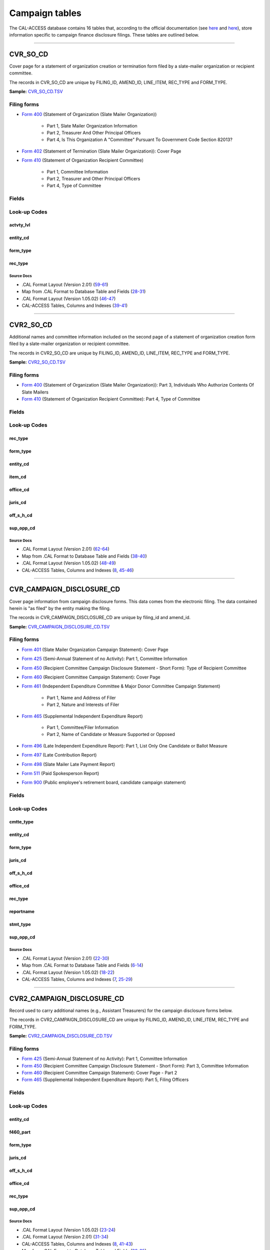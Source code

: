 .. This document was generated programmatically via the createcalaccessrawdbtabledocs command. Any edits you make to this file will be overwritten the next time that command is called. Changes to this doc should instead be made either in the campaign_tables.rst file in ./src/toolbox/templates/ or in the commands internal logic.

================================
Campaign tables
================================


The CAL-ACCESS database contains 16 tables that, according to the official documentation (see `here <https://www.documentcloud.org/documents/2711617-ReadMe-Zip/pages/1.html>`_ and `here <https://www.documentcloud.org/documents/2711616-MapCalFormat2Fields/pages/3.html>`_), store information specific to campaign finance disclosure filings. These tables are outlined below.



------------

*********************
CVR_SO_CD
*********************

Cover page for a statement of organization creation or termination
form filed by a slate-mailer organization or recipient committee.

The records in CVR_SO_CD are unique by FILING_ID, AMEND_ID, LINE_ITEM, REC_TYPE and FORM_TYPE.

**Sample:** `CVR_SO_CD.TSV <https://github.com/california-civic-data-coalition/django-calaccess-raw-data/blob/master/example/test-data/tsv/CVR_SO_CD.TSV>`_


Filing forms
============



* `Form 400 <../filingforms/campaign_forms.html#form-400>`_ (Statement of Organization (Slate Mailer Organization))

    * Part 1, Slate Mailer Organization Information

    * Part 2, Treasurer And Other Principal Officers

    * Part 4, Is This Organization A "Committee" Pursuant To Government Code Section 82013?




* `Form 402 <../filingforms/campaign_forms.html#form-402>`_ (Statement of Termination (Slate Mailer Organization)): Cover Page



* `Form 410 <../filingforms/campaign_forms.html#form-410>`_ (Statement of Organization Recipient Committee)

    * Part 1, Committee Information

    * Part 2, Treasurer and Other Principal Officers

    * Part 4, Type of Committee





Fields
======

.. raw:: html

    <div class="wy-table-responsive">
    <table border="1" class="docutils">
    <thead valign="bottom">
        <tr>
            <th class="head">Name</th>
            <th class="head">Type</th>
            <th class="head">Unique key</th>
            <th class="head">Definition</th>
        </tr>
    </thead>
    <tbody valign="top">
    
    
    
    
        <tr>
            <td>ACCT_OPENDT</td>
            <td>Date (without time)</td>
            <td>No</td>
            <td>Date Account Opened</td>
        </tr>
    
    
    
        <tr>
            <td>ACTVTY_LVL</td>
            <td>String (up to 2)</td>
            <td>No</td>
            <td>Organization&#39;s level of activity</td>
        </tr>
    
    
    
        <tr>
            <td>AMEND_ID</td>
            <td>Integer</td>
            <td>Yes</td>
            <td>Amendment identification number. A number of 0 is the original filing and 1 to 999 amendments.</td>
        </tr>
    
    
    
        <tr>
            <td>BANK_ADR1</td>
            <td>String (up to 55)</td>
            <td>No</td>
            <td>Street 1 of Financial Institution</td>
        </tr>
    
    
    
        <tr>
            <td>BANK_ADR2</td>
            <td>String (up to 55)</td>
            <td>No</td>
            <td>Street 2 of Financial Institution</td>
        </tr>
    
    
    
        <tr>
            <td>BANK_CITY</td>
            <td>String (up to 30)</td>
            <td>No</td>
            <td>City of Financial Institution</td>
        </tr>
    
    
    
        <tr>
            <td>BANK_NAM</td>
            <td>String (up to 200)</td>
            <td>No</td>
            <td>Name of Financial Institution</td>
        </tr>
    
    
    
        <tr>
            <td>BANK_PHON</td>
            <td>String (up to 20)</td>
            <td>No</td>
            <td>Phone of Financial Institution</td>
        </tr>
    
    
    
        <tr>
            <td>BANK_ST</td>
            <td>String (up to 2)</td>
            <td>No</td>
            <td>State of Financial Institution</td>
        </tr>
    
    
    
        <tr>
            <td>BANK_ZIP4</td>
            <td>String (up to 10)</td>
            <td>No</td>
            <td>ZIP+4 of Financial Institution</td>
        </tr>
    
    
    
        <tr>
            <td>BRDBASE_CB</td>
            <td>String (up to 1)</td>
            <td>No</td>
            <td>Broad Based Committee Check-box</td>
        </tr>
    
    
    
        <tr>
            <td>CITY</td>
            <td>String (up to 30)</td>
            <td>No</td>
            <td>City of Org / Committee / Candidate or Office holder</td>
        </tr>
    
    
    
        <tr>
            <td>CMTE_EMAIL</td>
            <td>String (up to 60)</td>
            <td>No</td>
            <td>Optional Committee EMAIL address</td>
        </tr>
    
    
    
        <tr>
            <td>CMTE_FAX</td>
            <td>String (up to 20)</td>
            <td>No</td>
            <td>Optional Committee FAX number</td>
        </tr>
    
    
    
        <tr>
            <td>COM82013ID</td>
            <td>String (up to 9)</td>
            <td>No</td>
            <td>ID of 82013 Committee (if Com82013Nm is a RCP cmtte)</td>
        </tr>
    
    
    
        <tr>
            <td>COM82013NM</td>
            <td>String (up to 200)</td>
            <td>No</td>
            <td>Name of 82013 Committee (F400; when Com82013YN=Y)</td>
        </tr>
    
    
    
        <tr>
            <td>COM82013YN</td>
            <td>String (up to 1)</td>
            <td>No</td>
            <td>Is this SMO a 82013 &quot;Committee&quot;? (Yes/No) (F400)</td>
        </tr>
    
    
    
        <tr>
            <td>CONTROL_CB</td>
            <td>String (up to 1)</td>
            <td>No</td>
            <td>Controlled Committee Check-box</td>
        </tr>
    
    
    
        <tr>
            <td>COUNTY_ACT</td>
            <td>String (up to 20)</td>
            <td>No</td>
            <td>County where Active (F410)</td>
        </tr>
    
    
    
        <tr>
            <td>COUNTY_RES</td>
            <td>String (up to 20)</td>
            <td>No</td>
            <td>County of Domicile, Residence, or Location</td>
        </tr>
    
    
    
        <tr>
            <td>ENTITY_CD</td>
            <td>String (up to 3)</td>
            <td>No</td>
            <td>Entity Code of the Filer. Values: SMO - Slate Mailer Organization (F400,402) [COM|RCP] - Recipient Committee (F410)</td>
        </tr>
    
    
    
        <tr>
            <td>FILER_ID</td>
            <td>String (up to 9)</td>
            <td>No</td>
            <td>Filer&#39;s unique identification number</td>
        </tr>
    
    
    
        <tr>
            <td>FILER_NAMF</td>
            <td>String (up to 45)</td>
            <td>No</td>
            <td>Filer first name</td>
        </tr>
    
    
    
        <tr>
            <td>FILER_NAML</td>
            <td>String (up to 200)</td>
            <td>No</td>
            <td>Filer last name</td>
        </tr>
    
    
    
        <tr>
            <td>FILER_NAMS</td>
            <td>String (up to 10)</td>
            <td>No</td>
            <td>Filer name suffix</td>
        </tr>
    
    
    
        <tr>
            <td>FILER_NAMT</td>
            <td>String (up to 10)</td>
            <td>No</td>
            <td>Filer name title</td>
        </tr>
    
    
    
        <tr>
            <td>FILING_ID</td>
            <td>Integer</td>
            <td>Yes</td>
            <td>Unique filing identificiation number</td>
        </tr>
    
    
    
        <tr>
            <td>FORM_TYPE</td>
            <td>String (up to 4)</td>
            <td>Yes</td>
            <td>Name of the source filing form or schedule</td>
        </tr>
    
    
    
        <tr>
            <td>GENPURP_CB</td>
            <td>String (up to 1)</td>
            <td>No</td>
            <td>General Purpose Committee Check-box</td>
        </tr>
    
    
    
        <tr>
            <td>GPC_DESCR</td>
            <td>String (up to 300)</td>
            <td>No</td>
            <td>Brief description of Activity of GPC</td>
        </tr>
    
    
    
        <tr>
            <td>MAIL_CITY</td>
            <td>String (up to 30)</td>
            <td>No</td>
            <td>Mailing Address of Filing Committee - City</td>
        </tr>
    
    
    
        <tr>
            <td>MAIL_ST</td>
            <td>String (up to 2)</td>
            <td>No</td>
            <td>Mailing Address of Filing Committee - State</td>
        </tr>
    
    
    
        <tr>
            <td>MAIL_ZIP4</td>
            <td>String (up to 10)</td>
            <td>No</td>
            <td>Mailing Address of Filing Committee - ZIP+4</td>
        </tr>
    
    
    
        <tr>
            <td>PHONE</td>
            <td>String (up to 20)</td>
            <td>No</td>
            <td>Phone Number of Org / Committee / Candidate or Office holder</td>
        </tr>
    
    
    
        <tr>
            <td>PRIMFC_CB</td>
            <td>String (up to 1)</td>
            <td>No</td>
            <td>Primarily Formed Committee Check-box</td>
        </tr>
    
    
    
        <tr>
            <td>QUALFY_DT</td>
            <td>Date (without time)</td>
            <td>No</td>
            <td>Date qualified as an organization</td>
        </tr>
    
    
    
        <tr>
            <td>QUAL_CB</td>
            <td>String (up to 1)</td>
            <td>No</td>
            <td>Qualified Committee check-box (Req. if SMO)</td>
        </tr>
    
    
    
        <tr>
            <td>REC_TYPE</td>
            <td>String (up to 4)</td>
            <td>Yes</td>
            <td>Record Type Value: CVR</td>
        </tr>
    
    
    
        <tr>
            <td>REPORT_NUM</td>
            <td>String (up to 3)</td>
            <td>No</td>
            <td>Report Number - Values: 000 - Original Report 001 thru 999 - Amended Rpt #1-#999</td>
        </tr>
    
    
    
        <tr>
            <td>RPT_DATE</td>
            <td>Date (without time)</td>
            <td>No</td>
            <td>Date this report is filed</td>
        </tr>
    
    
    
        <tr>
            <td>SMCONT_QUALDT</td>
            <td>Date (without time)</td>
            <td>No</td>
            <td>Date Small Contributor Committee Qualified</td>
        </tr>
    
    
    
        <tr>
            <td>SPONSOR_CB</td>
            <td>String (up to 1)</td>
            <td>No</td>
            <td>Sponsored Committee Check-box</td>
        </tr>
    
    
    
        <tr>
            <td>ST</td>
            <td>String (up to 2)</td>
            <td>No</td>
            <td>State of Org / Committee / Candidate or Office holder</td>
        </tr>
    
    
    
        <tr>
            <td>SURPLUSDSP</td>
            <td>String (up to 90)</td>
            <td>No</td>
            <td>Disposition of Surplus Funds</td>
        </tr>
    
    
    
        <tr>
            <td>TERM_DATE</td>
            <td>Date (without time)</td>
            <td>No</td>
            <td>Termination Effective Date (Req. if F402)</td>
        </tr>
    
    
    
        <tr>
            <td>TRES_CITY</td>
            <td>String (up to 30)</td>
            <td>No</td>
            <td>Treasurer&#39;s city</td>
        </tr>
    
    
    
        <tr>
            <td>TRES_NAMF</td>
            <td>String (up to 45)</td>
            <td>No</td>
            <td>Treasurer&#39;s first name</td>
        </tr>
    
    
    
        <tr>
            <td>TRES_NAML</td>
            <td>String (up to 200)</td>
            <td>No</td>
            <td>Treasurer&#39;s last name</td>
        </tr>
    
    
    
        <tr>
            <td>TRES_NAMS</td>
            <td>String (up to 10)</td>
            <td>No</td>
            <td>Treasurer&#39;s name suffix</td>
        </tr>
    
    
    
        <tr>
            <td>TRES_NAMT</td>
            <td>String (up to 10)</td>
            <td>No</td>
            <td>Treasurer&#39;s name title</td>
        </tr>
    
    
    
        <tr>
            <td>TRES_PHON</td>
            <td>String (up to 20)</td>
            <td>No</td>
            <td>Treasurer&#39;s phone number</td>
        </tr>
    
    
    
        <tr>
            <td>TRES_ST</td>
            <td>String (up to 2)</td>
            <td>No</td>
            <td>Treasurer&#39;s street</td>
        </tr>
    
    
    
        <tr>
            <td>TRES_ZIP4</td>
            <td>String (up to 10)</td>
            <td>No</td>
            <td>Treasurer&#39;s ZIP Code</td>
        </tr>
    
    
    
        <tr>
            <td>ZIP4</td>
            <td>String (up to 10)</td>
            <td>No</td>
            <td>ZIP+4 for Org / Committee / Candidate or Office holder</td>
        </tr>
    
    
    </tbody>
    </table>
    </div>


Look-up Codes
=============


actvty_lvl
----------------

.. raw:: html

    <div class="wy-table-responsive">
        <table border="1" class="docutils">
        <thead valign="bottom">
            <tr>
                <th class="head">Code</th>
                <th class="head">Definition</th>
            </tr>
        </thead>
        <tbody valign="top">
        
            <tr>
                <td>CI</td>
                <td>City</td>
            </tr>
        
            <tr>
                <td>CO</td>
                <td>County</td>
            </tr>
        
            <tr>
                <td>ST</td>
                <td>State</td>
            </tr>
        
            <tr>
                <td>St</td>
                <td>State</td>
            </tr>
        
            <tr>
                <td>st</td>
                <td>State</td>
            </tr>
        
        </tbody>
        
        <tfoot class="footnote">
        <tr>
        <td colspan=2>
           <small>
            Sources: 
                 .CAL Format Layout (Version 2.01) (<a class="reference external image-reference" href="https://www.documentcloud.org/documents/2712034-Cal-Format-201.html#document/p60">60</a>),  Map from .CAL Format to Database Table and Fields (<a class="reference external image-reference" href="https://www.documentcloud.org/documents/2711616-MapCalFormat2Fields.html#document/p30">30</a>),  .CAL Format Layout (Version 1.05.02) (<a class="reference external image-reference" href="https://www.documentcloud.org/documents/2712033-Cal-Format-1-05-02.html#document/p47">47</a>)
            </small>
        </td>
        </tr>
        </tfoot>
        
        </table>
    </div>


entity_cd
----------------

.. raw:: html

    <div class="wy-table-responsive">
        <table border="1" class="docutils">
        <thead valign="bottom">
            <tr>
                <th class="head">Code</th>
                <th class="head">Definition</th>
            </tr>
        </thead>
        <tbody valign="top">
        
            <tr>
                <td>BMC</td>
                <td>Ballot measure committee</td>
            </tr>
        
            <tr>
                <td>CAO</td>
                <td>Candidate/officeholder</td>
            </tr>
        
            <tr>
                <td>COM</td>
                <td>Committee</td>
            </tr>
        
            <tr>
                <td>CTL</td>
                <td>Controlled committee</td>
            </tr>
        
            <tr>
                <td>RCP</td>
                <td>Recipient committee</td>
            </tr>
        
            <tr>
                <td>SMO</td>
                <td>Slate-mailer organization</td>
            </tr>
        
        </tbody>
        
        <tfoot class="footnote">
        <tr>
        <td colspan=2>
           <small>
            Sources: 
                 .CAL Format Layout (Version 1.05.02) (<a class="reference external image-reference" href="https://www.documentcloud.org/documents/2712033-Cal-Format-1-05-02.html#document/p8">8-9</a>, <a class="reference external image-reference" href="https://www.documentcloud.org/documents/2712033-Cal-Format-1-05-02.html#document/p46">46</a>),  .CAL Format Layout (Version 2.01) (<a class="reference external image-reference" href="https://www.documentcloud.org/documents/2712034-Cal-Format-201.html#document/p9">9-11</a>, <a class="reference external image-reference" href="https://www.documentcloud.org/documents/2712034-Cal-Format-201.html#document/p59">59</a>)
            </small>
        </td>
        </tr>
        </tfoot>
        
        </table>
    </div>


form_type
----------------

.. raw:: html

    <div class="wy-table-responsive">
        <table border="1" class="docutils">
        <thead valign="bottom">
            <tr>
                <th class="head">Code</th>
                <th class="head">Definition</th>
            </tr>
        </thead>
        <tbody valign="top">
        
            <tr>
                <td>F400</td>
                <td>Form 400: Statement of Organization (Slate Mailer Organization)</td>
            </tr>
        
            <tr>
                <td>F402</td>
                <td>Form 402: Statement of Termination (Slate Mailer Organization)</td>
            </tr>
        
            <tr>
                <td>F410</td>
                <td>Form 410: Statement of Organization Recipient Committee</td>
            </tr>
        
        </tbody>
        
        <tfoot class="footnote">
        <tr>
        <td colspan=2>
           <small>
            Sources: 
                 .CAL Format Layout (Version 1.05.02) (<a class="reference external image-reference" href="https://www.documentcloud.org/documents/2712033-Cal-Format-1-05-02.html#document/p46">46</a>),  .CAL Format Layout (Version 2.01) (<a class="reference external image-reference" href="https://www.documentcloud.org/documents/2712034-Cal-Format-201.html#document/p59">59</a>)
            </small>
        </td>
        </tr>
        </tfoot>
        
        </table>
    </div>


rec_type
----------------

.. raw:: html

    <div class="wy-table-responsive">
        <table border="1" class="docutils">
        <thead valign="bottom">
            <tr>
                <th class="head">Code</th>
                <th class="head">Definition</th>
            </tr>
        </thead>
        <tbody valign="top">
        
            <tr>
                <td>CVR</td>
                <td>Cover Page for Stmt of Organization / Slate Mailer Org, Stmt of Termination / Slate Mailer Org or Stmt of Organization / Recipient Committee</td>
            </tr>
        
        </tbody>
        
        <tfoot class="footnote">
        <tr>
        <td colspan=2>
           <small>
            Sources: 
                 .CAL Format Layout (Version 2.01) (<a class="reference external image-reference" href="https://www.documentcloud.org/documents/2712034-Cal-Format-201.html#document/p59">59</a>),  Map from .CAL Format to Database Table and Fields (<a class="reference external image-reference" href="https://www.documentcloud.org/documents/2711616-MapCalFormat2Fields.html#document/p28">28</a>),  .CAL Format Layout (Version 1.05.02) (<a class="reference external image-reference" href="https://www.documentcloud.org/documents/2712033-Cal-Format-1-05-02.html#document/p46">46</a>)
            </small>
        </td>
        </tr>
        </tfoot>
        
        </table>
    </div>



Source Docs
^^^^^^^^^^^

* .CAL Format Layout (Version 2.01) (`59-61 <https://www.documentcloud.org/documents/2712034-Cal-Format-201.html#document/p59>`_)

* Map from .CAL Format to Database Table and Fields (`28-31 <https://www.documentcloud.org/documents/2711616-MapCalFormat2Fields.html#document/p28>`_)

* .CAL Format Layout (Version 1.05.02) (`46-47 <https://www.documentcloud.org/documents/2712033-Cal-Format-1-05-02.html#document/p46>`_)

* CAL-ACCESS Tables, Columns and Indexes (`39-41 <https://www.documentcloud.org/documents/2711614-CalAccessTablesWeb.html#document/p39>`_)






------------

*********************
CVR2_SO_CD
*********************

Additional names and committee information included on the second page
of a statement of organization creation form filed
by a slate-mailer organization or recipient committee.

The records in CVR2_SO_CD are unique by FILING_ID, AMEND_ID, LINE_ITEM, REC_TYPE and FORM_TYPE.

**Sample:** `CVR2_SO_CD.TSV <https://github.com/california-civic-data-coalition/django-calaccess-raw-data/blob/master/example/test-data/tsv/CVR2_SO_CD.TSV>`_


Filing forms
============



* `Form 400 <../filingforms/campaign_forms.html#form-400>`_ (Statement of Organization (Slate Mailer Organization)): Part 3, Individuals Who Authorize Contents Of Slate Mailers



* `Form 410 <../filingforms/campaign_forms.html#form-410>`_ (Statement of Organization Recipient Committee): Part 4, Type of Committee




Fields
======

.. raw:: html

    <div class="wy-table-responsive">
    <table border="1" class="docutils">
    <thead valign="bottom">
        <tr>
            <th class="head">Name</th>
            <th class="head">Type</th>
            <th class="head">Unique key</th>
            <th class="head">Definition</th>
        </tr>
    </thead>
    <tbody valign="top">
    
    
    
    
        <tr>
            <td>FILING_ID</td>
            <td>Integer</td>
            <td>Yes</td>
            <td>Unique filing identificiation number</td>
        </tr>
    
    
    
        <tr>
            <td>AMEND_ID</td>
            <td>Integer</td>
            <td>Yes</td>
            <td>Amendment identification number. A number of 0 is the original filing and 1 to 999 amendments.</td>
        </tr>
    
    
    
        <tr>
            <td>LINE_ITEM</td>
            <td>Integer</td>
            <td>Yes</td>
            <td>Line item number of this record</td>
        </tr>
    
    
    
        <tr>
            <td>REC_TYPE</td>
            <td>String (up to 4)</td>
            <td>Yes</td>
            <td>Type of record. This column will always contain &quot;CVR2&quot;.</td>
        </tr>
    
    
    
        <tr>
            <td>FORM_TYPE</td>
            <td>String (up to 4)</td>
            <td>Yes</td>
            <td>Form type of the filing the record is included in. This must equal the form_type of the parent filing&#39;s cover (CVR) record.</td>
        </tr>
    
    
    
        <tr>
            <td>TRAN_ID</td>
            <td>String (up to 20)</td>
            <td>No</td>
            <td>Permanent value unique to this item</td>
        </tr>
    
    
    
        <tr>
            <td>ENTITY_CD</td>
            <td>String (up to 3)</td>
            <td>No</td>
            <td>Entity code of the entity described by the record.</td>
        </tr>
    
    
    
        <tr>
            <td>ENTY_NAML</td>
            <td>String (up to 200)</td>
            <td>No</td>
            <td>Entity&#39;s business name or last name if the entity is an individual</td>
        </tr>
    
    
    
        <tr>
            <td>ENTY_NAMF</td>
            <td>String (up to 45)</td>
            <td>No</td>
            <td>Entity&#39;s first name if the entity is an individual</td>
        </tr>
    
    
    
        <tr>
            <td>ENTY_NAMT</td>
            <td>String (up to 10)</td>
            <td>No</td>
            <td>Entity&#39;s name prefix or title if the entity is an individual</td>
        </tr>
    
    
    
        <tr>
            <td>ENTY_NAMS</td>
            <td>String (up to 10)</td>
            <td>No</td>
            <td>Entity&#39;s name suffix if the entity is an individual</td>
        </tr>
    
    
    
        <tr>
            <td>ITEM_CD</td>
            <td>String (up to 4)</td>
            <td>No</td>
            <td>Section of the Statement of Organization this itemization relates to. See CAL document for the definition of legal values for this column.</td>
        </tr>
    
    
    
        <tr>
            <td>MAIL_CITY</td>
            <td>String (up to 30)</td>
            <td>No</td>
            <td>City portion of the entity&#39;s mailing address</td>
        </tr>
    
    
    
        <tr>
            <td>MAIL_ST</td>
            <td>String (up to 4)</td>
            <td>No</td>
            <td>State portion of the entity&#39;s mailing address</td>
        </tr>
    
    
    
        <tr>
            <td>MAIL_ZIP4</td>
            <td>String (up to 10)</td>
            <td>No</td>
            <td>Zipcode portion of the entity&#39;s mailing address</td>
        </tr>
    
    
    
        <tr>
            <td>DAY_PHONE</td>
            <td>String (up to 20)</td>
            <td>No</td>
            <td>Entity&#39;s daytime phone number</td>
        </tr>
    
    
    
        <tr>
            <td>FAX_PHONE</td>
            <td>String (up to 20)</td>
            <td>No</td>
            <td>Entity&#39;s fax number</td>
        </tr>
    
    
    
        <tr>
            <td>EMAIL_ADR</td>
            <td>String (up to 60)</td>
            <td>No</td>
            <td>Email address. Not contained in current forms.</td>
        </tr>
    
    
    
        <tr>
            <td>CMTE_ID</td>
            <td>Integer</td>
            <td>No</td>
            <td>Entity&#39;s identification number</td>
        </tr>
    
    
    
        <tr>
            <td>IND_GROUP</td>
            <td>String (up to 90)</td>
            <td>No</td>
            <td>Industry group/affiliation description</td>
        </tr>
    
    
    
        <tr>
            <td>OFFICE_CD</td>
            <td>String (up to 3)</td>
            <td>No</td>
            <td>Identifies the office being sought</td>
        </tr>
    
    
    
        <tr>
            <td>OFFIC_DSCR</td>
            <td>String (up to 40)</td>
            <td>No</td>
            <td>Office sought description used if the office sought code (OFFICE_CD) equals other (OTH).</td>
        </tr>
    
    
    
        <tr>
            <td>JURIS_CD</td>
            <td>String (up to 4)</td>
            <td>No</td>
            <td>Office jurisdiction code. See CAL document for a list of legal values.</td>
        </tr>
    
    
    
        <tr>
            <td>JURIS_DSCR</td>
            <td>String (up to 40)</td>
            <td>No</td>
            <td>Office jurisdiction description provided if the         jurisdiction code (JURIS_CD) equals other (OTH).</td>
        </tr>
    
    
    
        <tr>
            <td>DIST_NO</td>
            <td>String (up to 4)</td>
            <td>No</td>
            <td>Office district number for Senate, Assembly, and Board of Equalization districts.</td>
        </tr>
    
    
    
        <tr>
            <td>OFF_S_H_CD</td>
            <td>String (up to 1)</td>
            <td>No</td>
            <td>Office sought/held code. Legal values are &quot;S&quot; for sought and &quot;H&quot; for held</td>
        </tr>
    
    
    
        <tr>
            <td>NON_PTY_CB</td>
            <td>String (up to 4)</td>
            <td>No</td>
            <td>Non-partisan check-box. Legal values are &#39;X&#39; and null.</td>
        </tr>
    
    
    
        <tr>
            <td>PARTY_NAME</td>
            <td>String (up to 200)</td>
            <td>No</td>
            <td>Name of party (if partisan)</td>
        </tr>
    
    
    
        <tr>
            <td>BAL_NUM</td>
            <td>String (up to 7)</td>
            <td>No</td>
            <td>Ballot measure number or letter</td>
        </tr>
    
    
    
        <tr>
            <td>BAL_JURIS</td>
            <td>String (up to 40)</td>
            <td>No</td>
            <td>Jurisdiction of ballot measure</td>
        </tr>
    
    
    
        <tr>
            <td>SUP_OPP_CD</td>
            <td>String (up to 1)</td>
            <td>No</td>
            <td>Support or opposition code</td>
        </tr>
    
    
    
        <tr>
            <td>YEAR_ELECT</td>
            <td>String (up to 4)</td>
            <td>No</td>
            <td>Year of election</td>
        </tr>
    
    
    
        <tr>
            <td>POF_TITLE</td>
            <td>String (up to 45)</td>
            <td>No</td>
            <td>Position/title of the principal officer</td>
        </tr>
    
    
    </tbody>
    </table>
    </div>


Look-up Codes
=============


rec_type
----------------

.. raw:: html

    <div class="wy-table-responsive">
        <table border="1" class="docutils">
        <thead valign="bottom">
            <tr>
                <th class="head">Code</th>
                <th class="head">Definition</th>
            </tr>
        </thead>
        <tbody valign="top">
        
            <tr>
                <td>CVR2</td>
                <td>Cover Page; Additional Names &amp; Addresses</td>
            </tr>
        
        </tbody>
        
        <tfoot class="footnote">
        <tr>
        <td colspan=2>
           <small>
            Sources: 
                 .CAL Format Layout (Version 2.01) (<a class="reference external image-reference" href="https://www.documentcloud.org/documents/2712034-Cal-Format-201.html#document/p58">58</a>),  Map from .CAL Format to Database Table and Fields (<a class="reference external image-reference" href="https://www.documentcloud.org/documents/2711616-MapCalFormat2Fields.html#document/p38">38</a>),  .CAL Format Layout (Version 1.05.02) (<a class="reference external image-reference" href="https://www.documentcloud.org/documents/2712033-Cal-Format-1-05-02.html#document/p45">45</a>),  CAL-ACCESS Tables, Columns and Indexes (<a class="reference external image-reference" href="https://www.documentcloud.org/documents/2711614-CalAccessTablesWeb.html#document/p46">46</a>)
            </small>
        </td>
        </tr>
        </tfoot>
        
        </table>
    </div>


form_type
----------------

.. raw:: html

    <div class="wy-table-responsive">
        <table border="1" class="docutils">
        <thead valign="bottom">
            <tr>
                <th class="head">Code</th>
                <th class="head">Definition</th>
            </tr>
        </thead>
        <tbody valign="top">
        
            <tr>
                <td>F400</td>
                <td>Form 400 (Statement of Organization (Slate Mailer Organization)): Part 3, Individuals Who Authorize Contents Of Slate Mailers</td>
            </tr>
        
            <tr>
                <td>F410</td>
                <td>Form 410 (Statement of Organization Recipient Committee): Part 4, Type of Committee</td>
            </tr>
        
        </tbody>
        
        <tfoot class="footnote">
        <tr>
        <td colspan=2>
           <small>
            Sources: 
                 .CAL Format Layout (Version 2.01) (<a class="reference external image-reference" href="https://www.documentcloud.org/documents/2712034-Cal-Format-201.html#document/p58">58-59</a>),  Map from .CAL Format to Database Table and Fields (<a class="reference external image-reference" href="https://www.documentcloud.org/documents/2711616-MapCalFormat2Fields.html#document/p38">38</a>),  .CAL Format Layout (Version 1.05.02) (<a class="reference external image-reference" href="https://www.documentcloud.org/documents/2712033-Cal-Format-1-05-02.html#document/p45">45-46</a>)
            </small>
        </td>
        </tr>
        </tfoot>
        
        </table>
    </div>


entity_cd
----------------

.. raw:: html

    <div class="wy-table-responsive">
        <table border="1" class="docutils">
        <thead valign="bottom">
            <tr>
                <th class="head">Code</th>
                <th class="head">Definition</th>
            </tr>
        </thead>
        <tbody valign="top">
        
            <tr>
                <td>ATH</td>
                <td>Authorizing individual</td>
            </tr>
        
            <tr>
                <td>ATR</td>
                <td>Assistant treasurer</td>
            </tr>
        
            <tr>
                <td>BNM</td>
                <td>Ballot measure&#39;s name/title</td>
            </tr>
        
            <tr>
                <td>CAO</td>
                <td>Candidate/officeholder</td>
            </tr>
        
            <tr>
                <td>COM</td>
                <td>Committee</td>
            </tr>
        
            <tr>
                <td>CTL</td>
                <td>Controlled committee</td>
            </tr>
        
            <tr>
                <td>OFF</td>
                <td>Officer</td>
            </tr>
        
            <tr>
                <td>POF</td>
                <td>Principal officer</td>
            </tr>
        
            <tr>
                <td>PRO</td>
                <td>Proponent</td>
            </tr>
        
            <tr>
                <td>SPO</td>
                <td>Sponsor</td>
            </tr>
        
            <tr>
                <td>BMN</td>
                <td>Unknown</td>
            </tr>
        
        </tbody>
        
        <tfoot class="footnote">
        <tr>
        <td colspan=2>
           <small>
            Sources: 
                 .CAL Format Layout (Version 1.05.02) (<a class="reference external image-reference" href="https://www.documentcloud.org/documents/2712033-Cal-Format-1-05-02.html#document/p8">8-9</a>, <a class="reference external image-reference" href="https://www.documentcloud.org/documents/2712033-Cal-Format-1-05-02.html#document/p48">48</a>),  .CAL Format Layout (Version 2.01) (<a class="reference external image-reference" href="https://www.documentcloud.org/documents/2712034-Cal-Format-201.html#document/p9">9-11</a>, <a class="reference external image-reference" href="https://www.documentcloud.org/documents/2712034-Cal-Format-201.html#document/p62">62</a>),  Map from .CAL Format to Database Table and Fields (<a class="reference external image-reference" href="https://www.documentcloud.org/documents/2711616-MapCalFormat2Fields.html#document/p38">38</a>)
            </small>
        </td>
        </tr>
        </tfoot>
        
        </table>
    </div>


item_cd
----------------

.. raw:: html

    <div class="wy-table-responsive">
        <table border="1" class="docutils">
        <thead valign="bottom">
            <tr>
                <th class="head">Code</th>
                <th class="head">Definition</th>
            </tr>
        </thead>
        <tbody valign="top">
        
            <tr>
                <td>ATR</td>
                <td>Assistant Treasurer (F410)</td>
            </tr>
        
            <tr>
                <td>CAO</td>
                <td>Candidate/officeholder</td>
            </tr>
        
            <tr>
                <td>CTL</td>
                <td>Controlled Committee (F410)</td>
            </tr>
        
            <tr>
                <td>P5B</td>
                <td>Unknown</td>
            </tr>
        
            <tr>
                <td>PFC</td>
                <td>Primarily Formed Committee Item (F410)</td>
            </tr>
        
            <tr>
                <td>Pfc</td>
                <td>Primarily Formed Committee Item (F410)</td>
            </tr>
        
            <tr>
                <td>POF</td>
                <td>Principal Officer (F400, F410</td>
            </tr>
        
            <tr>
                <td>PRO</td>
                <td>Proponent</td>
            </tr>
        
            <tr>
                <td>SMA</td>
                <td>Slate Mailer Authorizer (F400)</td>
            </tr>
        
            <tr>
                <td>SPO</td>
                <td>Sponsored Committee Itemization (F410)</td>
            </tr>
        
            <tr>
                <td>n/a</td>
                <td>Not Applicable</td>
            </tr>
        
            <tr>
                <td>CON</td>
                <td>Unknown</td>
            </tr>
        
            <tr>
                <td>CST</td>
                <td>Unknown</td>
            </tr>
        
        </tbody>
        
        <tfoot class="footnote">
        <tr>
        <td colspan=2>
           <small>
            Sources: 
                 .CAL Format Layout (Version 1.05.02) (<a class="reference external image-reference" href="https://www.documentcloud.org/documents/2712033-Cal-Format-1-05-02.html#document/p8">8</a>, <a class="reference external image-reference" href="https://www.documentcloud.org/documents/2712033-Cal-Format-1-05-02.html#document/p48">48</a>),  .CAL Format Layout (Version 2.01) (<a class="reference external image-reference" href="https://www.documentcloud.org/documents/2712034-Cal-Format-201.html#document/p10">10</a>, <a class="reference external image-reference" href="https://www.documentcloud.org/documents/2712034-Cal-Format-201.html#document/p62">62</a>)
            </small>
        </td>
        </tr>
        </tfoot>
        
        </table>
    </div>


office_cd
----------------

.. raw:: html

    <div class="wy-table-responsive">
        <table border="1" class="docutils">
        <thead valign="bottom">
            <tr>
                <th class="head">Code</th>
                <th class="head">Definition</th>
            </tr>
        </thead>
        <tbody valign="top">
        
            <tr>
                <td>APP</td>
                <td>State Appellate Court Justice</td>
            </tr>
        
            <tr>
                <td>ASM</td>
                <td>State Assembly Person</td>
            </tr>
        
            <tr>
                <td>ASR</td>
                <td>Assessor</td>
            </tr>
        
            <tr>
                <td>ATT</td>
                <td>Attorney General</td>
            </tr>
        
            <tr>
                <td>BED</td>
                <td>Board of Education</td>
            </tr>
        
            <tr>
                <td>BOE</td>
                <td>Board of Equalization Member</td>
            </tr>
        
            <tr>
                <td>BSU</td>
                <td>Board of Supervisors</td>
            </tr>
        
            <tr>
                <td>CAT</td>
                <td>City Attorney</td>
            </tr>
        
            <tr>
                <td>CCB</td>
                <td>Community College Board</td>
            </tr>
        
            <tr>
                <td>CCM</td>
                <td>City Council Member</td>
            </tr>
        
            <tr>
                <td>CON</td>
                <td>State Controller</td>
            </tr>
        
            <tr>
                <td>COU</td>
                <td>County Counsel</td>
            </tr>
        
            <tr>
                <td>CSU</td>
                <td>County Supervisor</td>
            </tr>
        
            <tr>
                <td>CTR</td>
                <td>Local Controller</td>
            </tr>
        
            <tr>
                <td>DAT</td>
                <td>District Attorney</td>
            </tr>
        
            <tr>
                <td>GOV</td>
                <td>Governor</td>
            </tr>
        
            <tr>
                <td>INS</td>
                <td>Insurance Commissioner</td>
            </tr>
        
            <tr>
                <td>LTG</td>
                <td>Lieutenant Governor</td>
            </tr>
        
            <tr>
                <td>MAY</td>
                <td>Mayor</td>
            </tr>
        
            <tr>
                <td>OTH</td>
                <td>Other</td>
            </tr>
        
            <tr>
                <td>PDR</td>
                <td>Public Defender</td>
            </tr>
        
            <tr>
                <td>PER</td>
                <td>Public Employees Retirement System</td>
            </tr>
        
            <tr>
                <td>PLN</td>
                <td>Planning Commissioner</td>
            </tr>
        
            <tr>
                <td>SCJ</td>
                <td>Superior Court Judge</td>
            </tr>
        
            <tr>
                <td>SEN</td>
                <td>State Senator</td>
            </tr>
        
            <tr>
                <td>SHC</td>
                <td>Sheriff-Coroner</td>
            </tr>
        
            <tr>
                <td>SOS</td>
                <td>Secretary of State</td>
            </tr>
        
            <tr>
                <td>SPM</td>
                <td>Supreme Court Justice</td>
            </tr>
        
            <tr>
                <td>SUP</td>
                <td>Superintendent of Public Instruction</td>
            </tr>
        
            <tr>
                <td>TRE</td>
                <td>State Treasurer</td>
            </tr>
        
            <tr>
                <td>TRS</td>
                <td>Local Treasurer</td>
            </tr>
        
            <tr>
                <td>Asm</td>
                <td>State Assembly Person</td>
            </tr>
        
            <tr>
                <td>LEG</td>
                <td>State Assembly Person</td>
            </tr>
        
            <tr>
                <td>OF</td>
                <td>State Assembly Person</td>
            </tr>
        
            <tr>
                <td>REP</td>
                <td>State Assembly Person</td>
            </tr>
        
            <tr>
                <td>05</td>
                <td>State Assembly Person</td>
            </tr>
        
            <tr>
                <td>H</td>
                <td>N/A</td>
            </tr>
        
            <tr>
                <td>PRO</td>
                <td>N/A</td>
            </tr>
        
            <tr>
                <td>PAC</td>
                <td>Unknown</td>
            </tr>
        
        </tbody>
        
        <tfoot class="footnote">
        <tr>
        <td colspan=2>
           <small>
            Sources: 
                 .CAL Format Layout (Version 1.05.02) (<a class="reference external image-reference" href="https://www.documentcloud.org/documents/2712033-Cal-Format-1-05-02.html#document/p10">10</a>),  .CAL Format Layout (Version 2.01) (<a class="reference external image-reference" href="https://www.documentcloud.org/documents/2712034-Cal-Format-201.html#document/p12">12</a>),  .CAL Version 2.01 Errata (<a class="reference external image-reference" href="https://www.documentcloud.org/documents/2712032-Cal-Errata-201.html#document/p2">2</a>)
            </small>
        </td>
        </tr>
        </tfoot>
        
        </table>
    </div>


juris_cd
----------------

.. raw:: html

    <div class="wy-table-responsive">
        <table border="1" class="docutils">
        <thead valign="bottom">
            <tr>
                <th class="head">Code</th>
                <th class="head">Definition</th>
            </tr>
        </thead>
        <tbody valign="top">
        
            <tr>
                <td>ASM</td>
                <td>Assembly District</td>
            </tr>
        
            <tr>
                <td>BOE</td>
                <td>Board of Equalization District</td>
            </tr>
        
            <tr>
                <td>CIT</td>
                <td>City</td>
            </tr>
        
            <tr>
                <td>CTY</td>
                <td>County</td>
            </tr>
        
            <tr>
                <td>LOC</td>
                <td>Local</td>
            </tr>
        
            <tr>
                <td>OTH</td>
                <td>Other</td>
            </tr>
        
            <tr>
                <td>SEN</td>
                <td>Senate District</td>
            </tr>
        
            <tr>
                <td>STW</td>
                <td>Statewide</td>
            </tr>
        
            <tr>
                <td>FED</td>
                <td>N/A</td>
            </tr>
        
            <tr>
                <td>JR</td>
                <td>N/A</td>
            </tr>
        
        </tbody>
        
        <tfoot class="footnote">
        <tr>
        <td colspan=2>
           <small>
            Sources: 
                 .CAL Format Layout (Version 2.01) (<a class="reference external image-reference" href="https://www.documentcloud.org/documents/2712034-Cal-Format-201.html#document/p63">63</a>),  Map from .CAL Format to Database Table and Fields (<a class="reference external image-reference" href="https://www.documentcloud.org/documents/2711616-MapCalFormat2Fields.html#document/p39">39</a>),  .CAL Format Layout (Version 1.05.02) (<a class="reference external image-reference" href="https://www.documentcloud.org/documents/2712033-Cal-Format-1-05-02.html#document/p49">49</a>)
            </small>
        </td>
        </tr>
        </tfoot>
        
        </table>
    </div>


off_s_h_cd
----------------

.. raw:: html

    <div class="wy-table-responsive">
        <table border="1" class="docutils">
        <thead valign="bottom">
            <tr>
                <th class="head">Code</th>
                <th class="head">Definition</th>
            </tr>
        </thead>
        <tbody valign="top">
        
            <tr>
                <td>H</td>
                <td>HELD</td>
            </tr>
        
            <tr>
                <td>S</td>
                <td>SOUGHT</td>
            </tr>
        
        </tbody>
        
        <tfoot class="footnote">
        <tr>
        <td colspan=2>
           <small>
            Sources: 
                 .CAL Format Layout (Version 2.01) (<a class="reference external image-reference" href="https://www.documentcloud.org/documents/2712034-Cal-Format-201.html#document/p63">63</a>),  Map from .CAL Format to Database Table and Fields (<a class="reference external image-reference" href="https://www.documentcloud.org/documents/2711616-MapCalFormat2Fields.html#document/p39">39</a>),  .CAL Format Layout (Version 1.05.02) (<a class="reference external image-reference" href="https://www.documentcloud.org/documents/2712033-Cal-Format-1-05-02.html#document/p49">49</a>),  CAL-ACCESS Tables, Columns and Indexes (<a class="reference external image-reference" href="https://www.documentcloud.org/documents/2711614-CalAccessTablesWeb.html#document/p46">46</a>)
            </small>
        </td>
        </tr>
        </tfoot>
        
        </table>
    </div>


sup_opp_cd
----------------

.. raw:: html

    <div class="wy-table-responsive">
        <table border="1" class="docutils">
        <thead valign="bottom">
            <tr>
                <th class="head">Code</th>
                <th class="head">Definition</th>
            </tr>
        </thead>
        <tbody valign="top">
        
            <tr>
                <td>O</td>
                <td>OPPOSITION</td>
            </tr>
        
            <tr>
                <td>S</td>
                <td>SUPPORT</td>
            </tr>
        
        </tbody>
        
        <tfoot class="footnote">
        <tr>
        <td colspan=2>
           <small>
            Sources: 
                 .CAL Format Layout (Version 2.01) (<a class="reference external image-reference" href="https://www.documentcloud.org/documents/2712034-Cal-Format-201.html#document/p64">64</a>),  Map from .CAL Format to Database Table and Fields (<a class="reference external image-reference" href="https://www.documentcloud.org/documents/2711616-MapCalFormat2Fields.html#document/p40">40</a>),  .CAL Format Layout (Version 1.05.02) (<a class="reference external image-reference" href="https://www.documentcloud.org/documents/2712033-Cal-Format-1-05-02.html#document/p49">49</a>),  CAL-ACCESS Tables, Columns and Indexes (<a class="reference external image-reference" href="https://www.documentcloud.org/documents/2711614-CalAccessTablesWeb.html#document/p46">46</a>)
            </small>
        </td>
        </tr>
        </tfoot>
        
        </table>
    </div>



Source Docs
^^^^^^^^^^^

* .CAL Format Layout (Version 2.01) (`62-64 <https://www.documentcloud.org/documents/2712034-Cal-Format-201.html#document/p62>`_)

* Map from .CAL Format to Database Table and Fields (`38-40 <https://www.documentcloud.org/documents/2711616-MapCalFormat2Fields.html#document/p38>`_)

* .CAL Format Layout (Version 1.05.02) (`48-49 <https://www.documentcloud.org/documents/2712033-Cal-Format-1-05-02.html#document/p48>`_)

* CAL-ACCESS Tables, Columns and Indexes (`8 <https://www.documentcloud.org/documents/2711614-CalAccessTablesWeb.html#document/p8>`_, `45-46 <https://www.documentcloud.org/documents/2711614-CalAccessTablesWeb.html#document/p45>`_)






------------

*********************
CVR_CAMPAIGN_DISCLOSURE_CD
*********************

Cover page information from campaign disclosure forms. This data comes from
the electronic filing. The data contained herein is "as filed" by the entity
making the filing.

The records in CVR_CAMPAIGN_DISCLOSURE_CD are unique by filing_id and amend_id.

**Sample:** `CVR_CAMPAIGN_DISCLOSURE_CD.TSV <https://github.com/california-civic-data-coalition/django-calaccess-raw-data/blob/master/example/test-data/tsv/CVR_CAMPAIGN_DISCLOSURE_CD.TSV>`_


Filing forms
============



* `Form 401 <../filingforms/campaign_forms.html#form-401>`_ (Slate Mailer Organization Campaign Statement): Cover Page



* `Form 425 <../filingforms/campaign_forms.html#form-425>`_ (Semi-Annual Statement of no Activity): Part 1, Committee Information



* `Form 450 <../filingforms/campaign_forms.html#form-450>`_ (Recipient Committee Campaign Disclosure Statement - Short Form): Type of Recipient Committee



* `Form 460 <../filingforms/campaign_forms.html#form-460>`_ (Recipient Committee Campaign Statement): Cover Page



* `Form 461 <../filingforms/campaign_forms.html#form-461>`_ (Independent Expenditure Committee & Major Donor Committee Campaign Statement)

    * Part 1, Name and Address of Filer

    * Part 2, Nature and Interests of Filer




* `Form 465 <../filingforms/campaign_forms.html#form-465>`_ (Supplemental Independent Expenditure Report)

    * Part 1, Committee/Filer Information

    * Part 2, Name of Candidate or Measure Supported or Opposed




* `Form 496 <../filingforms/campaign_forms.html#form-496>`_ (Late Independent Expenditure Report): Part 1, List Only One Candidate or Ballot Measure



* `Form 497 <../filingforms/campaign_forms.html#form-497>`_ (Late Contribution Report)



* `Form 498 <../filingforms/campaign_forms.html#form-498>`_ (Slate Mailer Late Payment Report)



* `Form 511 <../filingforms/campaign_forms.html#form-511>`_ (Paid Spokesperson Report)



* `Form 900 <../filingforms/campaign_forms.html#form-900>`_ (Public employee's retirement board, candidate campaign statement)




Fields
======

.. raw:: html

    <div class="wy-table-responsive">
    <table border="1" class="docutils">
    <thead valign="bottom">
        <tr>
            <th class="head">Name</th>
            <th class="head">Type</th>
            <th class="head">Unique key</th>
            <th class="head">Definition</th>
        </tr>
    </thead>
    <tbody valign="top">
    
    
    
    
        <tr>
            <td>AMEND_ID</td>
            <td>Integer</td>
            <td>No</td>
            <td>Amendment identification number. A number of 0 is the original filing and 1 to 999 amendments.</td>
        </tr>
    
    
    
        <tr>
            <td>AMENDEXP_1</td>
            <td>String (up to 100)</td>
            <td>No</td>
            <td>Amendment explanation line 1</td>
        </tr>
    
    
    
        <tr>
            <td>AMENDEXP_2</td>
            <td>String (up to 100)</td>
            <td>No</td>
            <td>Amendment explanation line 2</td>
        </tr>
    
    
    
        <tr>
            <td>AMENDEXP_3</td>
            <td>String (up to 100)</td>
            <td>No</td>
            <td>Amendment explanation line 3</td>
        </tr>
    
    
    
        <tr>
            <td>ASSOC_CB</td>
            <td>String (up to 4)</td>
            <td>No</td>
            <td>Association Interests info included check-box. Legal values are &#39;X&#39; and null.</td>
        </tr>
    
    
    
        <tr>
            <td>ASSOC_INT</td>
            <td>String (up to 90)</td>
            <td>No</td>
            <td>Description of association interests</td>
        </tr>
    
    
    
        <tr>
            <td>BAL_ID</td>
            <td>String (up to 9)</td>
            <td>No</td>
            <td>.CAL format to db tables doc says: &quot;Not Used-AMS KDE&quot;</td>
        </tr>
    
    
    
        <tr>
            <td>BAL_JURIS</td>
            <td>String (up to 40)</td>
            <td>No</td>
            <td>Ballot measure jurisdiction</td>
        </tr>
    
    
    
        <tr>
            <td>BAL_NAME</td>
            <td>String (up to 200)</td>
            <td>No</td>
            <td>Ballot measure name</td>
        </tr>
    
    
    
        <tr>
            <td>BAL_NUM</td>
            <td>String (up to 4)</td>
            <td>No</td>
            <td>Ballot measure number or letter</td>
        </tr>
    
    
    
        <tr>
            <td>BRDBASE_YN</td>
            <td>String (up to 1)</td>
            <td>No</td>
            <td>Broad Base Committee (yes/no) check box. Legal values are &#39;Y&#39; or &#39;N&#39;.</td>
        </tr>
    
    
    
        <tr>
            <td>BUS_CITY</td>
            <td>String (up to 30)</td>
            <td>No</td>
            <td>Employer/business address city</td>
        </tr>
    
    
    
        <tr>
            <td>BUS_INTER</td>
            <td>String (up to 40)</td>
            <td>No</td>
            <td>Employer/business interest description</td>
        </tr>
    
    
    
        <tr>
            <td>BUS_NAME</td>
            <td>String (up to 200)</td>
            <td>No</td>
            <td>Name of employer/business. Applies to the form 461.</td>
        </tr>
    
    
    
        <tr>
            <td>BUS_ST</td>
            <td>String (up to 2)</td>
            <td>No</td>
            <td>Employer/business address state</td>
        </tr>
    
    
    
        <tr>
            <td>BUS_ZIP4</td>
            <td>String (up to 10)</td>
            <td>No</td>
            <td>Employer/business address ZIP Code</td>
        </tr>
    
    
    
        <tr>
            <td>BUSACT_CB</td>
            <td>String (up to 10)</td>
            <td>No</td>
            <td>Business activity info included check-box. Valid values are &#39;X&#39; and null</td>
        </tr>
    
    
    
        <tr>
            <td>BUSACTVITY</td>
            <td>String (up to 90)</td>
            <td>No</td>
            <td>Business activity description</td>
        </tr>
    
    
    
        <tr>
            <td>CAND_CITY</td>
            <td>String (up to 30)</td>
            <td>No</td>
            <td>Candidate/officeholder city</td>
        </tr>
    
    
    
        <tr>
            <td>CAND_EMAIL</td>
            <td>String (up to 60)</td>
            <td>No</td>
            <td>Candidate/officeholder email. This field is not contained on the forms.</td>
        </tr>
    
    
    
        <tr>
            <td>CAND_FAX</td>
            <td>String (up to 20)</td>
            <td>No</td>
            <td>Candidate/officeholder fax. This field is not contained on the forms.</td>
        </tr>
    
    
    
        <tr>
            <td>CAND_ID</td>
            <td>String (up to 9)</td>
            <td>No</td>
            <td>.CAL format to db tables doc says: &quot;Not Used-AMS KDE&quot;</td>
        </tr>
    
    
    
        <tr>
            <td>CAND_NAMF</td>
            <td>String (up to 45)</td>
            <td>No</td>
            <td>Candidate/officeholder first name</td>
        </tr>
    
    
    
        <tr>
            <td>CAND_NAML</td>
            <td>String (up to 200)</td>
            <td>No</td>
            <td>Candidate/officeholder&#39;s last name. Applies to forms 460, 465, and 496.</td>
        </tr>
    
    
    
        <tr>
            <td>CAND_NAMS</td>
            <td>String (up to 10)</td>
            <td>No</td>
            <td>Candidate/officeholder&#39;s name suffix</td>
        </tr>
    
    
    
        <tr>
            <td>CAND_NAMT</td>
            <td>String (up to 10)</td>
            <td>No</td>
            <td>Candidate/officeholder&#39;s prefix or title</td>
        </tr>
    
    
    
        <tr>
            <td>CAND_PHON</td>
            <td>String (up to 20)</td>
            <td>No</td>
            <td>Candidate/officeholder phone</td>
        </tr>
    
    
    
        <tr>
            <td>CAND_ST</td>
            <td>String (up to 4)</td>
            <td>No</td>
            <td>Candidate/officeholder&#39;s state</td>
        </tr>
    
    
    
        <tr>
            <td>CAND_ZIP4</td>
            <td>String (up to 10)</td>
            <td>No</td>
            <td>Candidate/officeholder&#39;s ZIP Code</td>
        </tr>
    
    
    
        <tr>
            <td>CMTTE_ID</td>
            <td>String (up to 9)</td>
            <td>No</td>
            <td>Committee ID (Filer_id) of recipient Committee who&#39;s campaign statement is attached. This field applies to the form 401.</td>
        </tr>
    
    
    
        <tr>
            <td>CMTTE_TYPE</td>
            <td>String (up to 1)</td>
            <td>No</td>
            <td>Type of Recipient Committee. Applies to the 450/460.</td>
        </tr>
    
    
    
        <tr>
            <td>CONTROL_YN</td>
            <td>Integer</td>
            <td>No</td>
            <td>Controlled Committee (yes/no) check box. Legal values are &#39;Y&#39; or &#39;N&#39;.</td>
        </tr>
    
    
    
        <tr>
            <td>DIST_NO</td>
            <td>String (up to 4)</td>
            <td>No</td>
            <td>District number for the office being sought. Populated for Senate, Assembly, or Board of Equalization races.</td>
        </tr>
    
    
    
        <tr>
            <td>ELECT_DATE</td>
            <td>Date (without time)</td>
            <td>No</td>
            <td>Date of the General Election</td>
        </tr>
    
    
    
        <tr>
            <td>EMPLBUS_CB</td>
            <td>String (up to 4)</td>
            <td>No</td>
            <td>Employer/Business Info included check-box. Legal values are &#39;X&#39; or null. Applies to the Form 461.</td>
        </tr>
    
    
    
        <tr>
            <td>EMPLOYER</td>
            <td>String (up to 200)</td>
            <td>No</td>
            <td>Employer. This field is most likely unused.</td>
        </tr>
    
    
    
        <tr>
            <td>ENTITY_CD</td>
            <td>String (up to 4)</td>
            <td>No</td>
            <td>The entity type of the filer. These codes vary by form type.</td>
        </tr>
    
    
    
        <tr>
            <td>FILE_EMAIL</td>
            <td>String (up to 60)</td>
            <td>No</td>
            <td>Filer&#39;s email address</td>
        </tr>
    
    
    
        <tr>
            <td>FILER_CITY</td>
            <td>String (up to 30)</td>
            <td>No</td>
            <td>Filer&#39;s city</td>
        </tr>
    
    
    
        <tr>
            <td>FILER_FAX</td>
            <td>String (up to 20)</td>
            <td>No</td>
            <td>Filer&#39;s fax</td>
        </tr>
    
    
    
        <tr>
            <td>FILER_ID</td>
            <td>String (up to 15)</td>
            <td>No</td>
            <td>Filer&#39;s unique identification number</td>
        </tr>
    
    
    
        <tr>
            <td>FILER_NAMF</td>
            <td>String (up to 45)</td>
            <td>No</td>
            <td>Filer&#39;s first name, if an individual</td>
        </tr>
    
    
    
        <tr>
            <td>FILER_NAML</td>
            <td>String (up to 200)</td>
            <td>No</td>
            <td>The committee&#39;s or organization&#39;s name or if an individual the filer&#39;s last name.</td>
        </tr>
    
    
    
        <tr>
            <td>FILER_NAMS</td>
            <td>String (up to 10)</td>
            <td>No</td>
            <td>Filer&#39;s suffix, if an individual</td>
        </tr>
    
    
    
        <tr>
            <td>FILER_NAMT</td>
            <td>String (up to 10)</td>
            <td>No</td>
            <td>Filer&#39;s title or prefix, if an individual</td>
        </tr>
    
    
    
        <tr>
            <td>FILER_PHON</td>
            <td>String (up to 20)</td>
            <td>No</td>
            <td>Filer phone number</td>
        </tr>
    
    
    
        <tr>
            <td>FILER_ST</td>
            <td>String (up to 4)</td>
            <td>No</td>
            <td>Filer state</td>
        </tr>
    
    
    
        <tr>
            <td>FILER_ZIP4</td>
            <td>String (up to 10)</td>
            <td>No</td>
            <td>Filer ZIP Code</td>
        </tr>
    
    
    
        <tr>
            <td>FILING_ID</td>
            <td>Integer</td>
            <td>No</td>
            <td>Unique filing identificiation number</td>
        </tr>
    
    
    
        <tr>
            <td>FORM_TYPE</td>
            <td>String (up to 4)</td>
            <td>No</td>
            <td>Name of the source filing form or schedule</td>
        </tr>
    
    
    
        <tr>
            <td>FROM_DATE</td>
            <td>Date (without time)</td>
            <td>No</td>
            <td>Reporting period from date</td>
        </tr>
    
    
    
        <tr>
            <td>JURIS_CD</td>
            <td>String (up to 3)</td>
            <td>No</td>
            <td>Office jurisdiction code</td>
        </tr>
    
    
    
        <tr>
            <td>JURIS_DSCR</td>
            <td>String (up to 40)</td>
            <td>No</td>
            <td>Office Jurisdiction description if the field JURIS_CD is set to city (CIT), county (CTY), local (LOC), or other (OTH).</td>
        </tr>
    
    
    
        <tr>
            <td>LATE_RPTNO</td>
            <td>String (up to 30)</td>
            <td>No</td>
            <td>Identifying Report Number used to distinguish multiple reports filed during the same filing period. For example, this field allows for multiple form 497s to be filed on the same day.</td>
        </tr>
    
    
    
        <tr>
            <td>MAIL_CITY</td>
            <td>String (up to 30)</td>
            <td>No</td>
            <td>Filer mailing address city</td>
        </tr>
    
    
    
        <tr>
            <td>MAIL_ST</td>
            <td>String (up to 4)</td>
            <td>No</td>
            <td>Filer mailing address state</td>
        </tr>
    
    
    
        <tr>
            <td>MAIL_ZIP4</td>
            <td>String (up to 10)</td>
            <td>No</td>
            <td>Filer mailing address ZIP Code</td>
        </tr>
    
    
    
        <tr>
            <td>OCCUPATION</td>
            <td>String (up to 60)</td>
            <td>No</td>
            <td>Occupation. This field is most likely unused.</td>
        </tr>
    
    
    
        <tr>
            <td>OFF_S_H_CD</td>
            <td>String (up to 1)</td>
            <td>No</td>
            <td>Office is sought or held code</td>
        </tr>
    
    
    
        <tr>
            <td>OFFIC_DSCR</td>
            <td>String (up to 40)</td>
            <td>No</td>
            <td>Office sought description if the field OFFICE_CD is set to other (OTH)</td>
        </tr>
    
    
    
        <tr>
            <td>OFFICE_CD</td>
            <td>String (up to 3)</td>
            <td>No</td>
            <td>Identifies the office being sought</td>
        </tr>
    
    
    
        <tr>
            <td>OTHER_CB</td>
            <td>String (up to 1)</td>
            <td>No</td>
            <td>Other entity interests info included check-box. Legal values are &#39;X&#39; and null.</td>
        </tr>
    
    
    
        <tr>
            <td>OTHER_INT</td>
            <td>String (up to 90)</td>
            <td>No</td>
            <td>Other entity interests description</td>
        </tr>
    
    
    
        <tr>
            <td>PRIMFRM_YN</td>
            <td>String (up to 1)</td>
            <td>No</td>
            <td>Primarily Formed Committee (yes/no) checkbox. Legal values are &#39;Y&#39; or &#39;N&#39;.</td>
        </tr>
    
    
    
        <tr>
            <td>REC_TYPE</td>
            <td>String (up to 4)</td>
            <td>No</td>
            <td>Record Type Value: CVR</td>
        </tr>
    
    
    
        <tr>
            <td>REPORT_NUM</td>
            <td>String (up to 3)</td>
            <td>No</td>
            <td>Amendment number, as reported by the filer Report Number 000 represents an original filing. 001-999 are amendments.</td>
        </tr>
    
    
    
        <tr>
            <td>REPORTNAME</td>
            <td>String (up to 3)</td>
            <td>No</td>
            <td>Attached campaign disclosure statement type. Legal values are 450, 460, and 461.</td>
        </tr>
    
    
    
        <tr>
            <td>RPT_ATT_CB</td>
            <td>String (up to 4)</td>
            <td>No</td>
            <td>Committee Report Attached check-box. Legal values are &#39;X&#39; or null. This field applies to the form 401.</td>
        </tr>
    
    
    
        <tr>
            <td>RPT_DATE</td>
            <td>Date (without time)</td>
            <td>No</td>
            <td>Date this report was filed, according to the filer</td>
        </tr>
    
    
    
        <tr>
            <td>RPTFROMDT</td>
            <td>Date (without time)</td>
            <td>No</td>
            <td>Attached campaign disclosure statement - Period from date.</td>
        </tr>
    
    
    
        <tr>
            <td>RPTTHRUDT</td>
            <td>Date (without time)</td>
            <td>No</td>
            <td>Attached campaign disclosure statement - Period through date.</td>
        </tr>
    
    
    
        <tr>
            <td>SELFEMP_CB</td>
            <td>String (up to 1)</td>
            <td>No</td>
            <td>Self employed check-box. CAL format to db tables doc says: &quot;Not Used-AMS KDE&quot;</td>
        </tr>
    
    
    
        <tr>
            <td>SPONSOR_YN</td>
            <td>Integer</td>
            <td>No</td>
            <td>Sponsored Committee (yes/no) checkbox. Legal values are &#39;Y&#39; or &#39;N&#39;.</td>
        </tr>
    
    
    
        <tr>
            <td>STMT_TYPE</td>
            <td>String (up to 2)</td>
            <td>No</td>
            <td>Type of statement</td>
        </tr>
    
    
    
        <tr>
            <td>SUP_OPP_CD</td>
            <td>String (up to 1)</td>
            <td>No</td>
            <td>Support or opposition code</td>
        </tr>
    
    
    
        <tr>
            <td>THRU_DATE</td>
            <td>Date (without time)</td>
            <td>No</td>
            <td>Reporting period through date</td>
        </tr>
    
    
    
        <tr>
            <td>TRES_CITY</td>
            <td>String (up to 30)</td>
            <td>No</td>
            <td>City portion of the treasurer or responsible officer&#39;s street address.</td>
        </tr>
    
    
    
        <tr>
            <td>TRES_EMAIL</td>
            <td>String (up to 60)</td>
            <td>No</td>
            <td>Treasurer or responsible officer&#39;s email</td>
        </tr>
    
    
    
        <tr>
            <td>TRES_FAX</td>
            <td>String (up to 20)</td>
            <td>No</td>
            <td>Treasurer or responsible officer&#39;s fax number</td>
        </tr>
    
    
    
        <tr>
            <td>TRES_NAMF</td>
            <td>String (up to 45)</td>
            <td>No</td>
            <td>Treasurer or responsible officer&#39;s first name</td>
        </tr>
    
    
    
        <tr>
            <td>TRES_NAML</td>
            <td>String (up to 200)</td>
            <td>No</td>
            <td>Treasurer or responsible officer&#39;s last name</td>
        </tr>
    
    
    
        <tr>
            <td>TRES_NAMS</td>
            <td>String (up to 10)</td>
            <td>No</td>
            <td>Treasurer or responsible officer&#39;s suffix</td>
        </tr>
    
    
    
        <tr>
            <td>TRES_NAMT</td>
            <td>String (up to 10)</td>
            <td>No</td>
            <td>Treasurer or responsible officer&#39;s prefix or title</td>
        </tr>
    
    
    
        <tr>
            <td>TRES_PHON</td>
            <td>String (up to 20)</td>
            <td>No</td>
            <td>Treasurer or responsible officer&#39;s phone number</td>
        </tr>
    
    
    
        <tr>
            <td>TRES_ST</td>
            <td>String (up to 2)</td>
            <td>No</td>
            <td>Treasurer or responsible officer&#39;s state</td>
        </tr>
    
    
    
        <tr>
            <td>TRES_ZIP4</td>
            <td>String (up to 10)</td>
            <td>No</td>
            <td>Treasurer or responsible officer&#39;s ZIP Code</td>
        </tr>
    
    
    </tbody>
    </table>
    </div>


Look-up Codes
=============


cmtte_type
----------------

.. raw:: html

    <div class="wy-table-responsive">
        <table border="1" class="docutils">
        <thead valign="bottom">
            <tr>
                <th class="head">Code</th>
                <th class="head">Definition</th>
            </tr>
        </thead>
        <tbody valign="top">
        
            <tr>
                <td>C</td>
                <td>Candidate or officeholder controlled committee</td>
            </tr>
        
            <tr>
                <td>P</td>
                <td>Candidate or officeholder primarily formed committee</td>
            </tr>
        
            <tr>
                <td>B</td>
                <td>Ballot-measure committee</td>
            </tr>
        
            <tr>
                <td>G</td>
                <td>General-purpose committee</td>
            </tr>
        
        </tbody>
        
        <tfoot class="footnote">
        <tr>
        <td colspan=2>
           <small>
            Sources: 
                 .CAL Format Layout (Version 2.01) (<a class="reference external image-reference" href="https://www.documentcloud.org/documents/2712034-Cal-Format-201.html#document/p24">24</a>),  Map from .CAL Format to Database Table and Fields (<a class="reference external image-reference" href="https://www.documentcloud.org/documents/2711616-MapCalFormat2Fields.html#document/p10">10</a>),  .CAL Format Layout (Version 1.05.02) (<a class="reference external image-reference" href="https://www.documentcloud.org/documents/2712033-Cal-Format-1-05-02.html#document/p19">19</a>)
            </small>
        </td>
        </tr>
        </tfoot>
        
        </table>
    </div>


entity_cd
----------------

.. raw:: html

    <div class="wy-table-responsive">
        <table border="1" class="docutils">
        <thead valign="bottom">
            <tr>
                <th class="head">Code</th>
                <th class="head">Definition</th>
            </tr>
        </thead>
        <tbody valign="top">
        
            <tr>
                <td>BMC</td>
                <td>Ballot measure committee</td>
            </tr>
        
            <tr>
                <td>CAO</td>
                <td>Candidate/officeholder</td>
            </tr>
        
            <tr>
                <td>COM</td>
                <td>Committee</td>
            </tr>
        
            <tr>
                <td>CTL</td>
                <td>Controlled committee</td>
            </tr>
        
            <tr>
                <td>IND</td>
                <td>Individual</td>
            </tr>
        
            <tr>
                <td>MDI</td>
                <td>Major Donor/Ind Expenditure</td>
            </tr>
        
            <tr>
                <td>OTH</td>
                <td>Other</td>
            </tr>
        
            <tr>
                <td>PTY</td>
                <td>Political Party</td>
            </tr>
        
            <tr>
                <td>RCP</td>
                <td>Recipient committee</td>
            </tr>
        
            <tr>
                <td>SCC</td>
                <td>Small Contributor Committee</td>
            </tr>
        
            <tr>
                <td>SMO</td>
                <td>Slate-mailer organization</td>
            </tr>
        
        </tbody>
        
        <tfoot class="footnote">
        <tr>
        <td colspan=2>
           <small>
            Sources: 
                 .CAL Format Layout (Version 2.01) (<a class="reference external image-reference" href="https://www.documentcloud.org/documents/2712034-Cal-Format-201.html#document/p9">9-11</a>, <a class="reference external image-reference" href="https://www.documentcloud.org/documents/2712034-Cal-Format-201.html#document/p22">22</a>),  Map from .CAL Format to Database Table and Fields (<a class="reference external image-reference" href="https://www.documentcloud.org/documents/2711616-MapCalFormat2Fields.html#document/p6">6</a>),  .CAL Format Layout (Version 1.05.02) (<a class="reference external image-reference" href="https://www.documentcloud.org/documents/2712033-Cal-Format-1-05-02.html#document/p8">8-9</a>, <a class="reference external image-reference" href="https://www.documentcloud.org/documents/2712033-Cal-Format-1-05-02.html#document/p18">18</a>)
            </small>
        </td>
        </tr>
        </tfoot>
        
        </table>
    </div>


form_type
----------------

.. raw:: html

    <div class="wy-table-responsive">
        <table border="1" class="docutils">
        <thead valign="bottom">
            <tr>
                <th class="head">Code</th>
                <th class="head">Definition</th>
            </tr>
        </thead>
        <tbody valign="top">
        
            <tr>
                <td>F401</td>
                <td>Form 401: Slate Mailer Organization Campaign Statement</td>
            </tr>
        
            <tr>
                <td>F425</td>
                <td>Form 425: Semi-Annual Statement of no Activity</td>
            </tr>
        
            <tr>
                <td>F450</td>
                <td>Form 450: Recipient Committee Campaign Disclosure Statement - Short Form</td>
            </tr>
        
            <tr>
                <td>F460</td>
                <td>Form 460: Recipient Committee Campaign Statement</td>
            </tr>
        
            <tr>
                <td>F461</td>
                <td>Form 461: Independent Expenditure Committee &amp; Major Donor Committee Campaign Statement</td>
            </tr>
        
            <tr>
                <td>F465</td>
                <td>Form 465: Supplemental Independent Expenditure Report</td>
            </tr>
        
            <tr>
                <td>F496</td>
                <td>Form 496: Late Independent Expenditure Report</td>
            </tr>
        
            <tr>
                <td>F497</td>
                <td>Form 497: Late Contribution Report</td>
            </tr>
        
            <tr>
                <td>F498</td>
                <td>Form 498: Slate Mailer Late Payment Report</td>
            </tr>
        
            <tr>
                <td>F511</td>
                <td>Form 511: Paid Spokesperson Report</td>
            </tr>
        
            <tr>
                <td>F900</td>
                <td>Form 900: Public employee&#39;s retirement board, candidate campaign statement</td>
            </tr>
        
        </tbody>
        
        <tfoot class="footnote">
        <tr>
        <td colspan=2>
           <small>
            Sources: 
                 .CAL Format Layout (Version 1.05.02) (<a class="reference external image-reference" href="https://www.documentcloud.org/documents/2712033-Cal-Format-1-05-02.html#document/p18">18</a>),  .CAL Format Layout (Version 2.01) (<a class="reference external image-reference" href="https://www.documentcloud.org/documents/2712034-Cal-Format-201.html#document/p22">22</a>)
            </small>
        </td>
        </tr>
        </tfoot>
        
        </table>
    </div>


juris_cd
----------------

.. raw:: html

    <div class="wy-table-responsive">
        <table border="1" class="docutils">
        <thead valign="bottom">
            <tr>
                <th class="head">Code</th>
                <th class="head">Definition</th>
            </tr>
        </thead>
        <tbody valign="top">
        
            <tr>
                <td>ASM</td>
                <td>Assembly District</td>
            </tr>
        
            <tr>
                <td>BOE</td>
                <td>Board of Equalization District</td>
            </tr>
        
            <tr>
                <td>CIT</td>
                <td>City</td>
            </tr>
        
            <tr>
                <td>CTY</td>
                <td>County</td>
            </tr>
        
            <tr>
                <td>LOC</td>
                <td>Local</td>
            </tr>
        
            <tr>
                <td>OTH</td>
                <td>Other</td>
            </tr>
        
            <tr>
                <td>SEN</td>
                <td>Senate District</td>
            </tr>
        
            <tr>
                <td>STW</td>
                <td>Statewide</td>
            </tr>
        
            <tr>
                <td>sen</td>
                <td>Senate District</td>
            </tr>
        
            <tr>
                <td>Gov</td>
                <td>Statewide</td>
            </tr>
        
            <tr>
                <td>ATT</td>
                <td>Statewide</td>
            </tr>
        
            <tr>
                <td>CON</td>
                <td>Statewide</td>
            </tr>
        
            <tr>
                <td>GOV</td>
                <td>Statewide</td>
            </tr>
        
            <tr>
                <td>SOS</td>
                <td>Statewide</td>
            </tr>
        
            <tr>
                <td>SPM</td>
                <td>Statewide</td>
            </tr>
        
            <tr>
                <td>46</td>
                <td>Assembly District</td>
            </tr>
        
            <tr>
                <td>55</td>
                <td>Assembly District</td>
            </tr>
        
            <tr>
                <td>BSU</td>
                <td>County</td>
            </tr>
        
            <tr>
                <td>CSU</td>
                <td>County</td>
            </tr>
        
            <tr>
                <td>DAT</td>
                <td>County</td>
            </tr>
        
            <tr>
                <td>SHC</td>
                <td>County</td>
            </tr>
        
            <tr>
                <td>MAY</td>
                <td>City</td>
            </tr>
        
            <tr>
                <td>CCM</td>
                <td>City</td>
            </tr>
        
            <tr>
                <td>APP</td>
                <td>Other</td>
            </tr>
        
            <tr>
                <td>BED</td>
                <td>Other</td>
            </tr>
        
            <tr>
                <td>SCJ</td>
                <td>Other</td>
            </tr>
        
            <tr>
                <td>SD</td>
                <td>Other</td>
            </tr>
        
            <tr>
                <td>OC</td>
                <td>County</td>
            </tr>
        
            <tr>
                <td>AD</td>
                <td>Assembly District</td>
            </tr>
        
            <tr>
                <td>CA</td>
                <td>Unknown</td>
            </tr>
        
            <tr>
                <td>F</td>
                <td>Unknown</td>
            </tr>
        
        </tbody>
        
        <tfoot class="footnote">
        <tr>
        <td colspan=2>
           <small>
            Sources: 
                 .CAL Format Layout (Version 2.01) (<a class="reference external image-reference" href="https://www.documentcloud.org/documents/2712034-Cal-Format-201.html#document/p28">28-29</a>),  Map from .CAL Format to Database Table and Fields (<a class="reference external image-reference" href="https://www.documentcloud.org/documents/2711616-MapCalFormat2Fields.html#document/p13">13</a>),  .CAL Format Layout (Version 1.05.02) (<a class="reference external image-reference" href="https://www.documentcloud.org/documents/2712033-Cal-Format-1-05-02.html#document/p21">21-22</a>)
            </small>
        </td>
        </tr>
        </tfoot>
        
        </table>
    </div>


off_s_h_cd
----------------

.. raw:: html

    <div class="wy-table-responsive">
        <table border="1" class="docutils">
        <thead valign="bottom">
            <tr>
                <th class="head">Code</th>
                <th class="head">Definition</th>
            </tr>
        </thead>
        <tbody valign="top">
        
            <tr>
                <td>S</td>
                <td>SOUGHT</td>
            </tr>
        
            <tr>
                <td>H</td>
                <td>HELD</td>
            </tr>
        
            <tr>
                <td>s</td>
                <td>SOUGHT</td>
            </tr>
        
            <tr>
                <td>h</td>
                <td>HELD</td>
            </tr>
        
            <tr>
                <td>F</td>
                <td>UNKNOWN</td>
            </tr>
        
            <tr>
                <td>O</td>
                <td>UNKNOWN</td>
            </tr>
        
        </tbody>
        
        <tfoot class="footnote">
        <tr>
        <td colspan=2>
           <small>
            Sources: 
                 .CAL Format Layout (Version 1.05.02) (<a class="reference external image-reference" href="https://www.documentcloud.org/documents/2712033-Cal-Format-1-05-02.html#document/p21">21</a>),  .CAL Format Layout (Version 2.01) (<a class="reference external image-reference" href="https://www.documentcloud.org/documents/2712034-Cal-Format-201.html#document/p28">28</a>)
            </small>
        </td>
        </tr>
        </tfoot>
        
        </table>
    </div>


office_cd
----------------

.. raw:: html

    <div class="wy-table-responsive">
        <table border="1" class="docutils">
        <thead valign="bottom">
            <tr>
                <th class="head">Code</th>
                <th class="head">Definition</th>
            </tr>
        </thead>
        <tbody valign="top">
        
            <tr>
                <td>APP</td>
                <td>State Appellate Court Justice</td>
            </tr>
        
            <tr>
                <td>ASM</td>
                <td>State Assembly Person</td>
            </tr>
        
            <tr>
                <td>ASR</td>
                <td>Assessor</td>
            </tr>
        
            <tr>
                <td>ATT</td>
                <td>Attorney General</td>
            </tr>
        
            <tr>
                <td>BED</td>
                <td>Board of Education</td>
            </tr>
        
            <tr>
                <td>BOE</td>
                <td>Board of Equalization Member</td>
            </tr>
        
            <tr>
                <td>BSU</td>
                <td>Board of Supervisors</td>
            </tr>
        
            <tr>
                <td>CAT</td>
                <td>City Attorney</td>
            </tr>
        
            <tr>
                <td>CCB</td>
                <td>Community College Board</td>
            </tr>
        
            <tr>
                <td>CCM</td>
                <td>City Council Member</td>
            </tr>
        
            <tr>
                <td>CON</td>
                <td>State Controller</td>
            </tr>
        
            <tr>
                <td>COU</td>
                <td>County Counsel</td>
            </tr>
        
            <tr>
                <td>CSU</td>
                <td>County Supervisor</td>
            </tr>
        
            <tr>
                <td>CTR</td>
                <td>Local Controller</td>
            </tr>
        
            <tr>
                <td>DAT</td>
                <td>District Attorney</td>
            </tr>
        
            <tr>
                <td>GOV</td>
                <td>Governor</td>
            </tr>
        
            <tr>
                <td>INS</td>
                <td>Insurance Commissioner</td>
            </tr>
        
            <tr>
                <td>LTG</td>
                <td>Lieutenant Governor</td>
            </tr>
        
            <tr>
                <td>MAY</td>
                <td>Mayor</td>
            </tr>
        
            <tr>
                <td>OTH</td>
                <td>Other</td>
            </tr>
        
            <tr>
                <td>PDR</td>
                <td>Public Defender</td>
            </tr>
        
            <tr>
                <td>PER</td>
                <td>Public Employees Retirement System</td>
            </tr>
        
            <tr>
                <td>PLN</td>
                <td>Planning Commissioner</td>
            </tr>
        
            <tr>
                <td>SCJ</td>
                <td>Superior Court Judge</td>
            </tr>
        
            <tr>
                <td>SEN</td>
                <td>State Senator</td>
            </tr>
        
            <tr>
                <td>SHC</td>
                <td>Sheriff-Coroner</td>
            </tr>
        
            <tr>
                <td>SOS</td>
                <td>Secretary of State</td>
            </tr>
        
            <tr>
                <td>SPM</td>
                <td>Supreme Court Justice</td>
            </tr>
        
            <tr>
                <td>SUP</td>
                <td>Superintendent of Public Instruction</td>
            </tr>
        
            <tr>
                <td>TRE</td>
                <td>State Treasurer</td>
            </tr>
        
            <tr>
                <td>TRS</td>
                <td>Local Treasurer</td>
            </tr>
        
            <tr>
                <td>Gov</td>
                <td>Governor</td>
            </tr>
        
            <tr>
                <td>Sen</td>
                <td>State Senator</td>
            </tr>
        
            <tr>
                <td>LOC</td>
                <td>Community College Board</td>
            </tr>
        
            <tr>
                <td>LEG</td>
                <td>State Senator</td>
            </tr>
        
            <tr>
                <td>REP</td>
                <td>State Assembly Person</td>
            </tr>
        
            <tr>
                <td>Mem</td>
                <td>Other</td>
            </tr>
        
            <tr>
                <td>CIT</td>
                <td>State Assembly Person</td>
            </tr>
        
            <tr>
                <td>PAC</td>
                <td>Unknown</td>
            </tr>
        
            <tr>
                <td>F</td>
                <td>Unknown</td>
            </tr>
        
            <tr>
                <td>COM</td>
                <td>Unknown</td>
            </tr>
        
        </tbody>
        
        <tfoot class="footnote">
        <tr>
        <td colspan=2>
           <small>
            Sources: 
                 .CAL Format Layout (Version 1.05.02) (<a class="reference external image-reference" href="https://www.documentcloud.org/documents/2712033-Cal-Format-1-05-02.html#document/p10">10</a>),  .CAL Format Layout (Version 2.01) (<a class="reference external image-reference" href="https://www.documentcloud.org/documents/2712034-Cal-Format-201.html#document/p12">12</a>)
            </small>
        </td>
        </tr>
        </tfoot>
        
        </table>
    </div>


rec_type
----------------

.. raw:: html

    <div class="wy-table-responsive">
        <table border="1" class="docutils">
        <thead valign="bottom">
            <tr>
                <th class="head">Code</th>
                <th class="head">Definition</th>
            </tr>
        </thead>
        <tbody valign="top">
        
            <tr>
                <td>CVR</td>
                <td>Cover Page</td>
            </tr>
        
        </tbody>
        
        <tfoot class="footnote">
        <tr>
        <td colspan=2>
           <small>
            Sources: 
                 .CAL Format Layout (Version 2.01) (<a class="reference external image-reference" href="https://www.documentcloud.org/documents/2712034-Cal-Format-201.html#document/p22">22</a>),  Map from .CAL Format to Database Table and Fields (<a class="reference external image-reference" href="https://www.documentcloud.org/documents/2711616-MapCalFormat2Fields.html#document/p6">6</a>),  .CAL Format Layout (Version 1.05.02) (<a class="reference external image-reference" href="https://www.documentcloud.org/documents/2712033-Cal-Format-1-05-02.html#document/p18">18</a>),  CAL-ACCESS Tables, Columns and Indexes (<a class="reference external image-reference" href="https://www.documentcloud.org/documents/2711614-CalAccessTablesWeb.html#document/p25">25</a>)
            </small>
        </td>
        </tr>
        </tfoot>
        
        </table>
    </div>


reportname
----------------

.. raw:: html

    <div class="wy-table-responsive">
        <table border="1" class="docutils">
        <thead valign="bottom">
            <tr>
                <th class="head">Code</th>
                <th class="head">Definition</th>
            </tr>
        </thead>
        <tbody valign="top">
        
            <tr>
                <td>450</td>
                <td>Form 450: Recipient Committee Campaign Disclosure Statement - Short Form</td>
            </tr>
        
            <tr>
                <td>460</td>
                <td>Form 460: Recipient Committee Campaign Statement</td>
            </tr>
        
            <tr>
                <td>461</td>
                <td>Form 461: Independent Expenditure Committee &amp; Major Donor Committee Campaign Statement</td>
            </tr>
        
        </tbody>
        
        <tfoot class="footnote">
        <tr>
        <td colspan=2>
           <small>
            Sources: 
                 .CAL Format Layout (Version 1.05.02) (<a class="reference external image-reference" href="https://www.documentcloud.org/documents/2712033-Cal-Format-1-05-02.html#document/p15">15</a>, <a class="reference external image-reference" href="https://www.documentcloud.org/documents/2712033-Cal-Format-1-05-02.html#document/p20">20</a>),  .CAL Format Layout (Version 2.01) (<a class="reference external image-reference" href="https://www.documentcloud.org/documents/2712034-Cal-Format-201.html#document/p19">19</a>, <a class="reference external image-reference" href="https://www.documentcloud.org/documents/2712034-Cal-Format-201.html#document/p26">26</a>)
            </small>
        </td>
        </tr>
        </tfoot>
        
        </table>
    </div>


stmt_type
----------------

.. raw:: html

    <div class="wy-table-responsive">
        <table border="1" class="docutils">
        <thead valign="bottom">
            <tr>
                <th class="head">Code</th>
                <th class="head">Definition</th>
            </tr>
        </thead>
        <tbody valign="top">
        
            <tr>
                <td>PE</td>
                <td>Pre-Election (F450, F460)</td>
            </tr>
        
            <tr>
                <td>QT</td>
                <td>Quarterly Stmt (F450,F460)</td>
            </tr>
        
            <tr>
                <td>SA</td>
                <td>Semi-annual (F450, F460)</td>
            </tr>
        
            <tr>
                <td>SE</td>
                <td>Supplemental Pre-elect (F450, F460, F495)</td>
            </tr>
        
            <tr>
                <td>SY</td>
                <td>Special Odd-Yr. Campaign (F450, F460)</td>
            </tr>
        
            <tr>
                <td>S1</td>
                <td>Semi-Annual (Jan1-Jun30) (F425)</td>
            </tr>
        
            <tr>
                <td>S2</td>
                <td>Semi-Annual (Jul1-Dec31) (F425)</td>
            </tr>
        
            <tr>
                <td>TS</td>
                <td>Termination Statement (F450, F460)</td>
            </tr>
        
            <tr>
                <td>pe</td>
                <td>Pre-Election (F450, F460)</td>
            </tr>
        
            <tr>
                <td>qt</td>
                <td>Quarterly Stmt (F450,F460)</td>
            </tr>
        
            <tr>
                <td>sa</td>
                <td>Semi-annual (F450, F460)</td>
            </tr>
        
            <tr>
                <td>se</td>
                <td>Supplemental Pre-elect (F450, F460, F495)</td>
            </tr>
        
            <tr>
                <td>sy</td>
                <td>Special Odd-Yr. Campaign (F450, F460)</td>
            </tr>
        
            <tr>
                <td>ts</td>
                <td>Termination Statement (F450, F460)</td>
            </tr>
        
            <tr>
                <td>**</td>
                <td>Amendment</td>
            </tr>
        
            <tr>
                <td>1</td>
                <td>Unknown</td>
            </tr>
        
            <tr>
                <td>2</td>
                <td>Unknown</td>
            </tr>
        
            <tr>
                <td>CA</td>
                <td>Unknown</td>
            </tr>
        
            <tr>
                <td>MD</td>
                <td>Unknown</td>
            </tr>
        
            <tr>
                <td>NA</td>
                <td>Unknown</td>
            </tr>
        
            <tr>
                <td>PR</td>
                <td>Unknown</td>
            </tr>
        
            <tr>
                <td>QS</td>
                <td>Unknown</td>
            </tr>
        
            <tr>
                <td>S</td>
                <td>Unknown</td>
            </tr>
        
            <tr>
                <td>x</td>
                <td>Unknown</td>
            </tr>
        
            <tr>
                <td>YE</td>
                <td>Unknown</td>
            </tr>
        
        </tbody>
        
        <tfoot class="footnote">
        <tr>
        <td colspan=2>
           <small>
            Sources: 
                 .CAL Format Layout (Version 2.01) (<a class="reference external image-reference" href="https://www.documentcloud.org/documents/2712034-Cal-Format-201.html#document/p23">23</a>),  Map from .CAL Format to Database Table and Fields (<a class="reference external image-reference" href="https://www.documentcloud.org/documents/2711616-MapCalFormat2Fields.html#document/p7">7</a>),  .CAL Format Layout (Version 1.05.02) (<a class="reference external image-reference" href="https://www.documentcloud.org/documents/2712033-Cal-Format-1-05-02.html#document/p18">18</a>)
            </small>
        </td>
        </tr>
        </tfoot>
        
        </table>
    </div>


sup_opp_cd
----------------

.. raw:: html

    <div class="wy-table-responsive">
        <table border="1" class="docutils">
        <thead valign="bottom">
            <tr>
                <th class="head">Code</th>
                <th class="head">Definition</th>
            </tr>
        </thead>
        <tbody valign="top">
        
            <tr>
                <td>S</td>
                <td>SUPPORT</td>
            </tr>
        
            <tr>
                <td>O</td>
                <td>OPPOSITION</td>
            </tr>
        
            <tr>
                <td>s</td>
                <td>SUPPORT</td>
            </tr>
        
            <tr>
                <td>o</td>
                <td>OPPOSITION</td>
            </tr>
        
        </tbody>
        
        <tfoot class="footnote">
        <tr>
        <td colspan=2>
           <small>
            Sources: 
                 .CAL Format Layout (Version 2.01) (<a class="reference external image-reference" href="https://www.documentcloud.org/documents/2712034-Cal-Format-201.html#document/p28">28</a>),  Map from .CAL Format to Database Table and Fields (<a class="reference external image-reference" href="https://www.documentcloud.org/documents/2711616-MapCalFormat2Fields.html#document/p14">14</a>),  .CAL Format Layout (Version 1.05.02) (<a class="reference external image-reference" href="https://www.documentcloud.org/documents/2712033-Cal-Format-1-05-02.html#document/p21">21</a>),  CAL-ACCESS Tables, Columns and Indexes (<a class="reference external image-reference" href="https://www.documentcloud.org/documents/2711614-CalAccessTablesWeb.html#document/p28">28</a>)
            </small>
        </td>
        </tr>
        </tfoot>
        
        </table>
    </div>



Source Docs
^^^^^^^^^^^

* .CAL Format Layout (Version 2.01) (`22-30 <https://www.documentcloud.org/documents/2712034-Cal-Format-201.html#document/p22>`_)

* Map from .CAL Format to Database Table and Fields (`6-14 <https://www.documentcloud.org/documents/2711616-MapCalFormat2Fields.html#document/p6>`_)

* .CAL Format Layout (Version 1.05.02) (`18-22 <https://www.documentcloud.org/documents/2712033-Cal-Format-1-05-02.html#document/p18>`_)

* CAL-ACCESS Tables, Columns and Indexes (`7 <https://www.documentcloud.org/documents/2711614-CalAccessTablesWeb.html#document/p7>`_, `25-29 <https://www.documentcloud.org/documents/2711614-CalAccessTablesWeb.html#document/p25>`_)






------------

*********************
CVR2_CAMPAIGN_DISCLOSURE_CD
*********************

Record used to carry additional names (e.g., Assistant Treasurers) for the
campaign disclosure forms below.

The records in CVR2_CAMPAIGN_DISCLOSURE_CD are unique by FILING_ID, AMEND_ID, LINE_ITEM, REC_TYPE and FORM_TYPE.

**Sample:** `CVR2_CAMPAIGN_DISCLOSURE_CD.TSV <https://github.com/california-civic-data-coalition/django-calaccess-raw-data/blob/master/example/test-data/tsv/CVR2_CAMPAIGN_DISCLOSURE_CD.TSV>`_


Filing forms
============



* `Form 425 <../filingforms/campaign_forms.html#form-425>`_ (Semi-Annual Statement of no Activity): Part 1, Committee Information



* `Form 450 <../filingforms/campaign_forms.html#form-450>`_ (Recipient Committee Campaign Disclosure Statement - Short Form): Part 3, Committee Information



* `Form 460 <../filingforms/campaign_forms.html#form-460>`_ (Recipient Committee Campaign Statement): Cover Page - Part 2



* `Form 465 <../filingforms/campaign_forms.html#form-465>`_ (Supplemental Independent Expenditure Report): Part 5, Filing Officers




Fields
======

.. raw:: html

    <div class="wy-table-responsive">
    <table border="1" class="docutils">
    <thead valign="bottom">
        <tr>
            <th class="head">Name</th>
            <th class="head">Type</th>
            <th class="head">Unique key</th>
            <th class="head">Definition</th>
        </tr>
    </thead>
    <tbody valign="top">
    
    
    
    
        <tr>
            <td>AMEND_ID</td>
            <td>Integer</td>
            <td>Yes</td>
            <td>Amendment identification number. A number of 0 is the original filing and 1 to 999 amendments.</td>
        </tr>
    
    
    
        <tr>
            <td>BAL_JURIS</td>
            <td>String (up to 40)</td>
            <td>No</td>
            <td>Ballot measure jurisdiction</td>
        </tr>
    
    
    
        <tr>
            <td>BAL_NAME</td>
            <td>String (up to 200)</td>
            <td>No</td>
            <td>Ballot measure name</td>
        </tr>
    
    
    
        <tr>
            <td>BAL_NUM</td>
            <td>String (up to 7)</td>
            <td>No</td>
            <td>Ballot measure number or letter</td>
        </tr>
    
    
    
        <tr>
            <td>CMTE_ID</td>
            <td>String (up to 9)</td>
            <td>No</td>
            <td>Commitee identification number, when the entity is a committee</td>
        </tr>
    
    
    
        <tr>
            <td>CONTROL_YN</td>
            <td>Integer</td>
            <td>No</td>
            <td>Controlled Committee (yes/no) checkbox. Legal values are &quot;Y&quot; or &quot;N&quot;.</td>
        </tr>
    
    
    
        <tr>
            <td>DIST_NO</td>
            <td>String (up to 3)</td>
            <td>No</td>
            <td>District number for the office being sought. Populated for Senate, Assembly, or Board of Equalization races.</td>
        </tr>
    
    
    
        <tr>
            <td>ENTITY_CD</td>
            <td>String (up to 3)</td>
            <td>No</td>
            <td>Entity code used to identify the type of entity being described with in the record.</td>
        </tr>
    
    
    
        <tr>
            <td>ENTY_CITY</td>
            <td>String (up to 30)</td>
            <td>No</td>
            <td>Entity city</td>
        </tr>
    
    
    
        <tr>
            <td>ENTY_EMAIL</td>
            <td>String (up to 60)</td>
            <td>No</td>
            <td>Entity email address</td>
        </tr>
    
    
    
        <tr>
            <td>ENTY_FAX</td>
            <td>String (up to 20)</td>
            <td>No</td>
            <td>Entity fax number</td>
        </tr>
    
    
    
        <tr>
            <td>ENTY_NAMF</td>
            <td>String (up to 45)</td>
            <td>No</td>
            <td>Entity first name, if an individual</td>
        </tr>
    
    
    
        <tr>
            <td>ENTY_NAML</td>
            <td>String (up to 200)</td>
            <td>No</td>
            <td>Entity name, or last name if an individual</td>
        </tr>
    
    
    
        <tr>
            <td>ENTY_NAMS</td>
            <td>String (up to 10)</td>
            <td>No</td>
            <td>Entity suffix, if an individual</td>
        </tr>
    
    
    
        <tr>
            <td>ENTY_NAMT</td>
            <td>String (up to 10)</td>
            <td>No</td>
            <td>Entity prefix or title, if an individual</td>
        </tr>
    
    
    
        <tr>
            <td>ENTY_PHON</td>
            <td>String (up to 20)</td>
            <td>No</td>
            <td>Entity phone number</td>
        </tr>
    
    
    
        <tr>
            <td>ENTY_ST</td>
            <td>String (up to 2)</td>
            <td>No</td>
            <td>Entity state</td>
        </tr>
    
    
    
        <tr>
            <td>ENTY_ZIP4</td>
            <td>String (up to 10)</td>
            <td>No</td>
            <td>Entity ZIP code</td>
        </tr>
    
    
    
        <tr>
            <td>F460_PART</td>
            <td>String (up to 2)</td>
            <td>No</td>
            <td>Part of 460 cover page coded on ths cvr2 record</td>
        </tr>
    
    
    
        <tr>
            <td>FILING_ID</td>
            <td>Integer</td>
            <td>Yes</td>
            <td>Unique filing identificiation number</td>
        </tr>
    
    
    
        <tr>
            <td>FORM_TYPE</td>
            <td>String (up to 4)</td>
            <td>Yes</td>
            <td>Name of the source filing form or schedule</td>
        </tr>
    
    
    
        <tr>
            <td>JURIS_CD</td>
            <td>String (up to 3)</td>
            <td>No</td>
            <td>Office jurisdiction code</td>
        </tr>
    
    
    
        <tr>
            <td>JURIS_DSCR</td>
            <td>String (up to 40)</td>
            <td>No</td>
            <td>Office jurisdiction description</td>
        </tr>
    
    
    
        <tr>
            <td>LINE_ITEM</td>
            <td>Integer</td>
            <td>Yes</td>
            <td>Line item number of this record</td>
        </tr>
    
    
    
        <tr>
            <td>MAIL_CITY</td>
            <td>String (up to 30)</td>
            <td>No</td>
            <td>Filer&#39;s mailing city</td>
        </tr>
    
    
    
        <tr>
            <td>MAIL_ST</td>
            <td>String (up to 2)</td>
            <td>No</td>
            <td>Filer&#39;s mailing state</td>
        </tr>
    
    
    
        <tr>
            <td>MAIL_ZIP4</td>
            <td>String (up to 10)</td>
            <td>No</td>
            <td>Filer&#39;s mailing ZIP Code</td>
        </tr>
    
    
    
        <tr>
            <td>OFF_S_H_CD</td>
            <td>String (up to 1)</td>
            <td>No</td>
            <td>Office is sought or held code</td>
        </tr>
    
    
    
        <tr>
            <td>OFFIC_DSCR</td>
            <td>String (up to 40)</td>
            <td>No</td>
            <td>Office sought description</td>
        </tr>
    
    
    
        <tr>
            <td>OFFICE_CD</td>
            <td>String (up to 3)</td>
            <td>No</td>
            <td>Identifies the office being sought</td>
        </tr>
    
    
    
        <tr>
            <td>REC_TYPE</td>
            <td>String (up to 4)</td>
            <td>Yes</td>
            <td>Record Type Value: CVR2</td>
        </tr>
    
    
    
        <tr>
            <td>SUP_OPP_CD</td>
            <td>String (up to 1)</td>
            <td>No</td>
            <td>Support or opposition code</td>
        </tr>
    
    
    
        <tr>
            <td>TITLE</td>
            <td>String (up to 90)</td>
            <td>No</td>
            <td>Official title of filing officer. Applies to the form 465.</td>
        </tr>
    
    
    
        <tr>
            <td>TRAN_ID</td>
            <td>String (up to 20)</td>
            <td>No</td>
            <td>Permanent value unique to this item</td>
        </tr>
    
    
    
        <tr>
            <td>TRES_NAMF</td>
            <td>String (up to 45)</td>
            <td>No</td>
            <td>Treasurer or responsible officer&#39;s first name</td>
        </tr>
    
    
    
        <tr>
            <td>TRES_NAML</td>
            <td>String (up to 200)</td>
            <td>No</td>
            <td>Treasurer or responsible officer&#39;s last name</td>
        </tr>
    
    
    
        <tr>
            <td>TRES_NAMS</td>
            <td>String (up to 10)</td>
            <td>No</td>
            <td>Treasurer or responsible officer&#39;s suffix</td>
        </tr>
    
    
    
        <tr>
            <td>TRES_NAMT</td>
            <td>String (up to 10)</td>
            <td>No</td>
            <td>Treasurer or responsible officer&#39;s prefix or title</td>
        </tr>
    
    
    </tbody>
    </table>
    </div>


Look-up Codes
=============


entity_cd
----------------

.. raw:: html

    <div class="wy-table-responsive">
        <table border="1" class="docutils">
        <thead valign="bottom">
            <tr>
                <th class="head">Code</th>
                <th class="head">Definition</th>
            </tr>
        </thead>
        <tbody valign="top">
        
            <tr>
                <td>ATR</td>
                <td>Assistant treasurer</td>
            </tr>
        
            <tr>
                <td>BNM</td>
                <td>Ballot measure&#39;s name/title</td>
            </tr>
        
            <tr>
                <td>CAO</td>
                <td>Candidate/officeholder</td>
            </tr>
        
            <tr>
                <td>COM</td>
                <td>Committee</td>
            </tr>
        
            <tr>
                <td>CTL</td>
                <td>Controlled committee</td>
            </tr>
        
            <tr>
                <td>OFF</td>
                <td>Officer</td>
            </tr>
        
            <tr>
                <td>POF</td>
                <td>Principal officer</td>
            </tr>
        
            <tr>
                <td>PRO</td>
                <td>Proponent</td>
            </tr>
        
            <tr>
                <td>RCP</td>
                <td>Recipient committee</td>
            </tr>
        
            <tr>
                <td>FIL</td>
                <td>Unknown</td>
            </tr>
        
            <tr>
                <td>PEX</td>
                <td>Unknown</td>
            </tr>
        
            <tr>
                <td>RDP</td>
                <td>Unknown</td>
            </tr>
        
        </tbody>
        
        <tfoot class="footnote">
        <tr>
        <td colspan=2>
           <small>
            Sources: 
                 .CAL Format Layout (Version 1.05.02) (<a class="reference external image-reference" href="https://www.documentcloud.org/documents/2712033-Cal-Format-1-05-02.html#document/p8">8-9</a>, <a class="reference external image-reference" href="https://www.documentcloud.org/documents/2712033-Cal-Format-1-05-02.html#document/p23">23-24</a>),  .CAL Format Layout (Version 2.01) (<a class="reference external image-reference" href="https://www.documentcloud.org/documents/2712034-Cal-Format-201.html#document/p9">9-11</a>, <a class="reference external image-reference" href="https://www.documentcloud.org/documents/2712034-Cal-Format-201.html#document/p32">32</a>),  Map from .CAL Format to Database Table and Fields (<a class="reference external image-reference" href="https://www.documentcloud.org/documents/2711616-MapCalFormat2Fields.html#document/p32">32</a>)
            </small>
        </td>
        </tr>
        </tfoot>
        
        </table>
    </div>


f460_part
----------------

.. raw:: html

    <div class="wy-table-responsive">
        <table border="1" class="docutils">
        <thead valign="bottom">
            <tr>
                <th class="head">Code</th>
                <th class="head">Definition</th>
            </tr>
        </thead>
        <tbody valign="top">
        
            <tr>
                <td>3</td>
                <td>Part 3: Committee Information</td>
            </tr>
        
            <tr>
                <td>4a</td>
                <td>Part 4a: Officeholder or Candidate Controlled Committee</td>
            </tr>
        
            <tr>
                <td>4A</td>
                <td>Part 4a: Officeholder or Candidate Controlled Committee</td>
            </tr>
        
            <tr>
                <td>4b</td>
                <td>Part 4b: Related Committees Not Included in this Statement</td>
            </tr>
        
            <tr>
                <td>4B</td>
                <td>Part 4b: Related Committees Not Included in this Statement</td>
            </tr>
        
            <tr>
                <td>5a</td>
                <td>Part 5a: Officeholder or Candidate Controlled Committee</td>
            </tr>
        
            <tr>
                <td>5A</td>
                <td>Part 5a: Officeholder or Candidate Controlled Committee</td>
            </tr>
        
            <tr>
                <td>5b</td>
                <td>Part 5b: Related Committees Not Included in this Statement</td>
            </tr>
        
            <tr>
                <td>5B</td>
                <td>Part 5b: Related Committees Not Included in this Statement</td>
            </tr>
        
            <tr>
                <td>6</td>
                <td>Part 6: Primarily Formed Committee</td>
            </tr>
        
            <tr>
                <td>6a</td>
                <td>Part 6a: Name of Ballot Measure</td>
            </tr>
        
            <tr>
                <td>6A</td>
                <td>Part 6a: Name of Ballot Measure</td>
            </tr>
        
            <tr>
                <td>6b</td>
                <td>Part 6b: Name of Officeholder, Candidate, or Proponent</td>
            </tr>
        
            <tr>
                <td>6B</td>
                <td>Part 6b: Name of Officeholder, Candidate, or Proponent</td>
            </tr>
        
            <tr>
                <td>7</td>
                <td>Part 7: Primarily Formed Committee</td>
            </tr>
        
        </tbody>
        
        <tfoot class="footnote">
        <tr>
        <td colspan=2>
           <small>
            Sources: 
                 .CAL Format Layout (Version 2.01) (<a class="reference external image-reference" href="https://www.documentcloud.org/documents/2712034-Cal-Format-201.html#document/p32">32</a>),  .CAL Format Layout (Version 1.05.02) (<a class="reference external image-reference" href="https://www.documentcloud.org/documents/2712033-Cal-Format-1-05-02.html#document/p24">24</a>),  Map from .CAL Format to Database Table and Fields (<a class="reference external image-reference" href="https://www.documentcloud.org/documents/2711616-MapCalFormat2Fields.html#document/p32">32</a>)
            </small>
        </td>
        </tr>
        </tfoot>
        
        </table>
    </div>


form_type
----------------

.. raw:: html

    <div class="wy-table-responsive">
        <table border="1" class="docutils">
        <thead valign="bottom">
            <tr>
                <th class="head">Code</th>
                <th class="head">Definition</th>
            </tr>
        </thead>
        <tbody valign="top">
        
            <tr>
                <td>F425</td>
                <td>Form 425 (Semi-Annual Statement of no Activity): Part 1, Committee Information</td>
            </tr>
        
            <tr>
                <td>F450</td>
                <td>Form 450 (Recipient Committee Campaign Disclosure Statement - Short Form): Part 3, Committee Information</td>
            </tr>
        
            <tr>
                <td>F460</td>
                <td>Form 460 (Recipient Committee Campaign Statement): Cover Page - Part 2</td>
            </tr>
        
            <tr>
                <td>F465</td>
                <td>Form 465 (Supplemental Independent Expenditure Report): Part 5, Filing Officers</td>
            </tr>
        
        </tbody>
        
        <tfoot class="footnote">
        <tr>
        <td colspan=2>
           <small>
            Sources: 
                 .CAL Format Layout (Version 1.05.02) (<a class="reference external image-reference" href="https://www.documentcloud.org/documents/2712033-Cal-Format-1-05-02.html#document/p23">23</a>),  .CAL Format Layout (Version 2.01) (<a class="reference external image-reference" href="https://www.documentcloud.org/documents/2712034-Cal-Format-201.html#document/p31">31</a>)
            </small>
        </td>
        </tr>
        </tfoot>
        
        </table>
    </div>


juris_cd
----------------

.. raw:: html

    <div class="wy-table-responsive">
        <table border="1" class="docutils">
        <thead valign="bottom">
            <tr>
                <th class="head">Code</th>
                <th class="head">Definition</th>
            </tr>
        </thead>
        <tbody valign="top">
        
            <tr>
                <td>ASM</td>
                <td>Assembly District</td>
            </tr>
        
            <tr>
                <td>BOE</td>
                <td>Board of Equalization District</td>
            </tr>
        
            <tr>
                <td>CIT</td>
                <td>City</td>
            </tr>
        
            <tr>
                <td>CTY</td>
                <td>County</td>
            </tr>
        
            <tr>
                <td>LOC</td>
                <td>Local</td>
            </tr>
        
            <tr>
                <td>OTH</td>
                <td>Other</td>
            </tr>
        
            <tr>
                <td>SEN</td>
                <td>Senate District</td>
            </tr>
        
            <tr>
                <td>STW</td>
                <td>Statewide</td>
            </tr>
        
            <tr>
                <td>sen</td>
                <td>Senate District</td>
            </tr>
        
            <tr>
                <td>SD</td>
                <td>Assembly District</td>
            </tr>
        
            <tr>
                <td>se</td>
                <td>Senate District</td>
            </tr>
        
            <tr>
                <td>F</td>
                <td>Assembly District</td>
            </tr>
        
            <tr>
                <td>LBC</td>
                <td>City</td>
            </tr>
        
            <tr>
                <td>CA</td>
                <td>Statewide</td>
            </tr>
        
        </tbody>
        
        <tfoot class="footnote">
        <tr>
        <td colspan=2>
           <small>
            Sources: 
                 .CAL Format Layout (Version 1.05.02) (<a class="reference external image-reference" href="https://www.documentcloud.org/documents/2712033-Cal-Format-1-05-02.html#document/p24">24</a>),  .CAL Format Layout (Version 2.01) (<a class="reference external image-reference" href="https://www.documentcloud.org/documents/2712034-Cal-Format-201.html#document/p33">33</a>),  Map from .CAL Format to Database Table and Fields (<a class="reference external image-reference" href="https://www.documentcloud.org/documents/2711616-MapCalFormat2Fields.html#document/p35">35</a>)
            </small>
        </td>
        </tr>
        </tfoot>
        
        </table>
    </div>


off_s_h_cd
----------------

.. raw:: html

    <div class="wy-table-responsive">
        <table border="1" class="docutils">
        <thead valign="bottom">
            <tr>
                <th class="head">Code</th>
                <th class="head">Definition</th>
            </tr>
        </thead>
        <tbody valign="top">
        
            <tr>
                <td>S</td>
                <td>SOUGHT</td>
            </tr>
        
            <tr>
                <td>H</td>
                <td>HELD</td>
            </tr>
        
            <tr>
                <td>s</td>
                <td>SOUGHT</td>
            </tr>
        
            <tr>
                <td>F</td>
                <td>SOUGHT</td>
            </tr>
        
            <tr>
                <td>T</td>
                <td>HELD</td>
            </tr>
        
        </tbody>
        
        <tfoot class="footnote">
        <tr>
        <td colspan=2>
           <small>
            Sources: 
                 .CAL Format Layout (Version 1.05.02) (<a class="reference external image-reference" href="https://www.documentcloud.org/documents/2712033-Cal-Format-1-05-02.html#document/p24">24</a>),  .CAL Format Layout (Version 2.01) (<a class="reference external image-reference" href="https://www.documentcloud.org/documents/2712034-Cal-Format-201.html#document/p34">34</a>),  Map from .CAL Format to Database Table and Fields (<a class="reference external image-reference" href="https://www.documentcloud.org/documents/2711616-MapCalFormat2Fields.html#document/p35">35</a>)
            </small>
        </td>
        </tr>
        </tfoot>
        
        </table>
    </div>


office_cd
----------------

.. raw:: html

    <div class="wy-table-responsive">
        <table border="1" class="docutils">
        <thead valign="bottom">
            <tr>
                <th class="head">Code</th>
                <th class="head">Definition</th>
            </tr>
        </thead>
        <tbody valign="top">
        
            <tr>
                <td>APP</td>
                <td>State Appellate Court Justice</td>
            </tr>
        
            <tr>
                <td>ASM</td>
                <td>State Assembly Person</td>
            </tr>
        
            <tr>
                <td>ASR</td>
                <td>Assessor</td>
            </tr>
        
            <tr>
                <td>ATT</td>
                <td>Attorney General</td>
            </tr>
        
            <tr>
                <td>BED</td>
                <td>Board of Education</td>
            </tr>
        
            <tr>
                <td>BOE</td>
                <td>Board of Equalization Member</td>
            </tr>
        
            <tr>
                <td>BSU</td>
                <td>Board of Supervisors</td>
            </tr>
        
            <tr>
                <td>CAT</td>
                <td>City Attorney</td>
            </tr>
        
            <tr>
                <td>CCB</td>
                <td>Community College Board</td>
            </tr>
        
            <tr>
                <td>CCM</td>
                <td>City Council Member</td>
            </tr>
        
            <tr>
                <td>CON</td>
                <td>State Controller</td>
            </tr>
        
            <tr>
                <td>COU</td>
                <td>County Counsel</td>
            </tr>
        
            <tr>
                <td>CSU</td>
                <td>County Supervisor</td>
            </tr>
        
            <tr>
                <td>CTR</td>
                <td>Local Controller</td>
            </tr>
        
            <tr>
                <td>DAT</td>
                <td>District Attorney</td>
            </tr>
        
            <tr>
                <td>GOV</td>
                <td>Governor</td>
            </tr>
        
            <tr>
                <td>INS</td>
                <td>Insurance Commissioner</td>
            </tr>
        
            <tr>
                <td>LTG</td>
                <td>Lieutenant Governor</td>
            </tr>
        
            <tr>
                <td>MAY</td>
                <td>Mayor</td>
            </tr>
        
            <tr>
                <td>OTH</td>
                <td>Other</td>
            </tr>
        
            <tr>
                <td>PDR</td>
                <td>Public Defender</td>
            </tr>
        
            <tr>
                <td>PER</td>
                <td>Public Employees Retirement System</td>
            </tr>
        
            <tr>
                <td>PLN</td>
                <td>Planning Commissioner</td>
            </tr>
        
            <tr>
                <td>SCJ</td>
                <td>Superior Court Judge</td>
            </tr>
        
            <tr>
                <td>SEN</td>
                <td>State Senator</td>
            </tr>
        
            <tr>
                <td>SHC</td>
                <td>Sheriff-Coroner</td>
            </tr>
        
            <tr>
                <td>SOS</td>
                <td>Secretary of State</td>
            </tr>
        
            <tr>
                <td>SPM</td>
                <td>Supreme Court Justice</td>
            </tr>
        
            <tr>
                <td>SUP</td>
                <td>Superintendent of Public Instruction</td>
            </tr>
        
            <tr>
                <td>TRE</td>
                <td>State Treasurer</td>
            </tr>
        
            <tr>
                <td>TRS</td>
                <td>Local Treasurer</td>
            </tr>
        
            <tr>
                <td>CIT</td>
                <td>State Assembly Person</td>
            </tr>
        
            <tr>
                <td>CTL</td>
                <td>State Assembly Person</td>
            </tr>
        
            <tr>
                <td>F</td>
                <td>State Assembly Person</td>
            </tr>
        
            <tr>
                <td>ST</td>
                <td>State Assembly Person</td>
            </tr>
        
            <tr>
                <td>PAC</td>
                <td>Unknown</td>
            </tr>
        
        </tbody>
        
        <tfoot class="footnote">
        <tr>
        <td colspan=2>
           <small>
            Sources: 
                 .CAL Format Layout (Version 1.05.02) (<a class="reference external image-reference" href="https://www.documentcloud.org/documents/2712033-Cal-Format-1-05-02.html#document/p10">10</a>),  .CAL Format Layout (Version 2.01) (<a class="reference external image-reference" href="https://www.documentcloud.org/documents/2712034-Cal-Format-201.html#document/p12">12</a>),  .CAL Version 2.01 Errata (<a class="reference external image-reference" href="https://www.documentcloud.org/documents/2712032-Cal-Errata-201.html#document/p2">2</a>)
            </small>
        </td>
        </tr>
        </tfoot>
        
        </table>
    </div>


rec_type
----------------

.. raw:: html

    <div class="wy-table-responsive">
        <table border="1" class="docutils">
        <thead valign="bottom">
            <tr>
                <th class="head">Code</th>
                <th class="head">Definition</th>
            </tr>
        </thead>
        <tbody valign="top">
        
            <tr>
                <td>CVR2</td>
                <td>Cover, Page 2</td>
            </tr>
        
        </tbody>
        
        <tfoot class="footnote">
        <tr>
        <td colspan=2>
           <small>
            Sources: 
                 .CAL Format Layout (Version 1.05.02) (<a class="reference external image-reference" href="https://www.documentcloud.org/documents/2712033-Cal-Format-1-05-02.html#document/p23">23</a>),  .CAL Format Layout (Version 2.01) (<a class="reference external image-reference" href="https://www.documentcloud.org/documents/2712034-Cal-Format-201.html#document/p31">31</a>),  CAL-ACCESS Tables, Columns and Indexes (<a class="reference external image-reference" href="https://www.documentcloud.org/documents/2711614-CalAccessTablesWeb.html#document/p41">41</a>),  Map from .CAL Format to Database Table and Fields (<a class="reference external image-reference" href="https://www.documentcloud.org/documents/2711616-MapCalFormat2Fields.html#document/p32">32</a>)
            </small>
        </td>
        </tr>
        </tfoot>
        
        </table>
    </div>


sup_opp_cd
----------------

.. raw:: html

    <div class="wy-table-responsive">
        <table border="1" class="docutils">
        <thead valign="bottom">
            <tr>
                <th class="head">Code</th>
                <th class="head">Definition</th>
            </tr>
        </thead>
        <tbody valign="top">
        
            <tr>
                <td>S</td>
                <td>SUPPORT</td>
            </tr>
        
            <tr>
                <td>O</td>
                <td>OPPOSITION</td>
            </tr>
        
            <tr>
                <td>s</td>
                <td>SUPPORT</td>
            </tr>
        
            <tr>
                <td>o</td>
                <td>OPPOSITION</td>
            </tr>
        
        </tbody>
        
        <tfoot class="footnote">
        <tr>
        <td colspan=2>
           <small>
            Sources: 
                 Map from .CAL Format to Database Table and Fields (<a class="reference external image-reference" href="https://www.documentcloud.org/documents/2711616-MapCalFormat2Fields.html#document/p35">35</a>),  CAL-ACCESS Tables, Columns and Indexes (<a class="reference external image-reference" href="https://www.documentcloud.org/documents/2711614-CalAccessTablesWeb.html#document/p41">41</a>)
            </small>
        </td>
        </tr>
        </tfoot>
        
        </table>
    </div>



Source Docs
^^^^^^^^^^^

* .CAL Format Layout (Version 1.05.02) (`23-24 <https://www.documentcloud.org/documents/2712033-Cal-Format-1-05-02.html#document/p23>`_)

* .CAL Format Layout (Version 2.01) (`31-34 <https://www.documentcloud.org/documents/2712034-Cal-Format-201.html#document/p31>`_)

* CAL-ACCESS Tables, Columns and Indexes (`8 <https://www.documentcloud.org/documents/2711614-CalAccessTablesWeb.html#document/p8>`_, `41-43 <https://www.documentcloud.org/documents/2711614-CalAccessTablesWeb.html#document/p41>`_)

* Map from .CAL Format to Database Table and Fields (`32-35 <https://www.documentcloud.org/documents/2711616-MapCalFormat2Fields.html#document/p32>`_)






------------

*********************
RCPT_CD
*********************

Contribution records from receipts schedules for Slate Mailer Organization
and Recipient Committee Campaign Statements.

The records in RCPT_CD are unique by FILING_ID, AMEND_ID, LINE_ITEM, REC_TYPE and FORM_TYPE.

**Sample:** `RCPT_CD.TSV <https://github.com/california-civic-data-coalition/django-calaccess-raw-data/blob/master/example/test-data/tsv/RCPT_CD.TSV>`_


Filing forms
============



* `Electronic Form 530 <../filingforms/campaign_forms.html#electronic-form-530>`_ (Electronic Issue Advocacy Report)



* `Form 401 <../filingforms/campaign_forms.html#form-401>`_ (Slate Mailer Organization Campaign Statement): Schedule A, Payments Received



* `Form 460 <../filingforms/campaign_forms.html#form-460>`_ (Recipient Committee Campaign Statement)

    * Schedule A, Monetary Contributions Received

    * Schedule A-1, Contributions Transferred to Special Election Commitee

    * Schedule C, Non-Monetary Contributions Received

    * Schedule I, miscellanous increases to cash




* `Form 496 <../filingforms/campaign_forms.html#form-496>`_ (Late Independent Expenditure Report): Part 3, Contributions > $100 Received



* `Form 900 <../filingforms/campaign_forms.html#form-900>`_ (Public employee's retirement board, candidate campaign statement)




Fields
======

.. raw:: html

    <div class="wy-table-responsive">
    <table border="1" class="docutils">
    <thead valign="bottom">
        <tr>
            <th class="head">Name</th>
            <th class="head">Type</th>
            <th class="head">Unique key</th>
            <th class="head">Definition</th>
        </tr>
    </thead>
    <tbody valign="top">
    
    
    
    
        <tr>
            <td>AMEND_ID</td>
            <td>Integer</td>
            <td>Yes</td>
            <td>Amendment identification number. A number of 0 is the original filing and 1 to 999 amendments.</td>
        </tr>
    
    
    
        <tr>
            <td>AMOUNT</td>
            <td>Decimal number</td>
            <td>No</td>
            <td>Amount Received (Monetary, Inkkind, Promise)</td>
        </tr>
    
    
    
        <tr>
            <td>BAKREF_TID</td>
            <td>String (up to 20)</td>
            <td>No</td>
            <td>Back Reference to a transaction identifier of a parent record</td>
        </tr>
    
    
    
        <tr>
            <td>BAL_JURIS</td>
            <td>String (up to 40)</td>
            <td>No</td>
            <td>Jurisdiction of ballot measure. Used on the Form 401 Schedule A</td>
        </tr>
    
    
    
        <tr>
            <td>BAL_NAME</td>
            <td>String (up to 200)</td>
            <td>No</td>
            <td>Ballot measure name. Used on the Form 401 Schedule A</td>
        </tr>
    
    
    
        <tr>
            <td>BAL_NUM</td>
            <td>String (up to 7)</td>
            <td>No</td>
            <td>Ballot measure number or letter. Used on the Form 401 Schedule A</td>
        </tr>
    
    
    
        <tr>
            <td>CAND_NAMF</td>
            <td>String (up to 45)</td>
            <td>No</td>
            <td>Candidate/officeholder&#39;s first name. Used on the Form 401 Schedule A</td>
        </tr>
    
    
    
        <tr>
            <td>CAND_NAML</td>
            <td>String (up to 200)</td>
            <td>No</td>
            <td>Candidate/officeholder&#39;s last name. Used on the Form 401 Schedule A</td>
        </tr>
    
    
    
        <tr>
            <td>CAND_NAMS</td>
            <td>String (up to 10)</td>
            <td>No</td>
            <td>Candidate/officeholder&#39;s name suffix. Used on the Form 401 Schedule A</td>
        </tr>
    
    
    
        <tr>
            <td>CAND_NAMT</td>
            <td>String (up to 10)</td>
            <td>No</td>
            <td>Candidate/officeholder&#39;s name prefix or title. Used on the Form 401 Schedule A</td>
        </tr>
    
    
    
        <tr>
            <td>CMTE_ID</td>
            <td>String (up to 9)</td>
            <td>No</td>
            <td>Committee Identification number</td>
        </tr>
    
    
    
        <tr>
            <td>CTRIB_CITY</td>
            <td>String (up to 30)</td>
            <td>No</td>
            <td>Contributor&#39;s City</td>
        </tr>
    
    
    
        <tr>
            <td>CTRIB_DSCR</td>
            <td>String (up to 90)</td>
            <td>No</td>
            <td>Description of goods/services received</td>
        </tr>
    
    
    
        <tr>
            <td>CTRIB_EMP</td>
            <td>String (up to 200)</td>
            <td>No</td>
            <td>Employer</td>
        </tr>
    
    
    
        <tr>
            <td>CTRIB_NAMF</td>
            <td>String (up to 45)</td>
            <td>No</td>
            <td>Contributor&#39;s First Name</td>
        </tr>
    
    
    
        <tr>
            <td>CTRIB_NAML</td>
            <td>String (up to 200)</td>
            <td>No</td>
            <td>Contributor&#39;s last name or business name</td>
        </tr>
    
    
    
        <tr>
            <td>CTRIB_NAMS</td>
            <td>String (up to 10)</td>
            <td>No</td>
            <td>Contributor&#39;s Suffix</td>
        </tr>
    
    
    
        <tr>
            <td>CTRIB_NAMT</td>
            <td>String (up to 10)</td>
            <td>No</td>
            <td>Contributor&#39;s Prefix or Title</td>
        </tr>
    
    
    
        <tr>
            <td>CTRIB_OCC</td>
            <td>String (up to 60)</td>
            <td>No</td>
            <td>Occupation</td>
        </tr>
    
    
    
        <tr>
            <td>CTRIB_SELF</td>
            <td>String (up to 1)</td>
            <td>No</td>
            <td>Self Employed Check-box</td>
        </tr>
    
    
    
        <tr>
            <td>CTRIB_ST</td>
            <td>String (up to 2)</td>
            <td>No</td>
            <td>Contributor&#39;s State</td>
        </tr>
    
    
    
        <tr>
            <td>CTRIB_ZIP4</td>
            <td>String (up to 10)</td>
            <td>No</td>
            <td>Contributor&#39;s ZIP+4</td>
        </tr>
    
    
    
        <tr>
            <td>CUM_OTH</td>
            <td>Decimal number</td>
            <td>No</td>
            <td>Cumulative Other (Sched A, A-1)</td>
        </tr>
    
    
    
        <tr>
            <td>CUM_YTD</td>
            <td>Decimal number</td>
            <td>No</td>
            <td>Cumulative year to date amount (Form 460 Schedule A and Form 401 Schedule A, A-1)</td>
        </tr>
    
    
    
        <tr>
            <td>DATE_THRU</td>
            <td>Date (without time)</td>
            <td>No</td>
            <td>End of date range for items received</td>
        </tr>
    
    
    
        <tr>
            <td>DIST_NO</td>
            <td>String (up to 3)</td>
            <td>No</td>
            <td>Office District Number (used on F401A)</td>
        </tr>
    
    
    
        <tr>
            <td>ENTITY_CD</td>
            <td>String (up to 3)</td>
            <td>No</td>
            <td>Entity Code describing the contributor</td>
        </tr>
    
    
    
        <tr>
            <td>FILING_ID</td>
            <td>Integer</td>
            <td>Yes</td>
            <td>Unique filing identificiation number</td>
        </tr>
    
    
    
        <tr>
            <td>FORM_TYPE</td>
            <td>String (up to 9)</td>
            <td>Yes</td>
            <td>Name of the source filing form or schedule</td>
        </tr>
    
    
    
        <tr>
            <td>INT_RATE</td>
            <td>String (up to 9)</td>
            <td>No</td>
            <td>This field is undocumented</td>
        </tr>
    
    
    
        <tr>
            <td>INTR_CITY</td>
            <td>String (up to 30)</td>
            <td>No</td>
            <td>Intermediary&#39;s City</td>
        </tr>
    
    
    
        <tr>
            <td>INTR_CMTEID</td>
            <td>String (up to 9)</td>
            <td>No</td>
            <td>This field is undocumented</td>
        </tr>
    
    
    
        <tr>
            <td>INTR_EMP</td>
            <td>String (up to 200)</td>
            <td>No</td>
            <td>Intermediary&#39;s Employer</td>
        </tr>
    
    
    
        <tr>
            <td>INTR_NAMF</td>
            <td>String (up to 45)</td>
            <td>No</td>
            <td>Intermediary&#39;s First Name</td>
        </tr>
    
    
    
        <tr>
            <td>INTR_NAML</td>
            <td>String (up to 200)</td>
            <td>No</td>
            <td>Intermediary&#39;s Last Name</td>
        </tr>
    
    
    
        <tr>
            <td>INTR_NAMS</td>
            <td>String (up to 10)</td>
            <td>No</td>
            <td>Intermediary&#39;s Suffix</td>
        </tr>
    
    
    
        <tr>
            <td>INTR_NAMT</td>
            <td>String (up to 10)</td>
            <td>No</td>
            <td>Intermediary&#39;s Prefix or Title</td>
        </tr>
    
    
    
        <tr>
            <td>INTR_OCC</td>
            <td>String (up to 60)</td>
            <td>No</td>
            <td>Intermediary&#39;s Occupation</td>
        </tr>
    
    
    
        <tr>
            <td>INTR_SELF</td>
            <td>String (up to 1)</td>
            <td>No</td>
            <td>Intermediary&#39;s self employed check box</td>
        </tr>
    
    
    
        <tr>
            <td>INTR_ST</td>
            <td>String (up to 2)</td>
            <td>No</td>
            <td>Intermediary&#39;s state</td>
        </tr>
    
    
    
        <tr>
            <td>INTR_ZIP4</td>
            <td>String (up to 10)</td>
            <td>No</td>
            <td>Intermediary&#39;s zip code</td>
        </tr>
    
    
    
        <tr>
            <td>JURIS_CD</td>
            <td>String (up to 3)</td>
            <td>No</td>
            <td>Office jurisdiction code. See the CAL document for the list of legal values. Used on Form 401 Schedule A</td>
        </tr>
    
    
    
        <tr>
            <td>JURIS_DSCR</td>
            <td>String (up to 40)</td>
            <td>No</td>
            <td>Office Jurisdiction Description (used on F401A)</td>
        </tr>
    
    
    
        <tr>
            <td>LINE_ITEM</td>
            <td>Integer</td>
            <td>Yes</td>
            <td>Line item number of this record</td>
        </tr>
    
    
    
        <tr>
            <td>MEMO_CODE</td>
            <td>String (up to 1)</td>
            <td>No</td>
            <td>Memo amount flag (Date/Amount are informational only)</td>
        </tr>
    
    
    
        <tr>
            <td>MEMO_REFNO</td>
            <td>String (up to 20)</td>
            <td>No</td>
            <td>Reference to text contained in a TEXT record</td>
        </tr>
    
    
    
        <tr>
            <td>OFF_S_H_CD</td>
            <td>String (up to 1)</td>
            <td>No</td>
            <td>Office is sought or held code</td>
        </tr>
    
    
    
        <tr>
            <td>OFFIC_DSCR</td>
            <td>String (up to 40)</td>
            <td>No</td>
            <td>Office Sought Description (used on F401A)</td>
        </tr>
    
    
    
        <tr>
            <td>OFFICE_CD</td>
            <td>String (up to 3)</td>
            <td>No</td>
            <td>Identifies the office being sought</td>
        </tr>
    
    
    
        <tr>
            <td>RCPT_DATE</td>
            <td>Date (without time)</td>
            <td>No</td>
            <td>Date item received</td>
        </tr>
    
    
    
        <tr>
            <td>REC_TYPE</td>
            <td>String (up to 4)</td>
            <td>Yes</td>
            <td>Record Type Value: CVR</td>
        </tr>
    
    
    
        <tr>
            <td>SUP_OPP_CD</td>
            <td>String (up to 1)</td>
            <td>No</td>
            <td>Support or opposition code</td>
        </tr>
    
    
    
        <tr>
            <td>TRAN_ID</td>
            <td>String (up to 20)</td>
            <td>No</td>
            <td>Permanent value unique to this item</td>
        </tr>
    
    
    
        <tr>
            <td>TRAN_TYPE</td>
            <td>String (up to 1)</td>
            <td>No</td>
            <td>Transaction Type</td>
        </tr>
    
    
    
        <tr>
            <td>TRES_CITY</td>
            <td>String (up to 30)</td>
            <td>No</td>
            <td>City portion of the treasurer or responsible officer&#39;s street address</td>
        </tr>
    
    
    
        <tr>
            <td>TRES_NAMF</td>
            <td>String (up to 45)</td>
            <td>No</td>
            <td>Treasurer or responsible officer&#39;s first name</td>
        </tr>
    
    
    
        <tr>
            <td>TRES_NAML</td>
            <td>String (up to 200)</td>
            <td>No</td>
            <td>Treasurer or responsible officer&#39;s last name</td>
        </tr>
    
    
    
        <tr>
            <td>TRES_NAMS</td>
            <td>String (up to 10)</td>
            <td>No</td>
            <td>Treasurer or responsible officer&#39;s suffix</td>
        </tr>
    
    
    
        <tr>
            <td>TRES_NAMT</td>
            <td>String (up to 10)</td>
            <td>No</td>
            <td>Treasurer or responsible officer&#39;s prefix or title</td>
        </tr>
    
    
    
        <tr>
            <td>TRES_ST</td>
            <td>String (up to 2)</td>
            <td>No</td>
            <td>State portion of the treasurer or responsible officer&#39;s address</td>
        </tr>
    
    
    
        <tr>
            <td>TRES_ZIP4</td>
            <td>String (up to 10)</td>
            <td>No</td>
            <td>Zip code portion of the treasurer or responsible officer&#39;s address</td>
        </tr>
    
    
    
        <tr>
            <td>XREF_MATCH</td>
            <td>String (up to 1)</td>
            <td>No</td>
            <td>Related item on other schedule has same transaction identifier. &#39;X&#39; indicates this condition is true</td>
        </tr>
    
    
    
        <tr>
            <td>XREF_SCHNM</td>
            <td>String (up to 2)</td>
            <td>No</td>
            <td>Related record is included on Sched &#39;B2&#39; or &#39;F&#39;</td>
        </tr>
    
    
    </tbody>
    </table>
    </div>


Look-up Codes
=============


entity_cd
----------------

.. raw:: html

    <div class="wy-table-responsive">
        <table border="1" class="docutils">
        <thead valign="bottom">
            <tr>
                <th class="head">Code</th>
                <th class="head">Definition</th>
            </tr>
        </thead>
        <tbody valign="top">
        
            <tr>
                <td>COM</td>
                <td>Committee</td>
            </tr>
        
            <tr>
                <td>IND</td>
                <td>Individual</td>
            </tr>
        
            <tr>
                <td>PTY</td>
                <td>Political Party</td>
            </tr>
        
            <tr>
                <td>OTH</td>
                <td>Other</td>
            </tr>
        
            <tr>
                <td>RCP</td>
                <td>Recipient committee</td>
            </tr>
        
            <tr>
                <td>SCC</td>
                <td>Small Contributor Committee</td>
            </tr>
        
            <tr>
                <td>Com</td>
                <td>Committee</td>
            </tr>
        
            <tr>
                <td>CAO</td>
                <td>Candidate/officeholder</td>
            </tr>
        
            <tr>
                <td>BNM</td>
                <td>Ballot measure&#39;s name/title</td>
            </tr>
        
            <tr>
                <td>OFF</td>
                <td>Officer</td>
            </tr>
        
            <tr>
                <td>0</td>
                <td>Unknown</td>
            </tr>
        
            <tr>
                <td>PTH</td>
                <td>Unknown</td>
            </tr>
        
            <tr>
                <td>RFD</td>
                <td>Unknown</td>
            </tr>
        
            <tr>
                <td>MBR</td>
                <td>Unknown</td>
            </tr>
        
        </tbody>
        
        <tfoot class="footnote">
        <tr>
        <td colspan=2>
           <small>
            Sources: 
                 .CAL Format Layout (Version 1.05.02) (<a class="reference external image-reference" href="https://www.documentcloud.org/documents/2712033-Cal-Format-1-05-02.html#document/p8">8-9</a>, <a class="reference external image-reference" href="https://www.documentcloud.org/documents/2712033-Cal-Format-1-05-02.html#document/p29">29</a>),  .CAL Format Layout (Version 2.01) (<a class="reference external image-reference" href="https://www.documentcloud.org/documents/2712034-Cal-Format-201.html#document/p9">9-11</a>, <a class="reference external image-reference" href="https://www.documentcloud.org/documents/2712034-Cal-Format-201.html#document/p37">37</a>),  Map from .CAL Format to Database Table and Fields (<a class="reference external image-reference" href="https://www.documentcloud.org/documents/2711616-MapCalFormat2Fields.html#document/p71">71</a>)
            </small>
        </td>
        </tr>
        </tfoot>
        
        </table>
    </div>


form_type
----------------

.. raw:: html

    <div class="wy-table-responsive">
        <table border="1" class="docutils">
        <thead valign="bottom">
            <tr>
                <th class="head">Code</th>
                <th class="head">Definition</th>
            </tr>
        </thead>
        <tbody valign="top">
        
            <tr>
                <td>E530</td>
                <td>Electronic Form 530: Electronic Issue Advocacy Report</td>
            </tr>
        
            <tr>
                <td>F900</td>
                <td>Form 900: Public employee&#39;s retirement board, candidate campaign statement</td>
            </tr>
        
            <tr>
                <td>F401A</td>
                <td>Form 401 (Slate Mailer Organization Campaign Statement): Schedule A, Payments Received</td>
            </tr>
        
            <tr>
                <td>A</td>
                <td>Form 460 (Recipient Committee Campaign Statement): Schedule A, Monetary Contributions Received</td>
            </tr>
        
            <tr>
                <td>A-1</td>
                <td>Form 460 (Recipient Committee Campaign Statement): Schedule A-1, Contributions Transferred to Special Election Commitee</td>
            </tr>
        
            <tr>
                <td>C</td>
                <td>Form 460 (Recipient Committee Campaign Statement): Schedule C, Non-Monetary Contributions Received</td>
            </tr>
        
            <tr>
                <td>I</td>
                <td>Form 460 (Recipient Committee Campaign Statement): Schedule I, miscellanous increases to cash</td>
            </tr>
        
            <tr>
                <td>F496P3</td>
                <td>Form 496 (Late Independent Expenditure Report): Part 3, Contributions &gt; $100 Received</td>
            </tr>
        
        </tbody>
        
        <tfoot class="footnote">
        <tr>
        <td colspan=2>
           <small>
            Sources: 
                 .CAL Format Layout (Version 1.05.02) (<a class="reference external image-reference" href="https://www.documentcloud.org/documents/2712033-Cal-Format-1-05-02.html#document/p29">29</a>),  .CAL Format Layout (Version 2.01) (<a class="reference external image-reference" href="https://www.documentcloud.org/documents/2712034-Cal-Format-201.html#document/p37">37</a>)
            </small>
        </td>
        </tr>
        </tfoot>
        
        </table>
    </div>


juris_cd
----------------

.. raw:: html

    <div class="wy-table-responsive">
        <table border="1" class="docutils">
        <thead valign="bottom">
            <tr>
                <th class="head">Code</th>
                <th class="head">Definition</th>
            </tr>
        </thead>
        <tbody valign="top">
        
            <tr>
                <td>ASM</td>
                <td>Assembly District</td>
            </tr>
        
            <tr>
                <td>BOE</td>
                <td>Board of Equalization District</td>
            </tr>
        
            <tr>
                <td>CIT</td>
                <td>City</td>
            </tr>
        
            <tr>
                <td>CTY</td>
                <td>County</td>
            </tr>
        
            <tr>
                <td>LOC</td>
                <td>Local</td>
            </tr>
        
            <tr>
                <td>OTH</td>
                <td>Other</td>
            </tr>
        
            <tr>
                <td>SEN</td>
                <td>Senate District</td>
            </tr>
        
            <tr>
                <td>STW</td>
                <td>Statewide</td>
            </tr>
        
            <tr>
                <td>BED</td>
                <td>Other</td>
            </tr>
        
            <tr>
                <td>CLB</td>
                <td>Other</td>
            </tr>
        
            <tr>
                <td>COU</td>
                <td>County</td>
            </tr>
        
            <tr>
                <td>CO</td>
                <td>Other</td>
            </tr>
        
            <tr>
                <td>SAC</td>
                <td>Unknown</td>
            </tr>
        
            <tr>
                <td>PER</td>
                <td>Unknown</td>
            </tr>
        
            <tr>
                <td>SF</td>
                <td>Unknown</td>
            </tr>
        
            <tr>
                <td>OR</td>
                <td>Unknown</td>
            </tr>
        
            <tr>
                <td>AL</td>
                <td>Unknown</td>
            </tr>
        
            <tr>
                <td>4</td>
                <td>Unknown</td>
            </tr>
        
            <tr>
                <td>CA</td>
                <td>Unknown</td>
            </tr>
        
        </tbody>
        
        <tfoot class="footnote">
        <tr>
        <td colspan=2>
           <small>
            Sources: 
                 .CAL Format Layout (Version 1.05.02) (<a class="reference external image-reference" href="https://www.documentcloud.org/documents/2712033-Cal-Format-1-05-02.html#document/p30">30</a>),  .CAL Format Layout (Version 2.01) (<a class="reference external image-reference" href="https://www.documentcloud.org/documents/2712034-Cal-Format-201.html#document/p40">40</a>),  Map from .CAL Format to Database Table and Fields (<a class="reference external image-reference" href="https://www.documentcloud.org/documents/2711616-MapCalFormat2Fields.html#document/p74">74</a>)
            </small>
        </td>
        </tr>
        </tfoot>
        
        </table>
    </div>


off_s_h_cd
----------------

.. raw:: html

    <div class="wy-table-responsive">
        <table border="1" class="docutils">
        <thead valign="bottom">
            <tr>
                <th class="head">Code</th>
                <th class="head">Definition</th>
            </tr>
        </thead>
        <tbody valign="top">
        
            <tr>
                <td>S</td>
                <td>SOUGHT</td>
            </tr>
        
            <tr>
                <td>H</td>
                <td>HELD</td>
            </tr>
        
        </tbody>
        
        <tfoot class="footnote">
        <tr>
        <td colspan=2>
           <small>
            Sources: 
                 .CAL Format Layout (Version 1.05.02) (<a class="reference external image-reference" href="https://www.documentcloud.org/documents/2712033-Cal-Format-1-05-02.html#document/p30">30</a>),  .CAL Format Layout (Version 2.01) (<a class="reference external image-reference" href="https://www.documentcloud.org/documents/2712034-Cal-Format-201.html#document/p40">40</a>),  Map from .CAL Format to Database Table and Fields (<a class="reference external image-reference" href="https://www.documentcloud.org/documents/2711616-MapCalFormat2Fields.html#document/p75">75</a>)
            </small>
        </td>
        </tr>
        </tfoot>
        
        </table>
    </div>


office_cd
----------------

.. raw:: html

    <div class="wy-table-responsive">
        <table border="1" class="docutils">
        <thead valign="bottom">
            <tr>
                <th class="head">Code</th>
                <th class="head">Definition</th>
            </tr>
        </thead>
        <tbody valign="top">
        
            <tr>
                <td>APP</td>
                <td>State Appellate Court Justice</td>
            </tr>
        
            <tr>
                <td>ASM</td>
                <td>State Assembly Person</td>
            </tr>
        
            <tr>
                <td>ASR</td>
                <td>Assessor</td>
            </tr>
        
            <tr>
                <td>ATT</td>
                <td>Attorney General</td>
            </tr>
        
            <tr>
                <td>BED</td>
                <td>Board of Education</td>
            </tr>
        
            <tr>
                <td>BOE</td>
                <td>Board of Equalization Member</td>
            </tr>
        
            <tr>
                <td>BSU</td>
                <td>Board of Supervisors</td>
            </tr>
        
            <tr>
                <td>CAT</td>
                <td>City Attorney</td>
            </tr>
        
            <tr>
                <td>CCB</td>
                <td>Community College Board</td>
            </tr>
        
            <tr>
                <td>CCM</td>
                <td>City Council Member</td>
            </tr>
        
            <tr>
                <td>CON</td>
                <td>State Controller</td>
            </tr>
        
            <tr>
                <td>COU</td>
                <td>County Counsel</td>
            </tr>
        
            <tr>
                <td>CSU</td>
                <td>County Supervisor</td>
            </tr>
        
            <tr>
                <td>CTR</td>
                <td>Local Controller</td>
            </tr>
        
            <tr>
                <td>DAT</td>
                <td>District Attorney</td>
            </tr>
        
            <tr>
                <td>GOV</td>
                <td>Governor</td>
            </tr>
        
            <tr>
                <td>INS</td>
                <td>Insurance Commissioner</td>
            </tr>
        
            <tr>
                <td>LTG</td>
                <td>Lieutenant Governor</td>
            </tr>
        
            <tr>
                <td>MAY</td>
                <td>Mayor</td>
            </tr>
        
            <tr>
                <td>OTH</td>
                <td>Other</td>
            </tr>
        
            <tr>
                <td>PDR</td>
                <td>Public Defender</td>
            </tr>
        
            <tr>
                <td>PER</td>
                <td>Public Employees Retirement System</td>
            </tr>
        
            <tr>
                <td>PLN</td>
                <td>Planning Commissioner</td>
            </tr>
        
            <tr>
                <td>SCJ</td>
                <td>Superior Court Judge</td>
            </tr>
        
            <tr>
                <td>SEN</td>
                <td>State Senator</td>
            </tr>
        
            <tr>
                <td>SHC</td>
                <td>Sheriff-Coroner</td>
            </tr>
        
            <tr>
                <td>SOS</td>
                <td>Secretary of State</td>
            </tr>
        
            <tr>
                <td>SPM</td>
                <td>Supreme Court Justice</td>
            </tr>
        
            <tr>
                <td>SUP</td>
                <td>Superintendent of Public Instruction</td>
            </tr>
        
            <tr>
                <td>TRE</td>
                <td>State Treasurer</td>
            </tr>
        
            <tr>
                <td>TRS</td>
                <td>Local Treasurer</td>
            </tr>
        
            <tr>
                <td>asm</td>
                <td>State Assembly Person</td>
            </tr>
        
            <tr>
                <td>gov</td>
                <td>Governor</td>
            </tr>
        
            <tr>
                <td>OTh</td>
                <td>Other</td>
            </tr>
        
            <tr>
                <td>oth</td>
                <td>Other</td>
            </tr>
        
            <tr>
                <td>csu</td>
                <td>County Supervisor</td>
            </tr>
        
            <tr>
                <td>H</td>
                <td>Unknown</td>
            </tr>
        
            <tr>
                <td>HOU</td>
                <td>Unknown</td>
            </tr>
        
            <tr>
                <td>ASS</td>
                <td>Unknown</td>
            </tr>
        
        </tbody>
        
        <tfoot class="footnote">
        <tr>
        <td colspan=2>
           <small>
            Sources: 
                 .CAL Format Layout (Version 1.05.02) (<a class="reference external image-reference" href="https://www.documentcloud.org/documents/2712033-Cal-Format-1-05-02.html#document/p10">10</a>),  .CAL Format Layout (Version 2.01) (<a class="reference external image-reference" href="https://www.documentcloud.org/documents/2712034-Cal-Format-201.html#document/p12">12</a>),  .CAL Version 2.01 Errata (<a class="reference external image-reference" href="https://www.documentcloud.org/documents/2712032-Cal-Errata-201.html#document/p2">2</a>)
            </small>
        </td>
        </tr>
        </tfoot>
        
        </table>
    </div>


rec_type
----------------

.. raw:: html

    <div class="wy-table-responsive">
        <table border="1" class="docutils">
        <thead valign="bottom">
            <tr>
                <th class="head">Code</th>
                <th class="head">Definition</th>
            </tr>
        </thead>
        <tbody valign="top">
        
            <tr>
                <td>E530</td>
                <td>Electronic Form 530: Electronic Issue Advocacy Report</td>
            </tr>
        
            <tr>
                <td>RCPT</td>
                <td>Receipt</td>
            </tr>
        
        </tbody>
        
        <tfoot class="footnote">
        <tr>
        <td colspan=2>
           <small>
            Sources: 
                 .CAL Format Layout (Version 2.01) (<a class="reference external image-reference" href="https://www.documentcloud.org/documents/2712034-Cal-Format-201.html#document/p29">29</a>),  .CAL Format Layout (Version 1.05.02) (<a class="reference external image-reference" href="https://www.documentcloud.org/documents/2712033-Cal-Format-1-05-02.html#document/p37">37</a>),  Map from .CAL Format to Database Table and Fields (<a class="reference external image-reference" href="https://www.documentcloud.org/documents/2711616-MapCalFormat2Fields.html#document/p71">71</a>)
            </small>
        </td>
        </tr>
        </tfoot>
        
        </table>
    </div>


sup_opp_cd
----------------

.. raw:: html

    <div class="wy-table-responsive">
        <table border="1" class="docutils">
        <thead valign="bottom">
            <tr>
                <th class="head">Code</th>
                <th class="head">Definition</th>
            </tr>
        </thead>
        <tbody valign="top">
        
            <tr>
                <td>S</td>
                <td>SUPPORT</td>
            </tr>
        
            <tr>
                <td>O</td>
                <td>OPPOSITION</td>
            </tr>
        
            <tr>
                <td>F</td>
                <td>Unknown</td>
            </tr>
        
        </tbody>
        
        <tfoot class="footnote">
        <tr>
        <td colspan=2>
           <small>
            Sources: 
                 .CAL Format Layout (Version 1.05.02) (<a class="reference external image-reference" href="https://www.documentcloud.org/documents/2712033-Cal-Format-1-05-02.html#document/p30">30</a>),  .CAL Format Layout (Version 2.01) (<a class="reference external image-reference" href="https://www.documentcloud.org/documents/2712034-Cal-Format-201.html#document/p40">40</a>),  Map from .CAL Format to Database Table and Fields (<a class="reference external image-reference" href="https://www.documentcloud.org/documents/2711616-MapCalFormat2Fields.html#document/p74">74</a>)
            </small>
        </td>
        </tr>
        </tfoot>
        
        </table>
    </div>


tran_type
----------------

.. raw:: html

    <div class="wy-table-responsive">
        <table border="1" class="docutils">
        <thead valign="bottom">
            <tr>
                <th class="head">Code</th>
                <th class="head">Definition</th>
            </tr>
        </thead>
        <tbody valign="top">
        
            <tr>
                <td>F</td>
                <td>Forgiven Loan</td>
            </tr>
        
            <tr>
                <td>I</td>
                <td>Intermediary</td>
            </tr>
        
            <tr>
                <td>R</td>
                <td>Returned (Negative Amount?)</td>
            </tr>
        
            <tr>
                <td>T</td>
                <td>Third Party Repayment</td>
            </tr>
        
            <tr>
                <td>X</td>
                <td>Transfer</td>
            </tr>
        
            <tr>
                <td>0</td>
                <td>Unknown</td>
            </tr>
        
            <tr>
                <td>I</td>
                <td>Unknown</td>
            </tr>
        
            <tr>
                <td>M</td>
                <td>Unknown</td>
            </tr>
        
            <tr>
                <td>N</td>
                <td>Unknown</td>
            </tr>
        
            <tr>
                <td>R</td>
                <td>Unknown</td>
            </tr>
        
            <tr>
                <td>T</td>
                <td>Unknown</td>
            </tr>
        
        </tbody>
        
        <tfoot class="footnote">
        <tr>
        <td colspan=2>
           <small>
            Sources: 
                 .CAL Format Layout (Version 1.05.02) (<a class="reference external image-reference" href="https://www.documentcloud.org/documents/2712033-Cal-Format-1-05-02.html#document/p29">29</a>),  .CAL Format Layout (Version 2.01) (<a class="reference external image-reference" href="https://www.documentcloud.org/documents/2712034-Cal-Format-201.html#document/p38">38</a>),  Map from .CAL Format to Database Table and Fields (<a class="reference external image-reference" href="https://www.documentcloud.org/documents/2711616-MapCalFormat2Fields.html#document/p72">72</a>)
            </small>
        </td>
        </tr>
        </tfoot>
        
        </table>
    </div>



Source Docs
^^^^^^^^^^^

* .CAL Format Layout (Version 1.05.02) (`29-30 <https://www.documentcloud.org/documents/2712033-Cal-Format-1-05-02.html#document/p29>`_)

* .CAL Format Layout (Version 2.01) (`37-41 <https://www.documentcloud.org/documents/2712034-Cal-Format-201.html#document/p37>`_)

* CAL-ACCESS Tables, Columns and Indexes (`13 <https://www.documentcloud.org/documents/2711614-CalAccessTablesWeb.html#document/p13>`_, `118-121 <https://www.documentcloud.org/documents/2711614-CalAccessTablesWeb.html#document/p118>`_)

* Map from .CAL Format to Database Table and Fields (`71-75 <https://www.documentcloud.org/documents/2711616-MapCalFormat2Fields.html#document/p71>`_)






------------

*********************
CVR3_VERIFICATION_INFO_CD
*********************

Cover page verification information from campaign disclosure forms

The records in CVR3_VERIFICATION_INFO_CD are unique by FILING_ID, AMEND_ID, LINE_ITEM, REC_TYPE and FORM_TYPE.

**Sample:** `CVR3_VERIFICATION_INFO_CD.TSV <https://github.com/california-civic-data-coalition/django-calaccess-raw-data/blob/master/example/test-data/tsv/CVR3_VERIFICATION_INFO_CD.TSV>`_


Filing forms
============



* `Form 400 <../filingforms/campaign_forms.html#form-400>`_ (Statement of Organization (Slate Mailer Organization)): Part 5, Verification



* `Form 401 <../filingforms/campaign_forms.html#form-401>`_ (Slate Mailer Organization Campaign Statement): Cover Page



* `Form 402 <../filingforms/campaign_forms.html#form-402>`_ (Statement of Termination (Slate Mailer Organization)): Verification



* `Form 410 <../filingforms/campaign_forms.html#form-410>`_ (Statement of Organization Recipient Committee): Part 3, Verification



* `Form 425 <../filingforms/campaign_forms.html#form-425>`_ (Semi-Annual Statement of no Activity): Part 3, Verification



* `Form 450 <../filingforms/campaign_forms.html#form-450>`_ (Recipient Committee Campaign Disclosure Statement - Short Form): Part 4, Verification



* `Form 460 <../filingforms/campaign_forms.html#form-460>`_ (Recipient Committee Campaign Statement): Cover Page



* `Form 461 <../filingforms/campaign_forms.html#form-461>`_ (Independent Expenditure Committee & Major Donor Committee Campaign Statement): Part 4, Verification



* `Form 465 <../filingforms/campaign_forms.html#form-465>`_ (Supplemental Independent Expenditure Report): Part 6, Verification



* `Form 511 <../filingforms/campaign_forms.html#form-511>`_ (Paid Spokesperson Report)



* `Form 900 <../filingforms/campaign_forms.html#form-900>`_ (Public employee's retirement board, candidate campaign statement)




Fields
======

.. raw:: html

    <div class="wy-table-responsive">
    <table border="1" class="docutils">
    <thead valign="bottom">
        <tr>
            <th class="head">Name</th>
            <th class="head">Type</th>
            <th class="head">Unique key</th>
            <th class="head">Definition</th>
        </tr>
    </thead>
    <tbody valign="top">
    
    
    
    
        <tr>
            <td>FILING_ID</td>
            <td>Integer</td>
            <td>Yes</td>
            <td>Unique filing identificiation number</td>
        </tr>
    
    
    
        <tr>
            <td>AMEND_ID</td>
            <td>Integer</td>
            <td>Yes</td>
            <td>Amendment identification number. A number of 0 is the original filing and 1 to 999 amendments.</td>
        </tr>
    
    
    
        <tr>
            <td>LINE_ITEM</td>
            <td>Integer</td>
            <td>Yes</td>
            <td>Line item number of this record</td>
        </tr>
    
    
    
        <tr>
            <td>REC_TYPE</td>
            <td>String (up to 4)</td>
            <td>Yes</td>
            <td>Record Type Value: CVR3</td>
        </tr>
    
    
    
        <tr>
            <td>FORM_TYPE</td>
            <td>String (up to 4)</td>
            <td>Yes</td>
            <td>Name of the source filing form or schedule</td>
        </tr>
    
    
    
        <tr>
            <td>TRAN_ID</td>
            <td>String (up to 20)</td>
            <td>No</td>
            <td>Permanent value unique to this item</td>
        </tr>
    
    
    
        <tr>
            <td>ENTITY_CD</td>
            <td>String (up to 3)</td>
            <td>No</td>
            <td>Entity Code</td>
        </tr>
    
    
    
        <tr>
            <td>SIG_DATE</td>
            <td>Date (without time)</td>
            <td>No</td>
            <td>Date when signed</td>
        </tr>
    
    
    
        <tr>
            <td>SIG_LOC</td>
            <td>String (up to 39)</td>
            <td>No</td>
            <td>City and state where signed</td>
        </tr>
    
    
    
        <tr>
            <td>SIG_NAML</td>
            <td>String (up to 56)</td>
            <td>No</td>
            <td>Last name of the signer</td>
        </tr>
    
    
    
        <tr>
            <td>SIG_NAMF</td>
            <td>String (up to 45)</td>
            <td>No</td>
            <td>First name of the signer</td>
        </tr>
    
    
    
        <tr>
            <td>SIG_NAMT</td>
            <td>String (up to 10)</td>
            <td>No</td>
            <td>Title of the signer</td>
        </tr>
    
    
    
        <tr>
            <td>SIG_NAMS</td>
            <td>String (up to 8)</td>
            <td>No</td>
            <td>Suffix of the signer</td>
        </tr>
    
    
    </tbody>
    </table>
    </div>


Look-up Codes
=============


rec_type
----------------

.. raw:: html

    <div class="wy-table-responsive">
        <table border="1" class="docutils">
        <thead valign="bottom">
            <tr>
                <th class="head">Code</th>
                <th class="head">Definition</th>
            </tr>
        </thead>
        <tbody valign="top">
        
            <tr>
                <td>CVR3</td>
                <td>Cover Page 3, Verification Information</td>
            </tr>
        
        </tbody>
        
        <tfoot class="footnote">
        <tr>
        <td colspan=2>
           <small>
            Sources: 
                 .CAL Format Layout (Version 1.05.02) (<a class="reference external image-reference" href="https://www.documentcloud.org/documents/2712033-Cal-Format-1-05-02.html#document/p25">25</a>, <a class="reference external image-reference" href="https://www.documentcloud.org/documents/2712033-Cal-Format-1-05-02.html#document/p50">50</a>),  .CAL Format Layout (Version 2.01) (<a class="reference external image-reference" href="https://www.documentcloud.org/documents/2712034-Cal-Format-201.html#document/p34">34</a>, <a class="reference external image-reference" href="https://www.documentcloud.org/documents/2712034-Cal-Format-201.html#document/p64">64</a>)
            </small>
        </td>
        </tr>
        </tfoot>
        
        </table>
    </div>


form_type
----------------

.. raw:: html

    <div class="wy-table-responsive">
        <table border="1" class="docutils">
        <thead valign="bottom">
            <tr>
                <th class="head">Code</th>
                <th class="head">Definition</th>
            </tr>
        </thead>
        <tbody valign="top">
        
            <tr>
                <td>F400</td>
                <td>Form 400 (Statement of Organization (Slate Mailer Organization)): Part 5, Verification</td>
            </tr>
        
            <tr>
                <td>F401</td>
                <td>Form 401 (Slate Mailer Organization Campaign Statement): Cover Page</td>
            </tr>
        
            <tr>
                <td>F402</td>
                <td>Form 402 (Statement of Termination (Slate Mailer Organization)): Verification</td>
            </tr>
        
            <tr>
                <td>F410</td>
                <td>Form 410 (Statement of Organization Recipient Committee): Part 3, Verification</td>
            </tr>
        
            <tr>
                <td>F425</td>
                <td>Form 425 (Semi-Annual Statement of no Activity): Part 3, Verification</td>
            </tr>
        
            <tr>
                <td>F450</td>
                <td>Form 450 (Recipient Committee Campaign Disclosure Statement - Short Form): Part 4, Verification</td>
            </tr>
        
            <tr>
                <td>F460</td>
                <td>Form 460 (Recipient Committee Campaign Statement): Cover Page</td>
            </tr>
        
            <tr>
                <td>F461</td>
                <td>Form 461 (Independent Expenditure Committee &amp; Major Donor Committee Campaign Statement): Part 4, Verification</td>
            </tr>
        
            <tr>
                <td>F465</td>
                <td>Form 465 (Supplemental Independent Expenditure Report): Part 6, Verification</td>
            </tr>
        
            <tr>
                <td>F511</td>
                <td>Form 511: Paid Spokesperson Report</td>
            </tr>
        
            <tr>
                <td>F900</td>
                <td>Form 900: Public employee&#39;s retirement board, candidate campaign statement</td>
            </tr>
        
        </tbody>
        
        <tfoot class="footnote">
        <tr>
        <td colspan=2>
           <small>
            Sources: 
                 .CAL Format Layout (Version 1.05.02) (<a class="reference external image-reference" href="https://www.documentcloud.org/documents/2712033-Cal-Format-1-05-02.html#document/p50">50</a>),  .CAL Format Layout (Version 2.01) (<a class="reference external image-reference" href="https://www.documentcloud.org/documents/2712034-Cal-Format-201.html#document/p64">64</a>)
            </small>
        </td>
        </tr>
        </tfoot>
        
        </table>
    </div>


entity_cd
----------------

.. raw:: html

    <div class="wy-table-responsive">
        <table border="1" class="docutils">
        <thead valign="bottom">
            <tr>
                <th class="head">Code</th>
                <th class="head">Definition</th>
            </tr>
        </thead>
        <tbody valign="top">
        
            <tr>
                <td>ATR</td>
                <td>Assistant treasurer</td>
            </tr>
        
            <tr>
                <td>CAO</td>
                <td>Candidate/officeholder</td>
            </tr>
        
            <tr>
                <td>TRE</td>
                <td>Treasurer</td>
            </tr>
        
            <tr>
                <td>OFF</td>
                <td>Officer</td>
            </tr>
        
            <tr>
                <td>PRO</td>
                <td>Proponent</td>
            </tr>
        
            <tr>
                <td>SPO</td>
                <td>Sponsor</td>
            </tr>
        
            <tr>
                <td>atr</td>
                <td>Treasurer</td>
            </tr>
        
            <tr>
                <td>tre</td>
                <td>Assistant treasurer</td>
            </tr>
        
            <tr>
                <td>cao</td>
                <td>Candidate/officeholder</td>
            </tr>
        
            <tr>
                <td>MDI</td>
                <td>Major Donor/Ind Expenditure</td>
            </tr>
        
            <tr>
                <td>POF</td>
                <td>Principal officer</td>
            </tr>
        
            <tr>
                <td>RCP</td>
                <td>Recipient committee</td>
            </tr>
        
            <tr>
                <td>COA</td>
                <td>Candidate/officeholder</td>
            </tr>
        
            <tr>
                <td>0</td>
                <td>Unknown</td>
            </tr>
        
            <tr>
                <td>BBB</td>
                <td>Unknown</td>
            </tr>
        
            <tr>
                <td>CON</td>
                <td>Unknown</td>
            </tr>
        
            <tr>
                <td>MAI</td>
                <td>Unknown</td>
            </tr>
        
        </tbody>
        
        <tfoot class="footnote">
        <tr>
        <td colspan=2>
           <small>
            Sources: 
                 .CAL Format Layout (Version 1.05.02) (<a class="reference external image-reference" href="https://www.documentcloud.org/documents/2712033-Cal-Format-1-05-02.html#document/p9">9</a>, <a class="reference external image-reference" href="https://www.documentcloud.org/documents/2712033-Cal-Format-1-05-02.html#document/p25">25</a>),  .CAL Format Layout (Version 2.01) (<a class="reference external image-reference" href="https://www.documentcloud.org/documents/2712034-Cal-Format-201.html#document/p11">11</a>, <a class="reference external image-reference" href="https://www.documentcloud.org/documents/2712034-Cal-Format-201.html#document/p34">34</a>)
            </small>
        </td>
        </tr>
        </tfoot>
        
        </table>
    </div>



Source Docs
^^^^^^^^^^^

* .CAL Format Layout (Version 1.05.02) (`25 <https://www.documentcloud.org/documents/2712033-Cal-Format-1-05-02.html#document/p25>`_, `50 <https://www.documentcloud.org/documents/2712033-Cal-Format-1-05-02.html#document/p50>`_)

* .CAL Format Layout (Version 2.01) (`34 <https://www.documentcloud.org/documents/2712034-Cal-Format-201.html#document/p34>`_, `64 <https://www.documentcloud.org/documents/2712034-Cal-Format-201.html#document/p64>`_)

* CAL-ACCESS Tables, Columns and Indexes (`46-47 <https://www.documentcloud.org/documents/2711614-CalAccessTablesWeb.html#document/p46>`_)

* Map from .CAL Format to Database Table and Fields (`41-42 <https://www.documentcloud.org/documents/2711616-MapCalFormat2Fields.html#document/p41>`_)






------------

*********************
LOAN_CD
*********************

Loans received and made by recepient committees

The records in LOAN_CD are unique by FILING_ID, AMEND_ID, LINE_ITEM, REC_TYPE and FORM_TYPE.

**Sample:** `LOAN_CD.TSV <https://github.com/california-civic-data-coalition/django-calaccess-raw-data/blob/master/example/test-data/tsv/LOAN_CD.TSV>`_


Filing forms
============



* `Form 460 <../filingforms/campaign_forms.html#form-460>`_ (Recipient Committee Campaign Statement)

    * Schedule B - Part 1, Loans Received

    * Schedule B - Part 2, Loan Guarantors

    * Schedule B - Part 3, Outstanding Bal

    * Schedule H, Loans Made to Others

    * Schedule H - Part 1, Loans Made

    * Schedule H- Part 2, Repayments Rcvd

    * Schedule H - Part 3, Outstanding Loans





Fields
======

.. raw:: html

    <div class="wy-table-responsive">
    <table border="1" class="docutils">
    <thead valign="bottom">
        <tr>
            <th class="head">Name</th>
            <th class="head">Type</th>
            <th class="head">Unique key</th>
            <th class="head">Definition</th>
        </tr>
    </thead>
    <tbody valign="top">
    
    
    
    
        <tr>
            <td>AMEND_ID</td>
            <td>Integer</td>
            <td>Yes</td>
            <td>Amendment identification number. A number of 0 is the original filing and 1 to 999 amendments.</td>
        </tr>
    
    
    
        <tr>
            <td>BAKREF_TID</td>
            <td>String (up to 20)</td>
            <td>No</td>
            <td>Back Reference to transaction identifier of parent record</td>
        </tr>
    
    
    
        <tr>
            <td>CMTE_ID</td>
            <td>String (up to 9)</td>
            <td>No</td>
            <td>Committee identification number</td>
        </tr>
    
    
    
        <tr>
            <td>ENTITY_CD</td>
            <td>String (up to 3)</td>
            <td>No</td>
            <td>Entity code describing the lender</td>
        </tr>
    
    
    
        <tr>
            <td>FILING_ID</td>
            <td>Integer</td>
            <td>Yes</td>
            <td>Unique filing identificiation number</td>
        </tr>
    
    
    
        <tr>
            <td>FORM_TYPE</td>
            <td>String (up to 2)</td>
            <td>Yes</td>
            <td>Name of the source filing form or schedule</td>
        </tr>
    
    
    
        <tr>
            <td>INTR_CITY</td>
            <td>String (up to 30)</td>
            <td>No</td>
            <td>Intermediary&#39;s city</td>
        </tr>
    
    
    
        <tr>
            <td>INTR_NAMF</td>
            <td>String (up to 45)</td>
            <td>No</td>
            <td>Intermediary&#39;s first name</td>
        </tr>
    
    
    
        <tr>
            <td>INTR_NAML</td>
            <td>String (up to 200)</td>
            <td>No</td>
            <td>Intermediary&#39;s last name</td>
        </tr>
    
    
    
        <tr>
            <td>INTR_NAMS</td>
            <td>String (up to 10)</td>
            <td>No</td>
            <td>Intermediary&#39;s suffix</td>
        </tr>
    
    
    
        <tr>
            <td>INTR_NAMT</td>
            <td>String (up to 10)</td>
            <td>No</td>
            <td>Intermediary&#39;s title or prefix</td>
        </tr>
    
    
    
        <tr>
            <td>INTR_ST</td>
            <td>String (up to 2)</td>
            <td>No</td>
            <td>Intermediary&#39;s state</td>
        </tr>
    
    
    
        <tr>
            <td>INTR_ZIP4</td>
            <td>String (up to 10)</td>
            <td>No</td>
            <td>Intermediary&#39;s ZIP Code</td>
        </tr>
    
    
    
        <tr>
            <td>LINE_ITEM</td>
            <td>Integer</td>
            <td>Yes</td>
            <td>Line item number of this record</td>
        </tr>
    
    
    
        <tr>
            <td>LNDR_NAMF</td>
            <td>String (up to 45)</td>
            <td>No</td>
            <td>Lender&#39;s first name</td>
        </tr>
    
    
    
        <tr>
            <td>LNDR_NAML</td>
            <td>String (up to 200)</td>
            <td>No</td>
            <td>Lender&#39;s last name or business name</td>
        </tr>
    
    
    
        <tr>
            <td>LNDR_NAMS</td>
            <td>String (up to 10)</td>
            <td>No</td>
            <td>Lender&#39;s suffix</td>
        </tr>
    
    
    
        <tr>
            <td>LNDR_NAMT</td>
            <td>String (up to 10)</td>
            <td>No</td>
            <td>Lender&#39;s title or prefix</td>
        </tr>
    
    
    
        <tr>
            <td>LOAN_AMT1</td>
            <td>Decimal number</td>
            <td>No</td>
            <td>Repaid or forgiven amount; Original loan amount. The content of this column varies based on the schedule/part that the record applies to. See the CAL document for a description of the value of this field.</td>
        </tr>
    
    
    
        <tr>
            <td>LOAN_AMT2</td>
            <td>Decimal number</td>
            <td>No</td>
            <td>Outstanding Principal; unpaid balance. The content of this column varies based on the schedule/part that the record applies to. See the CAL document for a description of the value of this field.</td>
        </tr>
    
    
    
        <tr>
            <td>LOAN_AMT3</td>
            <td>Decimal number</td>
            <td>No</td>
            <td>Interest Paid; Unpaid interest; Interest received. The content of this column varies based on the schedule/part that the record applies to. See the CAL document for a description of the value of this field.</td>
        </tr>
    
    
    
        <tr>
            <td>LOAN_AMT4</td>
            <td>Decimal number</td>
            <td>No</td>
            <td>Cumulative Amount/Other. The content of this column varies based on the schedule/part that the record applies to. See the CAL document for a description of the value of this field.</td>
        </tr>
    
    
    
        <tr>
            <td>LOAN_AMT5</td>
            <td>Decimal number</td>
            <td>No</td>
            <td>This field is undocumented</td>
        </tr>
    
    
    
        <tr>
            <td>LOAN_AMT6</td>
            <td>Decimal number</td>
            <td>No</td>
            <td>This field is undocumented</td>
        </tr>
    
    
    
        <tr>
            <td>LOAN_AMT7</td>
            <td>Decimal number</td>
            <td>No</td>
            <td>This field is undocumented</td>
        </tr>
    
    
    
        <tr>
            <td>LOAN_AMT8</td>
            <td>Decimal number</td>
            <td>No</td>
            <td>This field is undocumented</td>
        </tr>
    
    
    
        <tr>
            <td>LOAN_CITY</td>
            <td>String (up to 30)</td>
            <td>No</td>
            <td>Lender&#39;s city</td>
        </tr>
    
    
    
        <tr>
            <td>LOAN_DATE1</td>
            <td>Date (without time)</td>
            <td>No</td>
            <td>Date the loan was made or recieved. The content of this column varies based on the schedule/part that the record applies to. See the CAL document for a description of the value.</td>
        </tr>
    
    
    
        <tr>
            <td>LOAN_DATE2</td>
            <td>Date (without time)</td>
            <td>No</td>
            <td>Date repaid/forgiven; date loan due. The content of this column varies based on the schedule/part that the record applies to. See the CAL document for a description of the value of this field.</td>
        </tr>
    
    
    
        <tr>
            <td>LOAN_EMP</td>
            <td>String (up to 200)</td>
            <td>No</td>
            <td>Loan employer. Applies to the Form 460 Schedule B Part 1.</td>
        </tr>
    
    
    
        <tr>
            <td>LOAN_OCC</td>
            <td>String (up to 60)</td>
            <td>No</td>
            <td>Loan occupation. Applies to the Form 460 Schedule B Part 1.</td>
        </tr>
    
    
    
        <tr>
            <td>LOAN_RATE</td>
            <td>String (up to 30)</td>
            <td>No</td>
            <td>Interest Rate. The content of this column varies based on the schedule/part that the record applies to. See the CAL document for a description of the value of this field.</td>
        </tr>
    
    
    
        <tr>
            <td>LOAN_SELF</td>
            <td>String (up to 1)</td>
            <td>No</td>
            <td>Self-employed checkbox</td>
        </tr>
    
    
    
        <tr>
            <td>LOAN_ST</td>
            <td>String (up to 2)</td>
            <td>No</td>
            <td>Lender&#39;s state</td>
        </tr>
    
    
    
        <tr>
            <td>LOAN_TYPE</td>
            <td>String (up to 3)</td>
            <td>No</td>
            <td>Type of loan</td>
        </tr>
    
    
    
        <tr>
            <td>LOAN_ZIP4</td>
            <td>String (up to 10)</td>
            <td>No</td>
            <td>Lender&#39;s ZIP Code</td>
        </tr>
    
    
    
        <tr>
            <td>MEMO_CODE</td>
            <td>String (up to 1)</td>
            <td>No</td>
            <td>Memo amount flag</td>
        </tr>
    
    
    
        <tr>
            <td>MEMO_REFNO</td>
            <td>String (up to 20)</td>
            <td>No</td>
            <td>Reference to text contained in a TEXT record</td>
        </tr>
    
    
    
        <tr>
            <td>REC_TYPE</td>
            <td>String (up to 4)</td>
            <td>Yes</td>
            <td>Record Type Value: LOAN</td>
        </tr>
    
    
    
        <tr>
            <td>TRAN_ID</td>
            <td>String (up to 20)</td>
            <td>No</td>
            <td>Permanent value unique to this item</td>
        </tr>
    
    
    
        <tr>
            <td>TRES_CITY</td>
            <td>String (up to 30)</td>
            <td>No</td>
            <td>Treasurer or responsible officer&#39;s city</td>
        </tr>
    
    
    
        <tr>
            <td>TRES_NAMF</td>
            <td>String (up to 45)</td>
            <td>No</td>
            <td>Treasurer or responsible officer&#39;s first name</td>
        </tr>
    
    
    
        <tr>
            <td>TRES_NAML</td>
            <td>String (up to 200)</td>
            <td>No</td>
            <td>Treasurer or responsible officer&#39;s last name</td>
        </tr>
    
    
    
        <tr>
            <td>TRES_NAMS</td>
            <td>String (up to 10)</td>
            <td>No</td>
            <td>Treasurer or responsible officer&#39;s suffix</td>
        </tr>
    
    
    
        <tr>
            <td>TRES_NAMT</td>
            <td>String (up to 10)</td>
            <td>No</td>
            <td>Treasurer or responsible officer&#39;s title or prefix</td>
        </tr>
    
    
    
        <tr>
            <td>TRES_ST</td>
            <td>String (up to 2)</td>
            <td>No</td>
            <td>Treasurer or responsible officer&#39;s street address</td>
        </tr>
    
    
    
        <tr>
            <td>TRES_ZIP4</td>
            <td>String (up to 10)</td>
            <td>No</td>
            <td>Treasurer or responsible officer&#39;s ZIP Code</td>
        </tr>
    
    
    
        <tr>
            <td>XREF_MATCH</td>
            <td>String (up to 1)</td>
            <td>No</td>
            <td>Related item on other schedule has same transaction identifier. &quot;X&quot; indicates this condition is true.</td>
        </tr>
    
    
    
        <tr>
            <td>XREF_SCHNM</td>
            <td>String (up to 2)</td>
            <td>No</td>
            <td>Related record is included on Form 460 Schedule &#39;A&#39; or &#39;E&#39;</td>
        </tr>
    
    
    </tbody>
    </table>
    </div>


Look-up Codes
=============


entity_cd
----------------

.. raw:: html

    <div class="wy-table-responsive">
        <table border="1" class="docutils">
        <thead valign="bottom">
            <tr>
                <th class="head">Code</th>
                <th class="head">Definition</th>
            </tr>
        </thead>
        <tbody valign="top">
        
            <tr>
                <td>COM</td>
                <td>Committee</td>
            </tr>
        
            <tr>
                <td>IND</td>
                <td>Individual</td>
            </tr>
        
            <tr>
                <td>OTH</td>
                <td>Other</td>
            </tr>
        
            <tr>
                <td>PTY</td>
                <td>Political Party</td>
            </tr>
        
            <tr>
                <td>RCP</td>
                <td>Recipient committee</td>
            </tr>
        
            <tr>
                <td>SCC</td>
                <td>Small Contributor Committee</td>
            </tr>
        
        </tbody>
        
        <tfoot class="footnote">
        <tr>
        <td colspan=2>
           <small>
            Sources: 
                 .CAL Format Layout (Version 1.05.02) (<a class="reference external image-reference" href="https://www.documentcloud.org/documents/2712033-Cal-Format-1-05-02.html#document/p35">35</a>),  .CAL Format Layout (Version 2.01) (<a class="reference external image-reference" href="https://www.documentcloud.org/documents/2712034-Cal-Format-201.html#document/p47">47</a>)
            </small>
        </td>
        </tr>
        </tfoot>
        
        </table>
    </div>


form_type
----------------

.. raw:: html

    <div class="wy-table-responsive">
        <table border="1" class="docutils">
        <thead valign="bottom">
            <tr>
                <th class="head">Code</th>
                <th class="head">Definition</th>
            </tr>
        </thead>
        <tbody valign="top">
        
            <tr>
                <td>B1</td>
                <td>Form 460 (Recipient Committee Campaign Statement): Schedule B - Part 1, Loans Received</td>
            </tr>
        
            <tr>
                <td>B2</td>
                <td>Form 460 (Recipient Committee Campaign Statement): Schedule B - Part 2, Loan Guarantors</td>
            </tr>
        
            <tr>
                <td>B3</td>
                <td>Form 460 (Recipient Committee Campaign Statement): Schedule B - Part 3, Outstanding Bal</td>
            </tr>
        
            <tr>
                <td>H</td>
                <td>Form 460 (Recipient Committee Campaign Statement): Schedule H, Loans Made to Others</td>
            </tr>
        
            <tr>
                <td>H1</td>
                <td>Form 460 (Recipient Committee Campaign Statement): Schedule H - Part 1, Loans Made</td>
            </tr>
        
            <tr>
                <td>H2</td>
                <td>Form 460 (Recipient Committee Campaign Statement): Schedule H- Part 2, Repayments Rcvd</td>
            </tr>
        
            <tr>
                <td>H3</td>
                <td>Form 460 (Recipient Committee Campaign Statement): Schedule H - Part 3, Outstanding Loans</td>
            </tr>
        
        </tbody>
        
        <tfoot class="footnote">
        <tr>
        <td colspan=2>
           <small>
            Sources: 
                 .CAL Format Layout (Version 1.05.02) (<a class="reference external image-reference" href="https://www.documentcloud.org/documents/2712033-Cal-Format-1-05-02.html#document/p35">35</a>),  .CAL Format Layout (Version 2.01) (<a class="reference external image-reference" href="https://www.documentcloud.org/documents/2712034-Cal-Format-201.html#document/p47">47</a>)
            </small>
        </td>
        </tr>
        </tfoot>
        
        </table>
    </div>


loan_type
----------------

.. raw:: html

    <div class="wy-table-responsive">
        <table border="1" class="docutils">
        <thead valign="bottom">
            <tr>
                <th class="head">Code</th>
                <th class="head">Definition</th>
            </tr>
        </thead>
        <tbody valign="top">
        
            <tr>
                <td>H2T</td>
                <td>Third party payment</td>
            </tr>
        
            <tr>
                <td>H2F</td>
                <td>Forgiven</td>
            </tr>
        
            <tr>
                <td>H2R</td>
                <td>Repay</td>
            </tr>
        
            <tr>
                <td>B2T</td>
                <td>Third party payment</td>
            </tr>
        
            <tr>
                <td>B2F</td>
                <td>Forgiven</td>
            </tr>
        
            <tr>
                <td>B2R</td>
                <td>Repay</td>
            </tr>
        
            <tr>
                <td>B1G</td>
                <td>Guarantor</td>
            </tr>
        
            <tr>
                <td>B1L</td>
                <td>Lender</td>
            </tr>
        
        </tbody>
        
        <tfoot class="footnote">
        <tr>
        <td colspan=2>
           <small>
            Sources: 
                 .CAL Format Layout (Version 1.05.02) (<a class="reference external image-reference" href="https://www.documentcloud.org/documents/2712033-Cal-Format-1-05-02.html#document/p35">35</a>),  .CAL Format Layout (Version 2.01) (<a class="reference external image-reference" href="https://www.documentcloud.org/documents/2712034-Cal-Format-201.html#document/p47">47</a>)
            </small>
        </td>
        </tr>
        </tfoot>
        
        </table>
    </div>


rec_type
----------------

.. raw:: html

    <div class="wy-table-responsive">
        <table border="1" class="docutils">
        <thead valign="bottom">
            <tr>
                <th class="head">Code</th>
                <th class="head">Definition</th>
            </tr>
        </thead>
        <tbody valign="top">
        
            <tr>
                <td>LOAN</td>
                <td>LOAN</td>
            </tr>
        
        </tbody>
        
        <tfoot class="footnote">
        <tr>
        <td colspan=2>
           <small>
            Sources: 
                 .CAL Format Layout (Version 1.05.02) (<a class="reference external image-reference" href="https://www.documentcloud.org/documents/2712033-Cal-Format-1-05-02.html#document/p35">35</a>),  .CAL Format Layout (Version 2.01) (<a class="reference external image-reference" href="https://www.documentcloud.org/documents/2712034-Cal-Format-201.html#document/p47">47</a>)
            </small>
        </td>
        </tr>
        </tfoot>
        
        </table>
    </div>



Source Docs
^^^^^^^^^^^

* .CAL Format Layout (Version 1.05.02) (`35-39 <https://www.documentcloud.org/documents/2712033-Cal-Format-1-05-02.html#document/p35>`_)

* .CAL Format Layout (Version 2.01) (`47-50 <https://www.documentcloud.org/documents/2712034-Cal-Format-201.html#document/p47>`_)

* CAL-ACCESS Tables, Columns and Indexes (`87-90 <https://www.documentcloud.org/documents/2711614-CalAccessTablesWeb.html#document/p87>`_)

* Map from .CAL Format to Database Table and Fields (`60-63 <https://www.documentcloud.org/documents/2711616-MapCalFormat2Fields.html#document/p60>`_)






------------

*********************
S401_CD
*********************

Form 401 (Slate Mailer Organization) payment and other
disclosure schedules (F401B, F401B-1, F401C, F401D) information. Does not
include Form 401, Schedule A (Payments Received).

The records in S401_CD are unique by FILING_ID, AMEND_ID, LINE_ID, REC_TYPE and FORM_TYPE.

**Sample:** `S401_CD.TSV <https://github.com/california-civic-data-coalition/django-calaccess-raw-data/blob/master/example/test-data/tsv/S401_CD.TSV>`_


Filing forms
============



* `Form 401 <../filingforms/campaign_forms.html#form-401>`_ (Slate Mailer Organization Campaign Statement)

    * Schedule B, Payments Made

    * Schedule B-1, Payments Made by Agent or Independent Contractor

    * Schedule C, Persons Receiving $1,000 or More

    * Schedule D, Candidates and Measures Not Listed on Schedule A





Fields
======

.. raw:: html

    <div class="wy-table-responsive">
    <table border="1" class="docutils">
    <thead valign="bottom">
        <tr>
            <th class="head">Name</th>
            <th class="head">Type</th>
            <th class="head">Unique key</th>
            <th class="head">Definition</th>
        </tr>
    </thead>
    <tbody valign="top">
    
    
    
    
        <tr>
            <td>FILING_ID</td>
            <td>Integer</td>
            <td>Yes</td>
            <td>Unique filing identificiation number</td>
        </tr>
    
    
    
        <tr>
            <td>AMEND_ID</td>
            <td>Integer</td>
            <td>Yes</td>
            <td>Amendment identification number. A number of 0 is the original filing and 1 to 999 amendments.</td>
        </tr>
    
    
    
        <tr>
            <td>LINE_ITEM</td>
            <td>Integer</td>
            <td>No</td>
            <td>Line item number of this record</td>
        </tr>
    
    
    
        <tr>
            <td>REC_TYPE</td>
            <td>String (up to 4)</td>
            <td>Yes</td>
            <td>Record Type Value: S401</td>
        </tr>
    
    
    
        <tr>
            <td>FORM_TYPE</td>
            <td>String (up to 7)</td>
            <td>Yes</td>
            <td>Name of the source filing form or schedule</td>
        </tr>
    
    
    
        <tr>
            <td>TRAN_ID</td>
            <td>String (up to 20)</td>
            <td>No</td>
            <td>Permanent value unique to this item</td>
        </tr>
    
    
    
        <tr>
            <td>AGENT_NAML</td>
            <td>String (up to 200)</td>
            <td>No</td>
            <td>Agent or independent contractor&#39;s last name</td>
        </tr>
    
    
    
        <tr>
            <td>AGENT_NAMF</td>
            <td>String (up to 45)</td>
            <td>No</td>
            <td>Agent or independent contractor&#39;s first name</td>
        </tr>
    
    
    
        <tr>
            <td>AGENT_NAMT</td>
            <td>String (up to 200)</td>
            <td>No</td>
            <td>Agent or independent contractor&#39;s title or prefix</td>
        </tr>
    
    
    
        <tr>
            <td>AGENT_NAMS</td>
            <td>String (up to 10)</td>
            <td>No</td>
            <td>Agent or independent contractor&#39;s suffix</td>
        </tr>
    
    
    
        <tr>
            <td>PAYEE_NAML</td>
            <td>String (up to 200)</td>
            <td>No</td>
            <td>Payee&#39;s business name or last name if the payee is an individual</td>
        </tr>
    
    
    
        <tr>
            <td>PAYEE_NAMF</td>
            <td>String (up to 45)</td>
            <td>No</td>
            <td>Payee&#39;s first name if the payee is an individual</td>
        </tr>
    
    
    
        <tr>
            <td>PAYEE_NAMT</td>
            <td>String (up to 10)</td>
            <td>No</td>
            <td>Payee&#39;s title or prefix if the payee is an individual</td>
        </tr>
    
    
    
        <tr>
            <td>PAYEE_NAMS</td>
            <td>String (up to 10)</td>
            <td>No</td>
            <td>Payee&#39;s suffix if the payee is an individual</td>
        </tr>
    
    
    
        <tr>
            <td>PAYEE_CITY</td>
            <td>String (up to 30)</td>
            <td>No</td>
            <td>Payee&#39;s city address</td>
        </tr>
    
    
    
        <tr>
            <td>PAYEE_ST</td>
            <td>String (up to 2)</td>
            <td>No</td>
            <td>Payee state address</td>
        </tr>
    
    
    
        <tr>
            <td>PAYEE_ZIP4</td>
            <td>String (up to 10)</td>
            <td>No</td>
            <td>Payee ZIP Code</td>
        </tr>
    
    
    
        <tr>
            <td>AMOUNT</td>
            <td>Decimal number</td>
            <td>No</td>
            <td>Amount (Sched F401B, 401B-1, 401C)</td>
        </tr>
    
    
    
        <tr>
            <td>AGGREGATE</td>
            <td>Decimal number</td>
            <td>No</td>
            <td>Aggregate year-to-date amount (Sched 401C)</td>
        </tr>
    
    
    
        <tr>
            <td>EXPN_DSCR</td>
            <td>String (up to 90)</td>
            <td>No</td>
            <td>Purpose of expense and/or description/explanation</td>
        </tr>
    
    
    
        <tr>
            <td>CAND_NAML</td>
            <td>String (up to 200)</td>
            <td>No</td>
            <td>Candidate/officeholder last name</td>
        </tr>
    
    
    
        <tr>
            <td>CAND_NAMF</td>
            <td>String (up to 45)</td>
            <td>No</td>
            <td>Candidate/officeholder first name</td>
        </tr>
    
    
    
        <tr>
            <td>CAND_NAMT</td>
            <td>String (up to 10)</td>
            <td>No</td>
            <td>Candidate/officeholder title or prefix</td>
        </tr>
    
    
    
        <tr>
            <td>CAND_NAMS</td>
            <td>String (up to 10)</td>
            <td>No</td>
            <td>Candidate/officeholder suffix</td>
        </tr>
    
    
    
        <tr>
            <td>OFFICE_CD</td>
            <td>String (up to 3)</td>
            <td>No</td>
            <td>Identifies the office being sought</td>
        </tr>
    
    
    
        <tr>
            <td>OFFIC_DSCR</td>
            <td>String (up to 40)</td>
            <td>No</td>
            <td>Office sought description</td>
        </tr>
    
    
    
        <tr>
            <td>JURIS_CD</td>
            <td>String (up to 3)</td>
            <td>No</td>
            <td>Office jurisdiction code</td>
        </tr>
    
    
    
        <tr>
            <td>JURIS_DSCR</td>
            <td>String (up to 40)</td>
            <td>No</td>
            <td>Office jurisdiction description</td>
        </tr>
    
    
    
        <tr>
            <td>DIST_NO</td>
            <td>String (up to 3)</td>
            <td>No</td>
            <td>District number for the office being sought. Populated for Senate, Assembly, or Board of Equalization races.</td>
        </tr>
    
    
    
        <tr>
            <td>OFF_S_H_CD</td>
            <td>String (up to 1)</td>
            <td>No</td>
            <td>Office is sought or held code</td>
        </tr>
    
    
    
        <tr>
            <td>BAL_NAME</td>
            <td>String (up to 200)</td>
            <td>No</td>
            <td>Ballot measure name</td>
        </tr>
    
    
    
        <tr>
            <td>BAL_NUM</td>
            <td>String (up to 7)</td>
            <td>No</td>
            <td>Ballot measure number or letter</td>
        </tr>
    
    
    
        <tr>
            <td>BAL_JURIS</td>
            <td>String (up to 40)</td>
            <td>No</td>
            <td>Ballot measure jurisdiction</td>
        </tr>
    
    
    
        <tr>
            <td>SUP_OPP_CD</td>
            <td>String (up to 1)</td>
            <td>No</td>
            <td>Support or opposition code</td>
        </tr>
    
    
    
        <tr>
            <td>MEMO_CODE</td>
            <td>String (up to 1)</td>
            <td>No</td>
            <td>Memo amount flag</td>
        </tr>
    
    
    
        <tr>
            <td>MEMO_REFNO</td>
            <td>String (up to 20)</td>
            <td>No</td>
            <td>Reference to text contained in the TEXT record</td>
        </tr>
    
    
    
        <tr>
            <td>BAKREF_TID</td>
            <td>String (up to 20)</td>
            <td>No</td>
            <td>Back reference to transaction identifier of parent record</td>
        </tr>
    
    
    </tbody>
    </table>
    </div>


Look-up Codes
=============


rec_type
----------------

.. raw:: html

    <div class="wy-table-responsive">
        <table border="1" class="docutils">
        <thead valign="bottom">
            <tr>
                <th class="head">Code</th>
                <th class="head">Definition</th>
            </tr>
        </thead>
        <tbody valign="top">
        
            <tr>
                <td>S401</td>
                <td>S401</td>
            </tr>
        
        </tbody>
        
        <tfoot class="footnote">
        <tr>
        <td colspan=2>
           <small>
            Sources: 
                 .CAL Format Layout (Version 1.05.02) (<a class="reference external image-reference" href="https://www.documentcloud.org/documents/2712033-Cal-Format-1-05-02.html#document/p39">39</a>),  .CAL Format Layout (Version 2.01) (<a class="reference external image-reference" href="https://www.documentcloud.org/documents/2712034-Cal-Format-201.html#document/p51">51</a>)
            </small>
        </td>
        </tr>
        </tfoot>
        
        </table>
    </div>


form_type
----------------

.. raw:: html

    <div class="wy-table-responsive">
        <table border="1" class="docutils">
        <thead valign="bottom">
            <tr>
                <th class="head">Code</th>
                <th class="head">Definition</th>
            </tr>
        </thead>
        <tbody valign="top">
        
            <tr>
                <td>F401B</td>
                <td>Form 401 (Slate Mailer Organization Campaign Statement): Schedule B, Payments Made</td>
            </tr>
        
            <tr>
                <td>F401B-1</td>
                <td>Form 401 (Slate Mailer Organization Campaign Statement): Schedule B-1, Payments Made by Agent or Independent Contractor</td>
            </tr>
        
            <tr>
                <td>F401C</td>
                <td>Form 401 (Slate Mailer Organization Campaign Statement): Schedule C, Persons Receiving $1,000 or More</td>
            </tr>
        
            <tr>
                <td>F401D</td>
                <td>Form 401 (Slate Mailer Organization Campaign Statement): Schedule D, Candidates and Measures Not Listed on Schedule A</td>
            </tr>
        
        </tbody>
        
        <tfoot class="footnote">
        <tr>
        <td colspan=2>
           <small>
            Sources: 
                 .CAL Format Layout (Version 1.05.02) (<a class="reference external image-reference" href="https://www.documentcloud.org/documents/2712033-Cal-Format-1-05-02.html#document/p39">39</a>),  .CAL Format Layout (Version 2.01) (<a class="reference external image-reference" href="https://www.documentcloud.org/documents/2712034-Cal-Format-201.html#document/p51">51</a>)
            </small>
        </td>
        </tr>
        </tfoot>
        
        </table>
    </div>


office_cd
----------------

.. raw:: html

    <div class="wy-table-responsive">
        <table border="1" class="docutils">
        <thead valign="bottom">
            <tr>
                <th class="head">Code</th>
                <th class="head">Definition</th>
            </tr>
        </thead>
        <tbody valign="top">
        
            <tr>
                <td>APP</td>
                <td>State Appellate Court Justice</td>
            </tr>
        
            <tr>
                <td>ASM</td>
                <td>State Assembly Person</td>
            </tr>
        
            <tr>
                <td>ASR</td>
                <td>Assessor</td>
            </tr>
        
            <tr>
                <td>ATT</td>
                <td>Attorney General</td>
            </tr>
        
            <tr>
                <td>BED</td>
                <td>Board of Education</td>
            </tr>
        
            <tr>
                <td>BOE</td>
                <td>Board of Equalization Member</td>
            </tr>
        
            <tr>
                <td>BSU</td>
                <td>Board of Supervisors</td>
            </tr>
        
            <tr>
                <td>CAT</td>
                <td>City Attorney</td>
            </tr>
        
            <tr>
                <td>CCB</td>
                <td>Community College Board</td>
            </tr>
        
            <tr>
                <td>CCM</td>
                <td>City Council Member</td>
            </tr>
        
            <tr>
                <td>CON</td>
                <td>State Controller</td>
            </tr>
        
            <tr>
                <td>COU</td>
                <td>County Counsel</td>
            </tr>
        
            <tr>
                <td>CSU</td>
                <td>County Supervisor</td>
            </tr>
        
            <tr>
                <td>CTR</td>
                <td>Local Controller</td>
            </tr>
        
            <tr>
                <td>DAT</td>
                <td>District Attorney</td>
            </tr>
        
            <tr>
                <td>GOV</td>
                <td>Governor</td>
            </tr>
        
            <tr>
                <td>INS</td>
                <td>Insurance Commissioner</td>
            </tr>
        
            <tr>
                <td>LTG</td>
                <td>Lieutenant Governor</td>
            </tr>
        
            <tr>
                <td>MAY</td>
                <td>Mayor</td>
            </tr>
        
            <tr>
                <td>OTH</td>
                <td>Other</td>
            </tr>
        
            <tr>
                <td>PDR</td>
                <td>Public Defender</td>
            </tr>
        
            <tr>
                <td>PER</td>
                <td>Public Employees Retirement System</td>
            </tr>
        
            <tr>
                <td>PLN</td>
                <td>Planning Commissioner</td>
            </tr>
        
            <tr>
                <td>SCJ</td>
                <td>Superior Court Judge</td>
            </tr>
        
            <tr>
                <td>SEN</td>
                <td>State Senator</td>
            </tr>
        
            <tr>
                <td>SHC</td>
                <td>Sheriff-Coroner</td>
            </tr>
        
            <tr>
                <td>SOS</td>
                <td>Secretary of State</td>
            </tr>
        
            <tr>
                <td>SPM</td>
                <td>Supreme Court Justice</td>
            </tr>
        
            <tr>
                <td>SUP</td>
                <td>Superintendent of Public Instruction</td>
            </tr>
        
            <tr>
                <td>TRE</td>
                <td>State Treasurer</td>
            </tr>
        
            <tr>
                <td>TRS</td>
                <td>Local Treasurer</td>
            </tr>
        
            <tr>
                <td>asm</td>
                <td>State Assembly Person</td>
            </tr>
        
            <tr>
                <td>ltg</td>
                <td>Lieutenant Governor</td>
            </tr>
        
            <tr>
                <td>OTh</td>
                <td>Other</td>
            </tr>
        
            <tr>
                <td>att</td>
                <td>Attorney General</td>
            </tr>
        
            <tr>
                <td>oth</td>
                <td>Other</td>
            </tr>
        
            <tr>
                <td>tre</td>
                <td>State Treasurer</td>
            </tr>
        
            <tr>
                <td>con</td>
                <td>State Controller</td>
            </tr>
        
            <tr>
                <td>boe</td>
                <td>Board of Equalization Member</td>
            </tr>
        
            <tr>
                <td>sos</td>
                <td>Secretary of State</td>
            </tr>
        
            <tr>
                <td>sup</td>
                <td>Superintendent of Public Instruction</td>
            </tr>
        
            <tr>
                <td>H</td>
                <td>Unknown</td>
            </tr>
        
        </tbody>
        
        <tfoot class="footnote">
        <tr>
        <td colspan=2>
           <small>
            Sources: 
                 .CAL Format Layout (Version 1.05.02) (<a class="reference external image-reference" href="https://www.documentcloud.org/documents/2712033-Cal-Format-1-05-02.html#document/p10">10</a>),  .CAL Format Layout (Version 2.01) (<a class="reference external image-reference" href="https://www.documentcloud.org/documents/2712034-Cal-Format-201.html#document/p12">12</a>),  .CAL Version 2.01 Errata (<a class="reference external image-reference" href="https://www.documentcloud.org/documents/2712032-Cal-Errata-201.html#document/p2">2</a>)
            </small>
        </td>
        </tr>
        </tfoot>
        
        </table>
    </div>


juris_cd
----------------

.. raw:: html

    <div class="wy-table-responsive">
        <table border="1" class="docutils">
        <thead valign="bottom">
            <tr>
                <th class="head">Code</th>
                <th class="head">Definition</th>
            </tr>
        </thead>
        <tbody valign="top">
        
            <tr>
                <td>ASM</td>
                <td>Assembly District</td>
            </tr>
        
            <tr>
                <td>BOE</td>
                <td>Board of Equalization District</td>
            </tr>
        
            <tr>
                <td>CIT</td>
                <td>City</td>
            </tr>
        
            <tr>
                <td>CTY</td>
                <td>County</td>
            </tr>
        
            <tr>
                <td>LOC</td>
                <td>Local</td>
            </tr>
        
            <tr>
                <td>OTH</td>
                <td>Other</td>
            </tr>
        
            <tr>
                <td>SEN</td>
                <td>Senate District</td>
            </tr>
        
            <tr>
                <td>STW</td>
                <td>Statewide</td>
            </tr>
        
            <tr>
                <td>SAC</td>
                <td>Unknown</td>
            </tr>
        
            <tr>
                <td>CT</td>
                <td>Unknown</td>
            </tr>
        
            <tr>
                <td>ca</td>
                <td>Unknown</td>
            </tr>
        
            <tr>
                <td>CAL</td>
                <td>Unknown</td>
            </tr>
        
            <tr>
                <td>OR</td>
                <td>Unknown</td>
            </tr>
        
            <tr>
                <td>AL</td>
                <td>Unknown</td>
            </tr>
        
            <tr>
                <td>CA</td>
                <td>Unknown</td>
            </tr>
        
            <tr>
                <td>10</td>
                <td>Unknown</td>
            </tr>
        
        </tbody>
        
        <tfoot class="footnote">
        <tr>
        <td colspan=2>
           <small>
            Sources: 
                 .CAL Format Layout (Version 1.05.02) (<a class="reference external image-reference" href="https://www.documentcloud.org/documents/2712033-Cal-Format-1-05-02.html#document/p39">39</a>),  .CAL Format Layout (Version 2.01) (<a class="reference external image-reference" href="https://www.documentcloud.org/documents/2712034-Cal-Format-201.html#document/p52">52</a>),  Map from .CAL Format to Database Table and Fields (<a class="reference external image-reference" href="https://www.documentcloud.org/documents/2711616-MapCalFormat2Fields.html#document/p77">77</a>)
            </small>
        </td>
        </tr>
        </tfoot>
        
        </table>
    </div>


off_s_h_cd
----------------

.. raw:: html

    <div class="wy-table-responsive">
        <table border="1" class="docutils">
        <thead valign="bottom">
            <tr>
                <th class="head">Code</th>
                <th class="head">Definition</th>
            </tr>
        </thead>
        <tbody valign="top">
        
            <tr>
                <td>S</td>
                <td>SOUGHT</td>
            </tr>
        
            <tr>
                <td>H</td>
                <td>HELD</td>
            </tr>
        
        </tbody>
        
        <tfoot class="footnote">
        <tr>
        <td colspan=2>
           <small>
            Sources: 
                 .CAL Format Layout (Version 1.05.02) (<a class="reference external image-reference" href="https://www.documentcloud.org/documents/2712033-Cal-Format-1-05-02.html#document/p39">39</a>),  .CAL Format Layout (Version 2.01) (<a class="reference external image-reference" href="https://www.documentcloud.org/documents/2712034-Cal-Format-201.html#document/p52">52</a>)
            </small>
        </td>
        </tr>
        </tfoot>
        
        </table>
    </div>


sup_opp_cd
----------------

.. raw:: html

    <div class="wy-table-responsive">
        <table border="1" class="docutils">
        <thead valign="bottom">
            <tr>
                <th class="head">Code</th>
                <th class="head">Definition</th>
            </tr>
        </thead>
        <tbody valign="top">
        
            <tr>
                <td>S</td>
                <td>SUPPORT</td>
            </tr>
        
            <tr>
                <td>O</td>
                <td>OPPOSITION</td>
            </tr>
        
        </tbody>
        
        <tfoot class="footnote">
        <tr>
        <td colspan=2>
           <small>
            Sources: 
                 .CAL Format Layout (Version 1.05.02) (<a class="reference external image-reference" href="https://www.documentcloud.org/documents/2712033-Cal-Format-1-05-02.html#document/p39">39</a>),  .CAL Format Layout (Version 2.01) (<a class="reference external image-reference" href="https://www.documentcloud.org/documents/2712034-Cal-Format-201.html#document/p52">52</a>)
            </small>
        </td>
        </tr>
        </tfoot>
        
        </table>
    </div>



Source Docs
^^^^^^^^^^^

* .CAL Format Layout (Version 1.05.02) (`39 <https://www.documentcloud.org/documents/2712033-Cal-Format-1-05-02.html#document/p39>`_)

* .CAL Format Layout (Version 2.01) (`51-52 <https://www.documentcloud.org/documents/2712034-Cal-Format-201.html#document/p51>`_)

* CAL-ACCESS Tables, Columns and Indexes (`123-124 <https://www.documentcloud.org/documents/2711614-CalAccessTablesWeb.html#document/p123>`_)

* Map from .CAL Format to Database Table and Fields (`76-78 <https://www.documentcloud.org/documents/2711616-MapCalFormat2Fields.html#document/p76>`_)






------------

*********************
EXPN_CD
*********************

Campaign expenditures from a variety of forms, excluding Late Independent
Expenditures (from Form 496)

The records in EXPN_CD are unique by FILING_ID, AMEND_ID, LINE_ITEM, REC_TYPE and FORM_TYPE.

**Sample:** `EXPN_CD.TSV <https://github.com/california-civic-data-coalition/django-calaccess-raw-data/blob/master/example/test-data/tsv/EXPN_CD.TSV>`_


Filing forms
============



* `Form 450 <../filingforms/campaign_forms.html#form-450>`_ (Recipient Committee Campaign Disclosure Statement - Short Form): Part 5, Payments Made



* `Form 460 <../filingforms/campaign_forms.html#form-460>`_ (Recipient Committee Campaign Statement)

    * Schedule D, Summary of Expenditures Supporting / Opposing Other Candidates, Measures and Committees

    * Schedule E, Payments Made

    * Schedule G, Payments Made by an Agent or Independent Contractor (on Behalf of This Committee)




* `Form 461 <../filingforms/campaign_forms.html#form-461>`_ (Independent Expenditure Committee & Major Donor Committee Campaign Statement): Part 5, Contributions (Including Loans, Forgiveness of Loans, and LoanGuarantees) and Expenditures Made



* `Form 465 <../filingforms/campaign_forms.html#form-465>`_ (Supplemental Independent Expenditure Report): Part 3, Independent Expenditures Made



* `Form 900 <../filingforms/campaign_forms.html#form-900>`_ (Public employee's retirement board, candidate campaign statement)




Fields
======

.. raw:: html

    <div class="wy-table-responsive">
    <table border="1" class="docutils">
    <thead valign="bottom">
        <tr>
            <th class="head">Name</th>
            <th class="head">Type</th>
            <th class="head">Unique key</th>
            <th class="head">Definition</th>
        </tr>
    </thead>
    <tbody valign="top">
    
    
    
    
        <tr>
            <td>AGENT_NAMF</td>
            <td>String (up to 45)</td>
            <td>No</td>
            <td>Agent of Ind. Contractor&#39;s First name</td>
        </tr>
    
    
    
        <tr>
            <td>AGENT_NAML</td>
            <td>String (up to 200)</td>
            <td>No</td>
            <td>Agent of Ind. Contractor&#39;s Last name (Sched G)</td>
        </tr>
    
    
    
        <tr>
            <td>AGENT_NAMS</td>
            <td>String (up to 10)</td>
            <td>No</td>
            <td>Agent of Ind. Contractor&#39;s Suffix</td>
        </tr>
    
    
    
        <tr>
            <td>AGENT_NAMT</td>
            <td>String (up to 10)</td>
            <td>No</td>
            <td>Agent of Ind. Contractor&#39;s Prefix or Title</td>
        </tr>
    
    
    
        <tr>
            <td>AMEND_ID</td>
            <td>Integer</td>
            <td>Yes</td>
            <td>Amendment identification number. A number of 0 is the original filing and 1 to 999 amendments.</td>
        </tr>
    
    
    
        <tr>
            <td>AMOUNT</td>
            <td>Decimal number</td>
            <td>No</td>
            <td>Amount of Payment</td>
        </tr>
    
    
    
        <tr>
            <td>BAKREF_TID</td>
            <td>String (up to 20)</td>
            <td>No</td>
            <td>Back Reference to a Tran_ID of a &#39;parent&#39; record</td>
        </tr>
    
    
    
        <tr>
            <td>BAL_JURIS</td>
            <td>String (up to 40)</td>
            <td>No</td>
            <td>Jurisdiction</td>
        </tr>
    
    
    
        <tr>
            <td>BAL_NAME</td>
            <td>String (up to 200)</td>
            <td>No</td>
            <td>Ballot Measure Name</td>
        </tr>
    
    
    
        <tr>
            <td>BAL_NUM</td>
            <td>String (up to 7)</td>
            <td>No</td>
            <td>Ballot Number or Letter</td>
        </tr>
    
    
    
        <tr>
            <td>CAND_NAMF</td>
            <td>String (up to 45)</td>
            <td>No</td>
            <td>Candidate&#39;s First name</td>
        </tr>
    
    
    
        <tr>
            <td>CAND_NAML</td>
            <td>String (up to 200)</td>
            <td>No</td>
            <td>Candidate&#39;s Last name</td>
        </tr>
    
    
    
        <tr>
            <td>CAND_NAMS</td>
            <td>String (up to 10)</td>
            <td>No</td>
            <td>Candidate&#39;s Suffix</td>
        </tr>
    
    
    
        <tr>
            <td>CAND_NAMT</td>
            <td>String (up to 10)</td>
            <td>No</td>
            <td>Candidate&#39;s Prefix or Title</td>
        </tr>
    
    
    
        <tr>
            <td>CMTE_ID</td>
            <td>String (up to 9)</td>
            <td>No</td>
            <td>Committee ID (If [COM|RCP] &amp; no ID#, Treas info Req.)</td>
        </tr>
    
    
    
        <tr>
            <td>CUM_OTH</td>
            <td>Decimal number</td>
            <td>No</td>
            <td>Cumulative / &#39;Other&#39; (No Cumulative on Sched E &amp; G)</td>
        </tr>
    
    
    
        <tr>
            <td>CUM_YTD</td>
            <td>Decimal number</td>
            <td>No</td>
            <td>Cumulative / Year-to-date amount         (No Cumulative on Sched E &amp; G)</td>
        </tr>
    
    
    
        <tr>
            <td>DIST_NO</td>
            <td>String (up to 3)</td>
            <td>No</td>
            <td>Office District Number (Req. if Juris_Cd=[SEN|ASM|BOE]</td>
        </tr>
    
    
    
        <tr>
            <td>ENTITY_CD</td>
            <td>String (up to 3)</td>
            <td>No</td>
            <td>Entity Code describing payee</td>
        </tr>
    
    
    
        <tr>
            <td>EXPN_CHKNO</td>
            <td>String (up to 20)</td>
            <td>No</td>
            <td>Check Number (Optional)</td>
        </tr>
    
    
    
        <tr>
            <td>EXPN_CODE</td>
            <td>String (up to 3)</td>
            <td>No</td>
            <td>CTB &amp; IND need explanation &amp; listing on Sched D TRC &amp; TRS require explanation</td>
        </tr>
    
    
    
        <tr>
            <td>EXPN_DATE</td>
            <td>Date (without time)</td>
            <td>No</td>
            <td>Date of Expenditure (Note: Date not on Sched E &amp; G)</td>
        </tr>
    
    
    
        <tr>
            <td>EXPN_DSCR</td>
            <td>String (up to 400)</td>
            <td>No</td>
            <td>Purpose of expense and/or description/explanation</td>
        </tr>
    
    
    
        <tr>
            <td>FILING_ID</td>
            <td>Integer</td>
            <td>Yes</td>
            <td>Unique filing identificiation number</td>
        </tr>
    
    
    
        <tr>
            <td>FORM_TYPE</td>
            <td>String (up to 6)</td>
            <td>Yes</td>
            <td>Name of the source filing form or schedule</td>
        </tr>
    
    
    
        <tr>
            <td>G_FROM_E_F</td>
            <td>String (up to 1)</td>
            <td>No</td>
            <td>Back Reference from Sched G to Sched &#39;E&#39; or &#39;F&#39;?</td>
        </tr>
    
    
    
        <tr>
            <td>JURIS_CD</td>
            <td>String (up to 3)</td>
            <td>No</td>
            <td>Office Jurisdiction Code</td>
        </tr>
    
    
    
        <tr>
            <td>JURIS_DSCR</td>
            <td>String (up to 40)</td>
            <td>No</td>
            <td>Office Jurisdiction Description         (Req. if Juris_Cd=[CIT|CTY|LOC|OTH]</td>
        </tr>
    
    
    
        <tr>
            <td>LINE_ITEM</td>
            <td>Integer</td>
            <td>Yes</td>
            <td>Line item number of this record</td>
        </tr>
    
    
    
        <tr>
            <td>MEMO_CODE</td>
            <td>String (up to 1)</td>
            <td>No</td>
            <td>Memo Amount? (Date/Amount are informational only)</td>
        </tr>
    
    
    
        <tr>
            <td>MEMO_REFNO</td>
            <td>String (up to 20)</td>
            <td>No</td>
            <td>Reference to text contained in a TEXT record.</td>
        </tr>
    
    
    
        <tr>
            <td>OFF_S_H_CD</td>
            <td>String (up to 1)</td>
            <td>No</td>
            <td>Office is sought or held code</td>
        </tr>
    
    
    
        <tr>
            <td>OFFIC_DSCR</td>
            <td>String (up to 40)</td>
            <td>No</td>
            <td>Office Sought Description (Req. if Office_Cd=OTH)</td>
        </tr>
    
    
    
        <tr>
            <td>OFFICE_CD</td>
            <td>String (up to 3)</td>
            <td>No</td>
            <td>Identifies the office being sought</td>
        </tr>
    
    
    
        <tr>
            <td>PAYEE_CITY</td>
            <td>String (up to 30)</td>
            <td>No</td>
            <td>Payee City</td>
        </tr>
    
    
    
        <tr>
            <td>PAYEE_NAMF</td>
            <td>String (up to 45)</td>
            <td>No</td>
            <td>Payee&#39;s First name</td>
        </tr>
    
    
    
        <tr>
            <td>PAYEE_NAML</td>
            <td>String (up to 200)</td>
            <td>No</td>
            <td>Payee&#39;s Last name</td>
        </tr>
    
    
    
        <tr>
            <td>PAYEE_NAMS</td>
            <td>String (up to 10)</td>
            <td>No</td>
            <td>Payee&#39;s Suffix</td>
        </tr>
    
    
    
        <tr>
            <td>PAYEE_NAMT</td>
            <td>String (up to 10)</td>
            <td>No</td>
            <td>Payee&#39;s Prefix or Title</td>
        </tr>
    
    
    
        <tr>
            <td>PAYEE_ST</td>
            <td>String (up to 2)</td>
            <td>No</td>
            <td>State code</td>
        </tr>
    
    
    
        <tr>
            <td>PAYEE_ZIP4</td>
            <td>String (up to 10)</td>
            <td>No</td>
            <td>Zip+4</td>
        </tr>
    
    
    
        <tr>
            <td>REC_TYPE</td>
            <td>String (up to 4)</td>
            <td>Yes</td>
            <td>Record Type Value: EXPN</td>
        </tr>
    
    
    
        <tr>
            <td>SUP_OPP_CD</td>
            <td>String (up to 1)</td>
            <td>No</td>
            <td>Support or opposition code</td>
        </tr>
    
    
    
        <tr>
            <td>TRAN_ID</td>
            <td>String (up to 20)</td>
            <td>No</td>
            <td>Permanent value unique to this item</td>
        </tr>
    
    
    
        <tr>
            <td>TRES_CITY</td>
            <td>String (up to 30)</td>
            <td>No</td>
            <td>Treasurer City</td>
        </tr>
    
    
    
        <tr>
            <td>TRES_NAMF</td>
            <td>String (up to 45)</td>
            <td>No</td>
            <td>Treasurer&#39;s First name (Req if [COM|RCP] &amp; no ID#)</td>
        </tr>
    
    
    
        <tr>
            <td>TRES_NAML</td>
            <td>String (up to 200)</td>
            <td>No</td>
            <td>Treasurer&#39;s Last name (Req if [COM|RCP] &amp; no ID#)</td>
        </tr>
    
    
    
        <tr>
            <td>TRES_NAMS</td>
            <td>String (up to 10)</td>
            <td>No</td>
            <td>Treasurer&#39;s Suffix</td>
        </tr>
    
    
    
        <tr>
            <td>TRES_NAMT</td>
            <td>String (up to 10)</td>
            <td>No</td>
            <td>Treasurer&#39;s Prefix or Title</td>
        </tr>
    
    
    
        <tr>
            <td>TRES_ST</td>
            <td>String (up to 2)</td>
            <td>No</td>
            <td>Treasurer State</td>
        </tr>
    
    
    
        <tr>
            <td>TRES_ZIP4</td>
            <td>String (up to 10)</td>
            <td>No</td>
            <td>Treasurer ZIP+4</td>
        </tr>
    
    
    
        <tr>
            <td>XREF_MATCH</td>
            <td>String (up to 1)</td>
            <td>No</td>
            <td>X = Related item on other Sched has same Tran_ID</td>
        </tr>
    
    
    
        <tr>
            <td>XREF_SCHNM</td>
            <td>String (up to 2)</td>
            <td>No</td>
            <td>Related item is included on Sched &#39;C&#39; or &#39;H2&#39;</td>
        </tr>
    
    
    </tbody>
    </table>
    </div>


Look-up Codes
=============


entity_cd
----------------

.. raw:: html

    <div class="wy-table-responsive">
        <table border="1" class="docutils">
        <thead valign="bottom">
            <tr>
                <th class="head">Code</th>
                <th class="head">Definition</th>
            </tr>
        </thead>
        <tbody valign="top">
        
            <tr>
                <td>COM</td>
                <td>Committee</td>
            </tr>
        
            <tr>
                <td>IND</td>
                <td>Individual</td>
            </tr>
        
            <tr>
                <td>RCP</td>
                <td>Recipient committee</td>
            </tr>
        
            <tr>
                <td>OTH</td>
                <td>Other</td>
            </tr>
        
            <tr>
                <td>PTY</td>
                <td>Political Party</td>
            </tr>
        
            <tr>
                <td>SCC</td>
                <td>Small Contributor Committee</td>
            </tr>
        
            <tr>
                <td>BNM</td>
                <td>Ballot measure&#39;s name/title</td>
            </tr>
        
            <tr>
                <td>CAO</td>
                <td>Candidate/officeholder</td>
            </tr>
        
            <tr>
                <td>MBR</td>
                <td>Member of Associaton</td>
            </tr>
        
            <tr>
                <td>OFF</td>
                <td>Officer</td>
            </tr>
        
            <tr>
                <td>0</td>
                <td>Unknown</td>
            </tr>
        
            <tr>
                <td>PTH</td>
                <td>Unknown</td>
            </tr>
        
            <tr>
                <td>RFD</td>
                <td>Unknown</td>
            </tr>
        
        </tbody>
        
        <tfoot class="footnote">
        <tr>
        <td colspan=2>
           <small>
            Sources: 
                 .CAL Format Layout (Version 1.05.02) (<a class="reference external image-reference" href="https://www.documentcloud.org/documents/2712033-Cal-Format-1-05-02.html#document/p8">8-9</a>, <a class="reference external image-reference" href="https://www.documentcloud.org/documents/2712033-Cal-Format-1-05-02.html#document/p31">31</a>),  .CAL Format Layout (Version 2.01) (<a class="reference external image-reference" href="https://www.documentcloud.org/documents/2712034-Cal-Format-201.html#document/p9">9-11</a>, <a class="reference external image-reference" href="https://www.documentcloud.org/documents/2712034-Cal-Format-201.html#document/p42">42</a>)
            </small>
        </td>
        </tr>
        </tfoot>
        
        </table>
    </div>


expn_code
----------------

.. raw:: html

    <div class="wy-table-responsive">
        <table border="1" class="docutils">
        <thead valign="bottom">
            <tr>
                <th class="head">Code</th>
                <th class="head">Definition</th>
            </tr>
        </thead>
        <tbody valign="top">
        
            <tr>
                <td>CMP</td>
                <td>campaign paraphernalia/miscellaneous</td>
            </tr>
        
            <tr>
                <td>CNS</td>
                <td>campaign consultants</td>
            </tr>
        
            <tr>
                <td>CTB</td>
                <td>contribution (if nonmonetary, explain)*</td>
            </tr>
        
            <tr>
                <td>CVC</td>
                <td>civic donations</td>
            </tr>
        
            <tr>
                <td>FIL</td>
                <td>candidate filing/ballot feeds</td>
            </tr>
        
            <tr>
                <td>FND</td>
                <td>fundraising events</td>
            </tr>
        
            <tr>
                <td>IKD</td>
                <td>In-kind contribution (nonmonetary)</td>
            </tr>
        
            <tr>
                <td>IND</td>
                <td>independent expenditure supporting/opposing others (explain)*</td>
            </tr>
        
            <tr>
                <td>LEG</td>
                <td>legal defense</td>
            </tr>
        
            <tr>
                <td>LIT</td>
                <td>campaign literature and mailings</td>
            </tr>
        
            <tr>
                <td>LON</td>
                <td>loan</td>
            </tr>
        
            <tr>
                <td>MBR</td>
                <td>member communications</td>
            </tr>
        
            <tr>
                <td>MON</td>
                <td>monetary contribution</td>
            </tr>
        
            <tr>
                <td>MTG</td>
                <td>meetings and appearances</td>
            </tr>
        
            <tr>
                <td>OFC</td>
                <td>office expenses</td>
            </tr>
        
            <tr>
                <td>PET</td>
                <td>petition circulating</td>
            </tr>
        
            <tr>
                <td>PHO</td>
                <td>phone banks</td>
            </tr>
        
            <tr>
                <td>POL</td>
                <td>polling and survey research</td>
            </tr>
        
            <tr>
                <td>POS</td>
                <td>postage, delivery and messenger services</td>
            </tr>
        
            <tr>
                <td>PRO</td>
                <td>professional services (legal, accounting)</td>
            </tr>
        
            <tr>
                <td>PRT</td>
                <td>print ads</td>
            </tr>
        
            <tr>
                <td>RAD</td>
                <td>radio airtime and production costs</td>
            </tr>
        
            <tr>
                <td>RFD</td>
                <td>returned contributions</td>
            </tr>
        
            <tr>
                <td>SAL</td>
                <td>campaign workers salaries</td>
            </tr>
        
            <tr>
                <td>TEL</td>
                <td>T.V. or cable airtime and production costs</td>
            </tr>
        
            <tr>
                <td>TRC</td>
                <td>candidate travel, lodging and meals (explain)</td>
            </tr>
        
            <tr>
                <td>TRS</td>
                <td>staff/spouse travel, lodging and meals (explain)</td>
            </tr>
        
            <tr>
                <td>TSF</td>
                <td>transfer between committees of the same candidate/sponsor</td>
            </tr>
        
            <tr>
                <td>VOT</td>
                <td>voter registration</td>
            </tr>
        
            <tr>
                <td>WEB</td>
                <td>information technology costs (internet, e-mail)</td>
            </tr>
        
            <tr>
                <td>ctb</td>
                <td>contribution (if nonmonetary, explain)*</td>
            </tr>
        
            <tr>
                <td>ikd</td>
                <td>In-kind contribution (nonmonetary)</td>
            </tr>
        
            <tr>
                <td>Mon</td>
                <td>monetary contribution</td>
            </tr>
        
            <tr>
                <td>ofc</td>
                <td>office expenses</td>
            </tr>
        
            <tr>
                <td>OFc</td>
                <td>office expenses</td>
            </tr>
        
            <tr>
                <td>Ofc</td>
                <td>office expenses</td>
            </tr>
        
            <tr>
                <td></td>
                <td>Unknown</td>
            </tr>
        
            <tr>
                <td>*</td>
                <td>Unknown</td>
            </tr>
        
            <tr>
                <td>0</td>
                <td>Unknown</td>
            </tr>
        
            <tr>
                <td>001</td>
                <td>Unknown</td>
            </tr>
        
            <tr>
                <td>011</td>
                <td>Unknown</td>
            </tr>
        
            <tr>
                <td>200</td>
                <td>Unknown</td>
            </tr>
        
            <tr>
                <td>401</td>
                <td>Unknown</td>
            </tr>
        
            <tr>
                <td>ADV</td>
                <td>Unknown</td>
            </tr>
        
            <tr>
                <td>ANN</td>
                <td>Unknown</td>
            </tr>
        
            <tr>
                <td>APR</td>
                <td>Unknown</td>
            </tr>
        
            <tr>
                <td>AUG</td>
                <td>Unknown</td>
            </tr>
        
            <tr>
                <td>AUT</td>
                <td>Unknown</td>
            </tr>
        
            <tr>
                <td>Ban</td>
                <td>Unknown</td>
            </tr>
        
            <tr>
                <td>BAN</td>
                <td>Unknown</td>
            </tr>
        
            <tr>
                <td>BOO</td>
                <td>Unknown</td>
            </tr>
        
            <tr>
                <td>BOX</td>
                <td>Unknown</td>
            </tr>
        
            <tr>
                <td>C</td>
                <td>Unknown</td>
            </tr>
        
            <tr>
                <td>CAT</td>
                <td>Unknown</td>
            </tr>
        
            <tr>
                <td>CC</td>
                <td>Unknown</td>
            </tr>
        
            <tr>
                <td>CHE</td>
                <td>Unknown</td>
            </tr>
        
            <tr>
                <td>CIV</td>
                <td>Unknown</td>
            </tr>
        
            <tr>
                <td>CNT</td>
                <td>Unknown</td>
            </tr>
        
            <tr>
                <td>CON</td>
                <td>Unknown</td>
            </tr>
        
            <tr>
                <td>COP</td>
                <td>Unknown</td>
            </tr>
        
            <tr>
                <td>CRE</td>
                <td>Unknown</td>
            </tr>
        
            <tr>
                <td>CSN</td>
                <td>Unknown</td>
            </tr>
        
            <tr>
                <td>CT</td>
                <td>Unknown</td>
            </tr>
        
            <tr>
                <td>,CT</td>
                <td>Unknown</td>
            </tr>
        
            <tr>
                <td>.CT</td>
                <td>Unknown</td>
            </tr>
        
            <tr>
                <td>CTN</td>
                <td>Unknown</td>
            </tr>
        
            <tr>
                <td>CVD</td>
                <td>Unknown</td>
            </tr>
        
            <tr>
                <td>DAT</td>
                <td>Unknown</td>
            </tr>
        
            <tr>
                <td>DEC</td>
                <td>Unknown</td>
            </tr>
        
            <tr>
                <td>Dem</td>
                <td>Unknown</td>
            </tr>
        
            <tr>
                <td>DIN</td>
                <td>Unknown</td>
            </tr>
        
            <tr>
                <td>Don</td>
                <td>Unknown</td>
            </tr>
        
            <tr>
                <td>DON</td>
                <td>Unknown</td>
            </tr>
        
            <tr>
                <td>Ear</td>
                <td>Unknown</td>
            </tr>
        
            <tr>
                <td>EIM</td>
                <td>Unknown</td>
            </tr>
        
            <tr>
                <td>EMP</td>
                <td>Unknown</td>
            </tr>
        
            <tr>
                <td>F</td>
                <td>Unknown</td>
            </tr>
        
            <tr>
                <td>FAX</td>
                <td>Unknown</td>
            </tr>
        
            <tr>
                <td>FDN</td>
                <td>Unknown</td>
            </tr>
        
            <tr>
                <td>FED</td>
                <td>Unknown</td>
            </tr>
        
            <tr>
                <td>FEE</td>
                <td>Unknown</td>
            </tr>
        
            <tr>
                <td>FIN</td>
                <td>Unknown</td>
            </tr>
        
            <tr>
                <td>Fun</td>
                <td>Unknown</td>
            </tr>
        
            <tr>
                <td>FUN</td>
                <td>Unknown</td>
            </tr>
        
            <tr>
                <td>G</td>
                <td>Unknown</td>
            </tr>
        
            <tr>
                <td>GEN</td>
                <td>Unknown</td>
            </tr>
        
            <tr>
                <td>GGG</td>
                <td>Unknown</td>
            </tr>
        
            <tr>
                <td>GOT</td>
                <td>Unknown</td>
            </tr>
        
            <tr>
                <td>IEs</td>
                <td>Unknown</td>
            </tr>
        
            <tr>
                <td>IN-</td>
                <td>Unknown</td>
            </tr>
        
            <tr>
                <td>Ina</td>
                <td>Unknown</td>
            </tr>
        
            <tr>
                <td>INK</td>
                <td>Unknown</td>
            </tr>
        
            <tr>
                <td>INS</td>
                <td>Unknown</td>
            </tr>
        
            <tr>
                <td>ITE</td>
                <td>Unknown</td>
            </tr>
        
            <tr>
                <td>JAN</td>
                <td>Unknown</td>
            </tr>
        
            <tr>
                <td>JUL</td>
                <td>Unknown</td>
            </tr>
        
            <tr>
                <td>JUN</td>
                <td>Unknown</td>
            </tr>
        
            <tr>
                <td>KIC</td>
                <td>Unknown</td>
            </tr>
        
            <tr>
                <td>L</td>
                <td>Unknown</td>
            </tr>
        
            <tr>
                <td>LEV</td>
                <td>Unknown</td>
            </tr>
        
            <tr>
                <td>Lit</td>
                <td>Unknown</td>
            </tr>
        
            <tr>
                <td>LN#</td>
                <td>Unknown</td>
            </tr>
        
            <tr>
                <td>LOG</td>
                <td>Unknown</td>
            </tr>
        
            <tr>
                <td>M</td>
                <td>Unknown</td>
            </tr>
        
            <tr>
                <td>MAI</td>
                <td>Unknown</td>
            </tr>
        
            <tr>
                <td>Mar</td>
                <td>Unknown</td>
            </tr>
        
            <tr>
                <td>MAR</td>
                <td>Unknown</td>
            </tr>
        
            <tr>
                <td>MAY</td>
                <td>Unknown</td>
            </tr>
        
            <tr>
                <td>MED</td>
                <td>Unknown</td>
            </tr>
        
            <tr>
                <td>MEE</td>
                <td>Unknown</td>
            </tr>
        
            <tr>
                <td>MGT</td>
                <td>Unknown</td>
            </tr>
        
            <tr>
                <td>Mis</td>
                <td>Unknown</td>
            </tr>
        
            <tr>
                <td>MRB</td>
                <td>Unknown</td>
            </tr>
        
            <tr>
                <td>NGP</td>
                <td>Unknown</td>
            </tr>
        
            <tr>
                <td>NON</td>
                <td>Unknown</td>
            </tr>
        
            <tr>
                <td>NOT</td>
                <td>Unknown</td>
            </tr>
        
            <tr>
                <td>NOV</td>
                <td>Unknown</td>
            </tr>
        
            <tr>
                <td>O</td>
                <td>Unknown</td>
            </tr>
        
            <tr>
                <td>OCT</td>
                <td>Unknown</td>
            </tr>
        
            <tr>
                <td>.OF</td>
                <td>Unknown</td>
            </tr>
        
            <tr>
                <td>OFF</td>
                <td>Unknown</td>
            </tr>
        
            <tr>
                <td>OPE</td>
                <td>Unknown</td>
            </tr>
        
            <tr>
                <td>OTH</td>
                <td>Unknown</td>
            </tr>
        
            <tr>
                <td>P</td>
                <td>Unknown</td>
            </tr>
        
            <tr>
                <td>Pac</td>
                <td>Unknown</td>
            </tr>
        
            <tr>
                <td>PAI</td>
                <td>Unknown</td>
            </tr>
        
            <tr>
                <td>PAR</td>
                <td>Unknown</td>
            </tr>
        
            <tr>
                <td>PAY</td>
                <td>Unknown</td>
            </tr>
        
            <tr>
                <td>PEN</td>
                <td>Unknown</td>
            </tr>
        
            <tr>
                <td>PMT</td>
                <td>Unknown</td>
            </tr>
        
            <tr>
                <td>.PO</td>
                <td>Unknown</td>
            </tr>
        
            <tr>
                <td>Pos</td>
                <td>Unknown</td>
            </tr>
        
            <tr>
                <td>PRE</td>
                <td>Unknown</td>
            </tr>
        
            <tr>
                <td>PRI</td>
                <td>Unknown</td>
            </tr>
        
            <tr>
                <td>PRP</td>
                <td>Unknown</td>
            </tr>
        
            <tr>
                <td>R</td>
                <td>Unknown</td>
            </tr>
        
            <tr>
                <td>.Re</td>
                <td>Unknown</td>
            </tr>
        
            <tr>
                <td>.RE</td>
                <td>Unknown</td>
            </tr>
        
            <tr>
                <td>REF</td>
                <td>Unknown</td>
            </tr>
        
            <tr>
                <td>REI</td>
                <td>Unknown</td>
            </tr>
        
            <tr>
                <td>RFP</td>
                <td>Unknown</td>
            </tr>
        
            <tr>
                <td>S</td>
                <td>Unknown</td>
            </tr>
        
            <tr>
                <td>S-A</td>
                <td>Unknown</td>
            </tr>
        
            <tr>
                <td>SA</td>
                <td>Unknown</td>
            </tr>
        
            <tr>
                <td>Sal</td>
                <td>Unknown</td>
            </tr>
        
            <tr>
                <td>S C</td>
                <td>Unknown</td>
            </tr>
        
            <tr>
                <td>S.C</td>
                <td>Unknown</td>
            </tr>
        
            <tr>
                <td>SCU</td>
                <td>Unknown</td>
            </tr>
        
            <tr>
                <td>SEE</td>
                <td>Unknown</td>
            </tr>
        
            <tr>
                <td>SEN</td>
                <td>Unknown</td>
            </tr>
        
            <tr>
                <td>SEP</td>
                <td>Unknown</td>
            </tr>
        
            <tr>
                <td>S.M.</td>
                <td>Unknown</td>
            </tr>
        
            <tr>
                <td>SOF</td>
                <td>Unknown</td>
            </tr>
        
            <tr>
                <td>SWI</td>
                <td>Unknown</td>
            </tr>
        
            <tr>
                <td>T</td>
                <td>Unknown</td>
            </tr>
        
            <tr>
                <td>TAX</td>
                <td>Unknown</td>
            </tr>
        
            <tr>
                <td>TB</td>
                <td>Unknown</td>
            </tr>
        
            <tr>
                <td>TB,</td>
                <td>Unknown</td>
            </tr>
        
            <tr>
                <td>TIC</td>
                <td>Unknown</td>
            </tr>
        
            <tr>
                <td>Tor</td>
                <td>Unknown</td>
            </tr>
        
            <tr>
                <td>TRA</td>
                <td>Unknown</td>
            </tr>
        
            <tr>
                <td>TRF</td>
                <td>Unknown</td>
            </tr>
        
            <tr>
                <td>TRV</td>
                <td>Unknown</td>
            </tr>
        
            <tr>
                <td>UN</td>
                <td>Unknown</td>
            </tr>
        
            <tr>
                <td>UTI</td>
                <td>Unknown</td>
            </tr>
        
            <tr>
                <td>V</td>
                <td>Unknown</td>
            </tr>
        
            <tr>
                <td>VEN</td>
                <td>Unknown</td>
            </tr>
        
            <tr>
                <td>-VO</td>
                <td>Unknown</td>
            </tr>
        
            <tr>
                <td>VOI</td>
                <td>Unknown</td>
            </tr>
        
            <tr>
                <td>VOY</td>
                <td>Unknown</td>
            </tr>
        
            <tr>
                <td>WI</td>
                <td>Unknown</td>
            </tr>
        
            <tr>
                <td>x</td>
                <td>Unknown</td>
            </tr>
        
            <tr>
                <td>X</td>
                <td>Unknown</td>
            </tr>
        
            <tr>
                <td>S-6</td>
                <td>Unknown</td>
            </tr>
        
            <tr>
                <td>S.M</td>
                <td>Unknown</td>
            </tr>
        
            <tr>
                <td>S-4</td>
                <td>Unknown</td>
            </tr>
        
            <tr>
                <td>SA:</td>
                <td>Unknown</td>
            </tr>
        
            <tr>
                <td>100</td>
                <td>Unknown</td>
            </tr>
        
            <tr>
                <td>RFN</td>
                <td>Unknown</td>
            </tr>
        
            <tr>
                <td>REN</td>
                <td>Unknown</td>
            </tr>
        
            <tr>
                <td>003</td>
                <td>Unknown</td>
            </tr>
        
            <tr>
                <td>S-1</td>
                <td>Unknown</td>
            </tr>
        
            <tr>
                <td>08</td>
                <td>Unknown</td>
            </tr>
        
        </tbody>
        
        <tfoot class="footnote">
        <tr>
        <td colspan=2>
           <small>
            Sources: 
                 .CAL Format Layout (Version 1.05.02) (<a class="reference external image-reference" href="https://www.documentcloud.org/documents/2712033-Cal-Format-1-05-02.html#document/p11">11</a>),  .CAL Format Layout (Version 2.01) (<a class="reference external image-reference" href="https://www.documentcloud.org/documents/2712034-Cal-Format-201.html#document/p13">13-14</a>)
            </small>
        </td>
        </tr>
        </tfoot>
        
        </table>
    </div>


form_type
----------------

.. raw:: html

    <div class="wy-table-responsive">
        <table border="1" class="docutils">
        <thead valign="bottom">
            <tr>
                <th class="head">Code</th>
                <th class="head">Definition</th>
            </tr>
        </thead>
        <tbody valign="top">
        
            <tr>
                <td>F450P5</td>
                <td>Form 450 (Recipient Committee Campaign Disclosure Statement - Short Form): Part 5, Payments Made</td>
            </tr>
        
            <tr>
                <td>D</td>
                <td>Form 460 (Recipient Committee Campaign Statement): Schedule D, Summary of Expenditures Supporting / Opposing Other Candidates, Measures and Committees</td>
            </tr>
        
            <tr>
                <td>E</td>
                <td>Form 460 (Recipient Committee Campaign Statement): Schedule E, Payments Made</td>
            </tr>
        
            <tr>
                <td>G</td>
                <td>Form 460 (Recipient Committee Campaign Statement): Schedule G, Payments Made by an Agent or Independent Contractor (on Behalf of This Committee)</td>
            </tr>
        
            <tr>
                <td>F461P5</td>
                <td>Form 461 (Independent Expenditure Committee &amp; Major Donor Committee Campaign Statement): Part 5, Contributions (Including Loans, Forgiveness of Loans, and LoanGuarantees) and Expenditures Made</td>
            </tr>
        
            <tr>
                <td>F465P3</td>
                <td>Form 465 (Supplemental Independent Expenditure Report): Part 3, Independent Expenditures Made</td>
            </tr>
        
            <tr>
                <td>F900</td>
                <td>Form 900: Public employee&#39;s retirement board, candidate campaign statement</td>
            </tr>
        
        </tbody>
        
        <tfoot class="footnote">
        <tr>
        <td colspan=2>
           <small>
            Sources: 
                 .CAL Format Layout (Version 1.05.02) (<a class="reference external image-reference" href="https://www.documentcloud.org/documents/2712033-Cal-Format-1-05-02.html#document/p31">31</a>),  .CAL Format Layout (Version 2.01) (<a class="reference external image-reference" href="https://www.documentcloud.org/documents/2712034-Cal-Format-201.html#document/p42">42</a>)
            </small>
        </td>
        </tr>
        </tfoot>
        
        </table>
    </div>


juris_cd
----------------

.. raw:: html

    <div class="wy-table-responsive">
        <table border="1" class="docutils">
        <thead valign="bottom">
            <tr>
                <th class="head">Code</th>
                <th class="head">Definition</th>
            </tr>
        </thead>
        <tbody valign="top">
        
            <tr>
                <td>ASM</td>
                <td>Assembly District</td>
            </tr>
        
            <tr>
                <td>BOE</td>
                <td>Board of Equalization District</td>
            </tr>
        
            <tr>
                <td>CIT</td>
                <td>City</td>
            </tr>
        
            <tr>
                <td>CTY</td>
                <td>County</td>
            </tr>
        
            <tr>
                <td>LOC</td>
                <td>Local</td>
            </tr>
        
            <tr>
                <td>OTH</td>
                <td>Other</td>
            </tr>
        
            <tr>
                <td>SEN</td>
                <td>Senate District</td>
            </tr>
        
            <tr>
                <td>STW</td>
                <td>Statewide</td>
            </tr>
        
            <tr>
                <td>Cit</td>
                <td>City</td>
            </tr>
        
            <tr>
                <td>sen</td>
                <td>Senate District</td>
            </tr>
        
            <tr>
                <td>Sen</td>
                <td>Senate District</td>
            </tr>
        
            <tr>
                <td>stw</td>
                <td>Statewide</td>
            </tr>
        
            <tr>
                <td>APP</td>
                <td>Statewide</td>
            </tr>
        
            <tr>
                <td>ASR</td>
                <td>County</td>
            </tr>
        
            <tr>
                <td>ATT</td>
                <td>Statewide</td>
            </tr>
        
            <tr>
                <td>GOV</td>
                <td>Statewide</td>
            </tr>
        
            <tr>
                <td>LTG</td>
                <td>Statewide</td>
            </tr>
        
            <tr>
                <td>SOS</td>
                <td>Statewide</td>
            </tr>
        
            <tr>
                <td>SUP</td>
                <td>Statewide</td>
            </tr>
        
            <tr>
                <td>TRE</td>
                <td>Statewide</td>
            </tr>
        
            <tr>
                <td>BSU</td>
                <td>County</td>
            </tr>
        
            <tr>
                <td>CSU</td>
                <td>County</td>
            </tr>
        
            <tr>
                <td>ES</td>
                <td>City</td>
            </tr>
        
            <tr>
                <td>SM</td>
                <td>City</td>
            </tr>
        
            <tr>
                <td>BED</td>
                <td>Other</td>
            </tr>
        
            <tr>
                <td>CCB</td>
                <td>Other</td>
            </tr>
        
            <tr>
                <td>CCM</td>
                <td>Other</td>
            </tr>
        
            <tr>
                <td>PDR</td>
                <td>Other</td>
            </tr>
        
            <tr>
                <td>12</td>
                <td>Senate District</td>
            </tr>
        
            <tr>
                <td>4</td>
                <td>Statewide</td>
            </tr>
        
            <tr>
                <td>8</td>
                <td>Statewide</td>
            </tr>
        
            <tr>
                <td>27</td>
                <td>Statewide</td>
            </tr>
        
            <tr>
                <td>93</td>
                <td>Statewide</td>
            </tr>
        
            <tr>
                <td>98</td>
                <td>Statewide</td>
            </tr>
        
            <tr>
                <td>CLB</td>
                <td>Unknown</td>
            </tr>
        
            <tr>
                <td>PER</td>
                <td>Unknown</td>
            </tr>
        
            <tr>
                <td>Boa</td>
                <td>Board of Equalization District</td>
            </tr>
        
            <tr>
                <td>Sta</td>
                <td>Unknown</td>
            </tr>
        
            <tr>
                <td>STA</td>
                <td>Unknown</td>
            </tr>
        
            <tr>
                <td>CA</td>
                <td>Unknown</td>
            </tr>
        
            <tr>
                <td>SAN</td>
                <td>Unknown</td>
            </tr>
        
            <tr>
                <td>ES </td>
                <td>Unknown</td>
            </tr>
        
            <tr>
                <td>CON</td>
                <td>Unknown</td>
            </tr>
        
            <tr>
                <td>LA</td>
                <td>Unknown</td>
            </tr>
        
            <tr>
                <td>LBC</td>
                <td>Unknown</td>
            </tr>
        
            <tr>
                <td>OR</td>
                <td>Unknown</td>
            </tr>
        
            <tr>
                <td>SB</td>
                <td>Unknown</td>
            </tr>
        
            <tr>
                <td>WES</td>
                <td>Unknown</td>
            </tr>
        
            <tr>
                <td>BM</td>
                <td>Unknown</td>
            </tr>
        
            <tr>
                <td>(Lo</td>
                <td>Unknown</td>
            </tr>
        
            <tr>
                <td>(Ci</td>
                <td>Unknown</td>
            </tr>
        
            <tr>
                <td>vty</td>
                <td>Unknown</td>
            </tr>
        
            <tr>
                <td>OC</td>
                <td>Unknown</td>
            </tr>
        
            <tr>
                <td>SM </td>
                <td>Unknown</td>
            </tr>
        
            <tr>
                <td>ASS</td>
                <td>Unknown</td>
            </tr>
        
            <tr>
                <td>JR</td>
                <td>Unknown</td>
            </tr>
        
            <tr>
                <td>O</td>
                <td>Unknown</td>
            </tr>
        
            <tr>
                <td>ADM</td>
                <td>Unknown</td>
            </tr>
        
            <tr>
                <td>SAC</td>
                <td>Unknown</td>
            </tr>
        
            <tr>
                <td>US</td>
                <td>Unknown</td>
            </tr>
        
            <tr>
                <td>J</td>
                <td>Unknown</td>
            </tr>
        
            <tr>
                <td>LOS</td>
                <td>Unknown</td>
            </tr>
        
            <tr>
                <td>IRV</td>
                <td>Unknown</td>
            </tr>
        
            <tr>
                <td>CO</td>
                <td>Unknown</td>
            </tr>
        
            <tr>
                <td>JRS</td>
                <td>Unknown</td>
            </tr>
        
            <tr>
                <td>NEV</td>
                <td>Unknown</td>
            </tr>
        
            <tr>
                <td>IB</td>
                <td>Unknown</td>
            </tr>
        
            <tr>
                <td>A</td>
                <td>Unknown</td>
            </tr>
        
            <tr>
                <td>Ass</td>
                <td>Unknown</td>
            </tr>
        
            <tr>
                <td>SD</td>
                <td>Unknown</td>
            </tr>
        
            <tr>
                <td>D</td>
                <td>Unknown</td>
            </tr>
        
            <tr>
                <td>SEC</td>
                <td>Unknown</td>
            </tr>
        
            <tr>
                <td>SC</td>
                <td>Unknown</td>
            </tr>
        
            <tr>
                <td>RB</td>
                <td>Unknown</td>
            </tr>
        
            <tr>
                <td>GEN</td>
                <td>Unknown</td>
            </tr>
        
            <tr>
                <td>CC</td>
                <td>Unknown</td>
            </tr>
        
            <tr>
                <td>FED</td>
                <td>Unknown</td>
            </tr>
        
            <tr>
                <td>FM</td>
                <td>Unknown</td>
            </tr>
        
            <tr>
                <td>R</td>
                <td>Unknown</td>
            </tr>
        
        </tbody>
        
        <tfoot class="footnote">
        <tr>
        <td colspan=2>
           <small>
            Sources: 
                 .CAL Format Layout (Version 1.05.02) (<a class="reference external image-reference" href="https://www.documentcloud.org/documents/2712033-Cal-Format-1-05-02.html#document/p32">32</a>),  .CAL Format Layout (Version 2.01) (<a class="reference external image-reference" href="https://www.documentcloud.org/documents/2712034-Cal-Format-201.html#document/p44">44</a>)
            </small>
        </td>
        </tr>
        </tfoot>
        
        </table>
    </div>


off_s_h_cd
----------------

.. raw:: html

    <div class="wy-table-responsive">
        <table border="1" class="docutils">
        <thead valign="bottom">
            <tr>
                <th class="head">Code</th>
                <th class="head">Definition</th>
            </tr>
        </thead>
        <tbody valign="top">
        
            <tr>
                <td>H</td>
                <td>HELD</td>
            </tr>
        
            <tr>
                <td>S</td>
                <td>SOUGHT</td>
            </tr>
        
            <tr>
                <td>s</td>
                <td>SOUGHT</td>
            </tr>
        
            <tr>
                <td>h</td>
                <td>HELD</td>
            </tr>
        
            <tr>
                <td>A</td>
                <td>UNKNOWN</td>
            </tr>
        
            <tr>
                <td>a</td>
                <td>UNKNOWN</td>
            </tr>
        
            <tr>
                <td>8</td>
                <td>UNKNOWN</td>
            </tr>
        
            <tr>
                <td>O</td>
                <td>UNKNOWN</td>
            </tr>
        
        </tbody>
        
        <tfoot class="footnote">
        <tr>
        <td colspan=2>
           <small>
            Sources: 
                 .CAL Format Layout (Version 1.05.02) (<a class="reference external image-reference" href="https://www.documentcloud.org/documents/2712033-Cal-Format-1-05-02.html#document/p32">32</a>),  .CAL Format Layout (Version 2.01) (<a class="reference external image-reference" href="https://www.documentcloud.org/documents/2712034-Cal-Format-201.html#document/p44">44</a>)
            </small>
        </td>
        </tr>
        </tfoot>
        
        </table>
    </div>


office_cd
----------------

.. raw:: html

    <div class="wy-table-responsive">
        <table border="1" class="docutils">
        <thead valign="bottom">
            <tr>
                <th class="head">Code</th>
                <th class="head">Definition</th>
            </tr>
        </thead>
        <tbody valign="top">
        
            <tr>
                <td>APP</td>
                <td>State Appellate Court Justice</td>
            </tr>
        
            <tr>
                <td>ASM</td>
                <td>State Assembly Person</td>
            </tr>
        
            <tr>
                <td>ASR</td>
                <td>Assessor</td>
            </tr>
        
            <tr>
                <td>ATT</td>
                <td>Attorney General</td>
            </tr>
        
            <tr>
                <td>BED</td>
                <td>Board of Education</td>
            </tr>
        
            <tr>
                <td>BOE</td>
                <td>Board of Equalization Member</td>
            </tr>
        
            <tr>
                <td>BSU</td>
                <td>Board of Supervisors</td>
            </tr>
        
            <tr>
                <td>CAT</td>
                <td>City Attorney</td>
            </tr>
        
            <tr>
                <td>CCB</td>
                <td>Community College Board</td>
            </tr>
        
            <tr>
                <td>CCM</td>
                <td>City Council Member</td>
            </tr>
        
            <tr>
                <td>CON</td>
                <td>State Controller</td>
            </tr>
        
            <tr>
                <td>COU</td>
                <td>County Counsel</td>
            </tr>
        
            <tr>
                <td>CSU</td>
                <td>County Supervisor</td>
            </tr>
        
            <tr>
                <td>CTR</td>
                <td>Local Controller</td>
            </tr>
        
            <tr>
                <td>DAT</td>
                <td>District Attorney</td>
            </tr>
        
            <tr>
                <td>GOV</td>
                <td>Governor</td>
            </tr>
        
            <tr>
                <td>INS</td>
                <td>Insurance Commissioner</td>
            </tr>
        
            <tr>
                <td>LTG</td>
                <td>Lieutenant Governor</td>
            </tr>
        
            <tr>
                <td>MAY</td>
                <td>Mayor</td>
            </tr>
        
            <tr>
                <td>OTH</td>
                <td>Other</td>
            </tr>
        
            <tr>
                <td>PDR</td>
                <td>Public Defender</td>
            </tr>
        
            <tr>
                <td>PER</td>
                <td>Public Employees Retirement System</td>
            </tr>
        
            <tr>
                <td>PLN</td>
                <td>Planning Commissioner</td>
            </tr>
        
            <tr>
                <td>SCJ</td>
                <td>Superior Court Judge</td>
            </tr>
        
            <tr>
                <td>SEN</td>
                <td>State Senator</td>
            </tr>
        
            <tr>
                <td>SHC</td>
                <td>Sheriff-Coroner</td>
            </tr>
        
            <tr>
                <td>SOS</td>
                <td>Secretary of State</td>
            </tr>
        
            <tr>
                <td>SPM</td>
                <td>Supreme Court Justice</td>
            </tr>
        
            <tr>
                <td>SUP</td>
                <td>Superintendent of Public Instruction</td>
            </tr>
        
            <tr>
                <td>TRE</td>
                <td>State Treasurer</td>
            </tr>
        
            <tr>
                <td>TRS</td>
                <td>Local Treasurer</td>
            </tr>
        
            <tr>
                <td>Cou</td>
                <td>County Counsel</td>
            </tr>
        
            <tr>
                <td>sen</td>
                <td>State Senator</td>
            </tr>
        
            <tr>
                <td>AtT</td>
                <td>Attorney General</td>
            </tr>
        
            <tr>
                <td>May</td>
                <td>Mayor</td>
            </tr>
        
            <tr>
                <td>Sen</td>
                <td>State Senator</td>
            </tr>
        
            <tr>
                <td>asm</td>
                <td>State Assembly Person</td>
            </tr>
        
            <tr>
                <td>gov</td>
                <td>Governor</td>
            </tr>
        
            <tr>
                <td>Gov</td>
                <td>Governor</td>
            </tr>
        
            <tr>
                <td>LA</td>
                <td>Unknown</td>
            </tr>
        
            <tr>
                <td>HOU</td>
                <td>Unknown</td>
            </tr>
        
            <tr>
                <td>LAD</td>
                <td>Unknown</td>
            </tr>
        
            <tr>
                <td>11A</td>
                <td>Unknown</td>
            </tr>
        
            <tr>
                <td>001</td>
                <td>Unknown</td>
            </tr>
        
            <tr>
                <td>BM</td>
                <td>Unknown</td>
            </tr>
        
            <tr>
                <td>AS1</td>
                <td>Unknown</td>
            </tr>
        
            <tr>
                <td>ASS</td>
                <td>Unknown</td>
            </tr>
        
            <tr>
                <td>73</td>
                <td>Unknown</td>
            </tr>
        
            <tr>
                <td>CIT</td>
                <td>Unknown</td>
            </tr>
        
            <tr>
                <td>HSE</td>
                <td>Unknown</td>
            </tr>
        
            <tr>
                <td>LT</td>
                <td>Unknown</td>
            </tr>
        
            <tr>
                <td>CTY</td>
                <td>Unknown</td>
            </tr>
        
            <tr>
                <td>STA</td>
                <td>Unknown</td>
            </tr>
        
            <tr>
                <td>GO</td>
                <td>Unknown</td>
            </tr>
        
            <tr>
                <td>CO</td>
                <td>Unknown</td>
            </tr>
        
            <tr>
                <td>A</td>
                <td>Unknown</td>
            </tr>
        
            <tr>
                <td>PAC</td>
                <td>Unknown</td>
            </tr>
        
            <tr>
                <td>REP</td>
                <td>Unknown</td>
            </tr>
        
            <tr>
                <td>OFF</td>
                <td>Unknown</td>
            </tr>
        
            <tr>
                <td>SE</td>
                <td>Unknown</td>
            </tr>
        
            <tr>
                <td>031</td>
                <td>Unknown</td>
            </tr>
        
            <tr>
                <td>COM</td>
                <td>Unknown</td>
            </tr>
        
            <tr>
                <td>ASB</td>
                <td>Unknown</td>
            </tr>
        
            <tr>
                <td>OT</td>
                <td>Unknown</td>
            </tr>
        
            <tr>
                <td>NAT</td>
                <td>Unknown</td>
            </tr>
        
            <tr>
                <td>CC</td>
                <td>Unknown</td>
            </tr>
        
            <tr>
                <td>SWE</td>
                <td>Unknown</td>
            </tr>
        
            <tr>
                <td>FED</td>
                <td>Unknown</td>
            </tr>
        
            <tr>
                <td>STE</td>
                <td>Unknown</td>
            </tr>
        
            <tr>
                <td>H</td>
                <td>Unknown</td>
            </tr>
        
            <tr>
                <td>DA</td>
                <td>Unknown</td>
            </tr>
        
            <tr>
                <td>S</td>
                <td>Unknown</td>
            </tr>
        
            <tr>
                <td>AS</td>
                <td>Unknown</td>
            </tr>
        
            <tr>
                <td>OF</td>
                <td>Unknown</td>
            </tr>
        
            <tr>
                <td>LEG</td>
                <td>Unknown</td>
            </tr>
        
            <tr>
                <td>STW</td>
                <td>Unknown</td>
            </tr>
        
            <tr>
                <td>ST</td>
                <td>Unknown</td>
            </tr>
        
            <tr>
                <td>PRE</td>
                <td>Unknown</td>
            </tr>
        
            <tr>
                <td>/S</td>
                <td>Unknown</td>
            </tr>
        
            <tr>
                <td>U S</td>
                <td>Unknown</td>
            </tr>
        
            <tr>
                <td>O</td>
                <td>Unknown</td>
            </tr>
        
            <tr>
                <td>8</td>
                <td>Unknown</td>
            </tr>
        
            <tr>
                <td>C:S</td>
                <td>Unknown</td>
            </tr>
        
        </tbody>
        
        <tfoot class="footnote">
        <tr>
        <td colspan=2>
           <small>
            Sources: 
                 .CAL Format Layout (Version 1.05.02) (<a class="reference external image-reference" href="https://www.documentcloud.org/documents/2712033-Cal-Format-1-05-02.html#document/p10">10</a>),  .CAL Format Layout (Version 2.01) (<a class="reference external image-reference" href="https://www.documentcloud.org/documents/2712034-Cal-Format-201.html#document/p12">12</a>),  .CAL Version 2.01 Errata (<a class="reference external image-reference" href="https://www.documentcloud.org/documents/2712032-Cal-Errata-201.html#document/p2">2</a>)
            </small>
        </td>
        </tr>
        </tfoot>
        
        </table>
    </div>


rec_type
----------------

.. raw:: html

    <div class="wy-table-responsive">
        <table border="1" class="docutils">
        <thead valign="bottom">
            <tr>
                <th class="head">Code</th>
                <th class="head">Definition</th>
            </tr>
        </thead>
        <tbody valign="top">
        
            <tr>
                <td>EXPN</td>
                <td>Expense</td>
            </tr>
        
        </tbody>
        
        <tfoot class="footnote">
        <tr>
        <td colspan=2>
           <small>
            Sources: 
                 .CAL Format Layout (Version 1.05.02) (<a class="reference external image-reference" href="https://www.documentcloud.org/documents/2712033-Cal-Format-1-05-02.html#document/p31">31</a>),  .CAL Format Layout (Version 2.01) (<a class="reference external image-reference" href="https://www.documentcloud.org/documents/2712034-Cal-Format-201.html#document/p42">42</a>)
            </small>
        </td>
        </tr>
        </tfoot>
        
        </table>
    </div>


sup_opp_cd
----------------

.. raw:: html

    <div class="wy-table-responsive">
        <table border="1" class="docutils">
        <thead valign="bottom">
            <tr>
                <th class="head">Code</th>
                <th class="head">Definition</th>
            </tr>
        </thead>
        <tbody valign="top">
        
            <tr>
                <td>O</td>
                <td>OPPOSITION</td>
            </tr>
        
            <tr>
                <td>S</td>
                <td>SUPPORT</td>
            </tr>
        
            <tr>
                <td>s</td>
                <td>SUPPORT</td>
            </tr>
        
            <tr>
                <td>o</td>
                <td>OPPOSITION</td>
            </tr>
        
            <tr>
                <td>H</td>
                <td>UNKNOWN</td>
            </tr>
        
            <tr>
                <td>N</td>
                <td>UNKNOWN</td>
            </tr>
        
            <tr>
                <td>X</td>
                <td>UNKNOWN</td>
            </tr>
        
            <tr>
                <td>Y</td>
                <td>UNKNOWN</td>
            </tr>
        
        </tbody>
        
        <tfoot class="footnote">
        <tr>
        <td colspan=2>
           <small>
            Sources: 
                 .CAL Format Layout (Version 1.05.02) (<a class="reference external image-reference" href="https://www.documentcloud.org/documents/2712033-Cal-Format-1-05-02.html#document/p32">32</a>),  .CAL Format Layout (Version 2.01) (<a class="reference external image-reference" href="https://www.documentcloud.org/documents/2712034-Cal-Format-201.html#document/p44">44</a>)
            </small>
        </td>
        </tr>
        </tfoot>
        
        </table>
    </div>



Source Docs
^^^^^^^^^^^

* .CAL Format Layout (Version 1.05.02) (`31-32 <https://www.documentcloud.org/documents/2712033-Cal-Format-1-05-02.html#document/p31>`_)

* .CAL Format Layout (Version 2.01) (`42-44 <https://www.documentcloud.org/documents/2712034-Cal-Format-201.html#document/p42>`_)

* CAL-ACCESS Tables, Columns and Indexes (`8 <https://www.documentcloud.org/documents/2711614-CalAccessTablesWeb.html#document/p8>`_, `53-56 <https://www.documentcloud.org/documents/2711614-CalAccessTablesWeb.html#document/p53>`_)

* Map from .CAL Format to Database Table and Fields (`45-48 <https://www.documentcloud.org/documents/2711616-MapCalFormat2Fields.html#document/p45>`_)






------------

*********************
F495P2_CD
*********************

Form 495 Supplemental Pre-Election Campaign Statement, attached to
Recipient Committee Campaign Statements (Forms 450 and 460).

The records in F495P2_CD are unique by FILING_ID, AMEND_ID, LINE_ITEM, REC_ITEM and FORM_TYPE.

**Sample:** `F495P2_CD.TSV <https://github.com/california-civic-data-coalition/django-calaccess-raw-data/blob/master/example/test-data/tsv/F495P2_CD.TSV>`_


Filing forms
============



* `Form 450 <../filingforms/campaign_forms.html#form-450>`_ (Recipient Committee Campaign Disclosure Statement - Short Form)



* `Form 460 <../filingforms/campaign_forms.html#form-460>`_ (Recipient Committee Campaign Statement)




Fields
======

.. raw:: html

    <div class="wy-table-responsive">
    <table border="1" class="docutils">
    <thead valign="bottom">
        <tr>
            <th class="head">Name</th>
            <th class="head">Type</th>
            <th class="head">Unique key</th>
            <th class="head">Definition</th>
        </tr>
    </thead>
    <tbody valign="top">
    
    
    
    
        <tr>
            <td>FILING_ID</td>
            <td>Integer</td>
            <td>Yes</td>
            <td>Unique filing identificiation number</td>
        </tr>
    
    
    
        <tr>
            <td>AMEND_ID</td>
            <td>Integer</td>
            <td>Yes</td>
            <td>Amendment identification number. A number of 0 is the original filing and 1 to 999 amendments.</td>
        </tr>
    
    
    
        <tr>
            <td>LINE_ITEM</td>
            <td>Integer</td>
            <td>Yes</td>
            <td>Line item number of this record</td>
        </tr>
    
    
    
        <tr>
            <td>REC_TYPE</td>
            <td>String (up to 4)</td>
            <td>No</td>
            <td>Record Type Value: F495</td>
        </tr>
    
    
    
        <tr>
            <td>FORM_TYPE</td>
            <td>String (up to 4)</td>
            <td>Yes</td>
            <td>Name of the source filing form to which the Form 495 is attached (must equal Form_Type in CVR record)</td>
        </tr>
    
    
    
        <tr>
            <td>ELECT_DATE</td>
            <td>Date (without time)</td>
            <td>No</td>
            <td>Date of the General Election This date will be the same as on the filing&#39;s cover (CVR) record.</td>
        </tr>
    
    
    
        <tr>
            <td>ELECTJURIS</td>
            <td>String (up to 40)</td>
            <td>No</td>
            <td>Jurisdiction of the election</td>
        </tr>
    
    
    
        <tr>
            <td>CONTRIBAMT</td>
            <td>Floating point number</td>
            <td>No</td>
            <td>Contribution amount (For the period of 6 months prior to 17 days before the election)</td>
        </tr>
    
    
    </tbody>
    </table>
    </div>


Look-up Codes
=============


rec_type
----------------

.. raw:: html

    <div class="wy-table-responsive">
        <table border="1" class="docutils">
        <thead valign="bottom">
            <tr>
                <th class="head">Code</th>
                <th class="head">Definition</th>
            </tr>
        </thead>
        <tbody valign="top">
        
            <tr>
                <td>F495</td>
                <td>F495</td>
            </tr>
        
        </tbody>
        
        <tfoot class="footnote">
        <tr>
        <td colspan=2>
           <small>
            Sources: 
                 .CAL Format Layout (Version 1.05.02) (<a class="reference external image-reference" href="https://www.documentcloud.org/documents/2712033-Cal-Format-1-05-02.html#document/p26">26</a>),  .CAL Format Layout (Version 2.01) (<a class="reference external image-reference" href="https://www.documentcloud.org/documents/2712034-Cal-Format-201.html#document/p35">35</a>)
            </small>
        </td>
        </tr>
        </tfoot>
        
        </table>
    </div>


form_type
----------------

.. raw:: html

    <div class="wy-table-responsive">
        <table border="1" class="docutils">
        <thead valign="bottom">
            <tr>
                <th class="head">Code</th>
                <th class="head">Definition</th>
            </tr>
        </thead>
        <tbody valign="top">
        
            <tr>
                <td>F450</td>
                <td>Form 450: Recipient Committee Campaign Disclosure Statement - Short Form</td>
            </tr>
        
            <tr>
                <td>F460</td>
                <td>Form 460: Recipient Committee Campaign Statement</td>
            </tr>
        
        </tbody>
        
        <tfoot class="footnote">
        <tr>
        <td colspan=2>
           <small>
            Sources: 
                 .CAL Format Layout (Version 1.05.02) (<a class="reference external image-reference" href="https://www.documentcloud.org/documents/2712033-Cal-Format-1-05-02.html#document/p26">26</a>),  .CAL Format Layout (Version 2.01) (<a class="reference external image-reference" href="https://www.documentcloud.org/documents/2712034-Cal-Format-201.html#document/p35">35</a>)
            </small>
        </td>
        </tr>
        </tfoot>
        
        </table>
    </div>



Source Docs
^^^^^^^^^^^

* .CAL Format Layout (Version 1.05.02) (`26 <https://www.documentcloud.org/documents/2712033-Cal-Format-1-05-02.html#document/p26>`_)

* .CAL Format Layout (Version 2.01) (`35 <https://www.documentcloud.org/documents/2712034-Cal-Format-201.html#document/p35>`_)

* CAL-ACCESS Tables, Columns and Indexes (`56-57 <https://www.documentcloud.org/documents/2711614-CalAccessTablesWeb.html#document/p56>`_)

* Map from .CAL Format to Database Table and Fields (`49 <https://www.documentcloud.org/documents/2711616-MapCalFormat2Fields.html#document/p49>`_)






------------

*********************
DEBT_CD
*********************

Records of unpaid bills accrued by Recipient Campaigns, as listed on
Form 460, Schedule F (Accrued Expenses).

The records in DEBT_CD are unique by FILING_ID, AMEND_ID, LINE_ITEM, REC_TYPE and FORM_TYPE.

**Sample:** `DEBT_CD.TSV <https://github.com/california-civic-data-coalition/django-calaccess-raw-data/blob/master/example/test-data/tsv/DEBT_CD.TSV>`_


Filing forms
============



* `Form 460 <../filingforms/campaign_forms.html#form-460>`_ (Recipient Committee Campaign Statement): Schedule F, Accrued Expenses (Unpaid Bills)




Fields
======

.. raw:: html

    <div class="wy-table-responsive">
    <table border="1" class="docutils">
    <thead valign="bottom">
        <tr>
            <th class="head">Name</th>
            <th class="head">Type</th>
            <th class="head">Unique key</th>
            <th class="head">Definition</th>
        </tr>
    </thead>
    <tbody valign="top">
    
    
    
    
        <tr>
            <td>AMEND_ID</td>
            <td>Integer</td>
            <td>Yes</td>
            <td>Amendment identification number. A number of 0 is the original filing and 1 to 999 amendments.</td>
        </tr>
    
    
    
        <tr>
            <td>AMT_INCUR</td>
            <td>Decimal number</td>
            <td>No</td>
            <td>Amount incurred this period</td>
        </tr>
    
    
    
        <tr>
            <td>AMT_PAID</td>
            <td>Decimal number</td>
            <td>No</td>
            <td>Amount paid this period.</td>
        </tr>
    
    
    
        <tr>
            <td>BAKREF_TID</td>
            <td>String (up to 20)</td>
            <td>No</td>
            <td>Back reference to a transaction identifier of a parent record.</td>
        </tr>
    
    
    
        <tr>
            <td>BEG_BAL</td>
            <td>Decimal number</td>
            <td>No</td>
            <td>Outstanding balance at beginning of period</td>
        </tr>
    
    
    
        <tr>
            <td>CMTE_ID</td>
            <td>String (up to 9)</td>
            <td>No</td>
            <td>Committee identification number</td>
        </tr>
    
    
    
        <tr>
            <td>END_BAL</td>
            <td>Decimal number</td>
            <td>No</td>
            <td>Outstanding balance at close of this period</td>
        </tr>
    
    
    
        <tr>
            <td>ENTITY_CD</td>
            <td>String (up to 3)</td>
            <td>No</td>
            <td>Entity code describing the payee</td>
        </tr>
    
    
    
        <tr>
            <td>EXPN_CODE</td>
            <td>String (up to 3)</td>
            <td>No</td>
            <td>Expense Code</td>
        </tr>
    
    
    
        <tr>
            <td>EXPN_DSCR</td>
            <td>String (up to 400)</td>
            <td>No</td>
            <td>Purpose of expense and/or description/explanation</td>
        </tr>
    
    
    
        <tr>
            <td>FILING_ID</td>
            <td>Integer</td>
            <td>Yes</td>
            <td>Unique filing identificiation number of the parent filing</td>
        </tr>
    
    
    
        <tr>
            <td>FORM_TYPE</td>
            <td>String (up to 1)</td>
            <td>Yes</td>
            <td>Schedule Name/ID: (F - Sched F / Accrued Expenses)</td>
        </tr>
    
    
    
        <tr>
            <td>LINE_ITEM</td>
            <td>Integer</td>
            <td>Yes</td>
            <td>Record line item number</td>
        </tr>
    
    
    
        <tr>
            <td>MEMO_CODE</td>
            <td>String (up to 1)</td>
            <td>No</td>
            <td>Memo amount flag</td>
        </tr>
    
    
    
        <tr>
            <td>MEMO_REFNO</td>
            <td>String (up to 20)</td>
            <td>No</td>
            <td>Reference to text contained in a TEXT record.</td>
        </tr>
    
    
    
        <tr>
            <td>PAYEE_CITY</td>
            <td>String (up to 30)</td>
            <td>No</td>
            <td>First line of the payee&#39;s street address</td>
        </tr>
    
    
    
        <tr>
            <td>PAYEE_NAMF</td>
            <td>String (up to 45)</td>
            <td>No</td>
            <td>Payee&#39;s first name if the payee is an individual</td>
        </tr>
    
    
    
        <tr>
            <td>PAYEE_NAML</td>
            <td>String (up to 200)</td>
            <td>No</td>
            <td>Payee&#39;s business name or last name if the payee is an individual.</td>
        </tr>
    
    
    
        <tr>
            <td>PAYEE_NAMS</td>
            <td>String (up to 10)</td>
            <td>No</td>
            <td>Payee&#39;s name suffix if the payee is an individual</td>
        </tr>
    
    
    
        <tr>
            <td>PAYEE_NAMT</td>
            <td>String (up to 100)</td>
            <td>No</td>
            <td>Payee&#39;s prefix or title if the payee is an individual</td>
        </tr>
    
    
    
        <tr>
            <td>PAYEE_ST</td>
            <td>String (up to 2)</td>
            <td>No</td>
            <td>Payee&#39;s state</td>
        </tr>
    
    
    
        <tr>
            <td>PAYEE_ZIP4</td>
            <td>String (up to 10)</td>
            <td>No</td>
            <td>Payee&#39;s ZIP Code</td>
        </tr>
    
    
    
        <tr>
            <td>REC_TYPE</td>
            <td>String (up to 4)</td>
            <td>Yes</td>
            <td>Record type value: DEBT</td>
        </tr>
    
    
    
        <tr>
            <td>TRAN_ID</td>
            <td>String (up to 20)</td>
            <td>No</td>
            <td>Transaction identifier - permanent value unique to this item</td>
        </tr>
    
    
    
        <tr>
            <td>TRES_CITY</td>
            <td>String (up to 30)</td>
            <td>No</td>
            <td>City portion of the treasurer or responsible officer&#39;s street address</td>
        </tr>
    
    
    
        <tr>
            <td>TRES_NAMF</td>
            <td>String (up to 45)</td>
            <td>No</td>
            <td>Treasurer or responsible officer&#39;s first name</td>
        </tr>
    
    
    
        <tr>
            <td>TRES_NAML</td>
            <td>String (up to 200)</td>
            <td>No</td>
            <td>Treasurer or responsible officer&#39;s last name</td>
        </tr>
    
    
    
        <tr>
            <td>TRES_NAMS</td>
            <td>String (up to 10)</td>
            <td>No</td>
            <td>Treasurer or responsible officer&#39;s suffix</td>
        </tr>
    
    
    
        <tr>
            <td>TRES_NAMT</td>
            <td>String (up to 100)</td>
            <td>No</td>
            <td>Treasurer or responsible officer&#39;s prefix or title</td>
        </tr>
    
    
    
        <tr>
            <td>TRES_ST</td>
            <td>String (up to 2)</td>
            <td>No</td>
            <td>State portion of the treasurer or responsible officer&#39;s address</td>
        </tr>
    
    
    
        <tr>
            <td>TRES_ZIP4</td>
            <td>String (up to 10)</td>
            <td>No</td>
            <td>ZIP Code portion of the treasurer or responsible officer&#39;s address</td>
        </tr>
    
    
    
        <tr>
            <td>XREF_MATCH</td>
            <td>String (up to 1)</td>
            <td>No</td>
            <td>Related item on other schedule has same transaction identifier. /&quot;X/&quot; indicates this condition is true</td>
        </tr>
    
    
    
        <tr>
            <td>XREF_SCHNM</td>
            <td>String (up to 2)</td>
            <td>No</td>
            <td>Related record is included on Schedule C.</td>
        </tr>
    
    
    </tbody>
    </table>
    </div>


Look-up Codes
=============


entity_cd
----------------

.. raw:: html

    <div class="wy-table-responsive">
        <table border="1" class="docutils">
        <thead valign="bottom">
            <tr>
                <th class="head">Code</th>
                <th class="head">Definition</th>
            </tr>
        </thead>
        <tbody valign="top">
        
            <tr>
                <td>BNM</td>
                <td>Ballot measure&#39;s name/title</td>
            </tr>
        
            <tr>
                <td>COM</td>
                <td>Committee</td>
            </tr>
        
            <tr>
                <td>IND</td>
                <td>Individual</td>
            </tr>
        
            <tr>
                <td>OTH</td>
                <td>Other</td>
            </tr>
        
            <tr>
                <td>PTY</td>
                <td>Political Party</td>
            </tr>
        
            <tr>
                <td>RCP</td>
                <td>Recipient committee</td>
            </tr>
        
            <tr>
                <td>SCC</td>
                <td>Small Contributor Committee</td>
            </tr>
        
        </tbody>
        
        <tfoot class="footnote">
        <tr>
        <td colspan=2>
           <small>
            Sources: 
                 .CAL Format Layout (Version 1.05.02) (<a class="reference external image-reference" href="https://www.documentcloud.org/documents/2712033-Cal-Format-1-05-02.html#document/p8">8-9</a>, <a class="reference external image-reference" href="https://www.documentcloud.org/documents/2712033-Cal-Format-1-05-02.html#document/p33">33</a>),  .CAL Format Layout (Version 2.01) (<a class="reference external image-reference" href="https://www.documentcloud.org/documents/2712034-Cal-Format-201.html#document/p9">9-11</a>, <a class="reference external image-reference" href="https://www.documentcloud.org/documents/2712034-Cal-Format-201.html#document/p45">45</a>)
            </small>
        </td>
        </tr>
        </tfoot>
        
        </table>
    </div>


expn_code
----------------

.. raw:: html

    <div class="wy-table-responsive">
        <table border="1" class="docutils">
        <thead valign="bottom">
            <tr>
                <th class="head">Code</th>
                <th class="head">Definition</th>
            </tr>
        </thead>
        <tbody valign="top">
        
            <tr>
                <td>CMP</td>
                <td>campaign paraphernalia/miscellaneous</td>
            </tr>
        
            <tr>
                <td>CNS</td>
                <td>campaign consultants</td>
            </tr>
        
            <tr>
                <td>CTB</td>
                <td>contribution (if nonmonetary, explain)*</td>
            </tr>
        
            <tr>
                <td>CVC</td>
                <td>civic donations</td>
            </tr>
        
            <tr>
                <td>FIL</td>
                <td>candidate filing/ballot feeds</td>
            </tr>
        
            <tr>
                <td>FND</td>
                <td>fundraising events</td>
            </tr>
        
            <tr>
                <td>IKD</td>
                <td>In-kind contribution (nonmonetary)</td>
            </tr>
        
            <tr>
                <td>IND</td>
                <td>independent expenditure supporting/opposing others (explain)*</td>
            </tr>
        
            <tr>
                <td>LEG</td>
                <td>legal defense</td>
            </tr>
        
            <tr>
                <td>LIT</td>
                <td>campaign literature and mailings</td>
            </tr>
        
            <tr>
                <td>LON</td>
                <td>loan</td>
            </tr>
        
            <tr>
                <td>MBR</td>
                <td>member communications</td>
            </tr>
        
            <tr>
                <td>MON</td>
                <td>monetary contribution</td>
            </tr>
        
            <tr>
                <td>MTG</td>
                <td>meetings and appearances</td>
            </tr>
        
            <tr>
                <td>OFC</td>
                <td>office expenses</td>
            </tr>
        
            <tr>
                <td>PET</td>
                <td>petition circulating</td>
            </tr>
        
            <tr>
                <td>PHO</td>
                <td>phone banks</td>
            </tr>
        
            <tr>
                <td>POL</td>
                <td>polling and survey research</td>
            </tr>
        
            <tr>
                <td>POS</td>
                <td>postage, delivery and messenger services</td>
            </tr>
        
            <tr>
                <td>PRO</td>
                <td>professional services (legal, accounting)</td>
            </tr>
        
            <tr>
                <td>PRT</td>
                <td>print ads</td>
            </tr>
        
            <tr>
                <td>RAD</td>
                <td>radio airtime and production costs</td>
            </tr>
        
            <tr>
                <td>RFD</td>
                <td>returned contributions</td>
            </tr>
        
            <tr>
                <td>SAL</td>
                <td>campaign workers salaries</td>
            </tr>
        
            <tr>
                <td>TEL</td>
                <td>T.V. or cable airtime and production costs</td>
            </tr>
        
            <tr>
                <td>TRC</td>
                <td>candidate travel, lodging and meals (explain)</td>
            </tr>
        
            <tr>
                <td>TRS</td>
                <td>staff/spouse travel, lodging and meals (explain)</td>
            </tr>
        
            <tr>
                <td>TSF</td>
                <td>transfer between committees of the same candidate/sponsor</td>
            </tr>
        
            <tr>
                <td>VOT</td>
                <td>voter registration</td>
            </tr>
        
            <tr>
                <td>WEB</td>
                <td>information technology costs (internet, e-mail)</td>
            </tr>
        
            <tr>
                <td>Fnd</td>
                <td>fundraising events</td>
            </tr>
        
            <tr>
                <td>ofc</td>
                <td>office expenses</td>
            </tr>
        
            <tr>
                <td>&#39;CN</td>
                <td>campaign consultants</td>
            </tr>
        
            <tr>
                <td>*</td>
                <td>Unknown</td>
            </tr>
        
            <tr>
                <td>AIR</td>
                <td>Unknown</td>
            </tr>
        
            <tr>
                <td>BUS</td>
                <td>Unknown</td>
            </tr>
        
            <tr>
                <td>C</td>
                <td>Unknown</td>
            </tr>
        
            <tr>
                <td>CAM</td>
                <td>Unknown</td>
            </tr>
        
            <tr>
                <td>CC</td>
                <td>Unknown</td>
            </tr>
        
            <tr>
                <td>COM</td>
                <td>Unknown</td>
            </tr>
        
            <tr>
                <td>CON</td>
                <td>Unknown</td>
            </tr>
        
            <tr>
                <td>CSN</td>
                <td>Unknown</td>
            </tr>
        
            <tr>
                <td>DEP</td>
                <td>Unknown</td>
            </tr>
        
            <tr>
                <td>EVE</td>
                <td>Unknown</td>
            </tr>
        
            <tr>
                <td>F</td>
                <td>Unknown</td>
            </tr>
        
            <tr>
                <td>FED</td>
                <td>Unknown</td>
            </tr>
        
            <tr>
                <td>fns</td>
                <td>Unknown</td>
            </tr>
        
            <tr>
                <td>G</td>
                <td>Unknown</td>
            </tr>
        
            <tr>
                <td>GGG</td>
                <td>Unknown</td>
            </tr>
        
            <tr>
                <td>HOT</td>
                <td>Unknown</td>
            </tr>
        
            <tr>
                <td>L</td>
                <td>Unknown</td>
            </tr>
        
            <tr>
                <td>LDF</td>
                <td>Unknown</td>
            </tr>
        
            <tr>
                <td>MEE</td>
                <td>Unknown</td>
            </tr>
        
            <tr>
                <td>N</td>
                <td>Unknown</td>
            </tr>
        
            <tr>
                <td>O</td>
                <td>Unknown</td>
            </tr>
        
            <tr>
                <td>OTH</td>
                <td>Unknown</td>
            </tr>
        
            <tr>
                <td>P</td>
                <td>Unknown</td>
            </tr>
        
            <tr>
                <td>PEN</td>
                <td>Unknown</td>
            </tr>
        
            <tr>
                <td>S</td>
                <td>Unknown</td>
            </tr>
        
            <tr>
                <td>SPE</td>
                <td>Unknown</td>
            </tr>
        
            <tr>
                <td>STA</td>
                <td>Unknown</td>
            </tr>
        
            <tr>
                <td>T</td>
                <td>Unknown</td>
            </tr>
        
            <tr>
                <td>TAX</td>
                <td>Unknown</td>
            </tr>
        
            <tr>
                <td>TRA</td>
                <td>Unknown</td>
            </tr>
        
            <tr>
                <td>V</td>
                <td>Unknown</td>
            </tr>
        
            <tr>
                <td>X</td>
                <td>Unknown</td>
            </tr>
        
        </tbody>
        
        <tfoot class="footnote">
        <tr>
        <td colspan=2>
           <small>
            Sources: 
                 .CAL Format Layout (Version 1.05.02) (<a class="reference external image-reference" href="https://www.documentcloud.org/documents/2712033-Cal-Format-1-05-02.html#document/p11">11</a>),  .CAL Format Layout (Version 2.01) (<a class="reference external image-reference" href="https://www.documentcloud.org/documents/2712034-Cal-Format-201.html#document/p13">13-14</a>)
            </small>
        </td>
        </tr>
        </tfoot>
        
        </table>
    </div>


form_type
----------------

.. raw:: html

    <div class="wy-table-responsive">
        <table border="1" class="docutils">
        <thead valign="bottom">
            <tr>
                <th class="head">Code</th>
                <th class="head">Definition</th>
            </tr>
        </thead>
        <tbody valign="top">
        
            <tr>
                <td>F</td>
                <td>Form 460 (Recipient Committee Campaign Statement): Schedule F, Accrued Expenses (Unpaid Bills)</td>
            </tr>
        
        </tbody>
        
        <tfoot class="footnote">
        <tr>
        <td colspan=2>
           <small>
            Sources: 
                 .CAL Format Layout (Version 1.05.02) (<a class="reference external image-reference" href="https://www.documentcloud.org/documents/2712033-Cal-Format-1-05-02.html#document/p33">33</a>),  .CAL Format Layout (Version 2.01) (<a class="reference external image-reference" href="https://www.documentcloud.org/documents/2712034-Cal-Format-201.html#document/p45">45</a>)
            </small>
        </td>
        </tr>
        </tfoot>
        
        </table>
    </div>


rec_type
----------------

.. raw:: html

    <div class="wy-table-responsive">
        <table border="1" class="docutils">
        <thead valign="bottom">
            <tr>
                <th class="head">Code</th>
                <th class="head">Definition</th>
            </tr>
        </thead>
        <tbody valign="top">
        
            <tr>
                <td>DEBT</td>
                <td>DEBT</td>
            </tr>
        
        </tbody>
        
        <tfoot class="footnote">
        <tr>
        <td colspan=2>
           <small>
            Sources: 
                 .CAL Format Layout (Version 1.05.02) (<a class="reference external image-reference" href="https://www.documentcloud.org/documents/2712033-Cal-Format-1-05-02.html#document/p33">33-34</a>),  .CAL Format Layout (Version 2.01) (<a class="reference external image-reference" href="https://www.documentcloud.org/documents/2712034-Cal-Format-201.html#document/p45">45-46</a>)
            </small>
        </td>
        </tr>
        </tfoot>
        
        </table>
    </div>



Source Docs
^^^^^^^^^^^

* .CAL Format Layout (Version 1.05.02) (`33-34 <https://www.documentcloud.org/documents/2712033-Cal-Format-1-05-02.html#document/p33>`_)

* .CAL Format Layout (Version 2.01) (`45-46 <https://www.documentcloud.org/documents/2712034-Cal-Format-201.html#document/p45>`_)

* CAL-ACCESS Tables, Columns and Indexes (`47-49 <https://www.documentcloud.org/documents/2711614-CalAccessTablesWeb.html#document/p47>`_)

* Map from .CAL Format to Database Table and Fields (`49-48 <https://www.documentcloud.org/documents/2711616-MapCalFormat2Fields.html#document/p49>`_)






------------

*********************
S496_CD
*********************

Records of expenditures made by Independent Expenditure Committees in the 90
days preceding an election.

The records in S496_CD are unique by FILING_ID, AMEND_ID, LINE_ITEM, REC_TYPE and FORM_TYPE.

**Sample:** `S496_CD.TSV <https://github.com/california-civic-data-coalition/django-calaccess-raw-data/blob/master/example/test-data/tsv/S496_CD.TSV>`_


Filing forms
============



* `Form 496 <../filingforms/campaign_forms.html#form-496>`_ (Late Independent Expenditure Report)




Fields
======

.. raw:: html

    <div class="wy-table-responsive">
    <table border="1" class="docutils">
    <thead valign="bottom">
        <tr>
            <th class="head">Name</th>
            <th class="head">Type</th>
            <th class="head">Unique key</th>
            <th class="head">Definition</th>
        </tr>
    </thead>
    <tbody valign="top">
    
    
    
    
        <tr>
            <td>FILING_ID</td>
            <td>Integer</td>
            <td>Yes</td>
            <td>Unique filing identificiation number</td>
        </tr>
    
    
    
        <tr>
            <td>AMEND_ID</td>
            <td>Integer</td>
            <td>Yes</td>
            <td>Amendment identification number. A number of 0 is the original filing and 1 to 999 amendments.</td>
        </tr>
    
    
    
        <tr>
            <td>LINE_ITEM</td>
            <td>Integer</td>
            <td>Yes</td>
            <td>Line item number of this record</td>
        </tr>
    
    
    
        <tr>
            <td>REC_TYPE</td>
            <td>String (up to 4)</td>
            <td>Yes</td>
            <td>Record Type Value: S496</td>
        </tr>
    
    
    
        <tr>
            <td>FORM_TYPE</td>
            <td>String (up to 4)</td>
            <td>Yes</td>
            <td>Name of the source filing form or schedule</td>
        </tr>
    
    
    
        <tr>
            <td>TRAN_ID</td>
            <td>String (up to 20)</td>
            <td>No</td>
            <td>Permanent value unique to this item</td>
        </tr>
    
    
    
        <tr>
            <td>AMOUNT</td>
            <td>Decimal number</td>
            <td>No</td>
            <td>Expenditure amount</td>
        </tr>
    
    
    
        <tr>
            <td>EXP_DATE</td>
            <td>Date (without time)</td>
            <td>No</td>
            <td>Expenditure dates</td>
        </tr>
    
    
    
        <tr>
            <td>EXPN_DSCR</td>
            <td>String (up to 90)</td>
            <td>No</td>
            <td>Purpose of expense and/or description/explanation</td>
        </tr>
    
    
    
        <tr>
            <td>MEMO_CODE</td>
            <td>String (up to 1)</td>
            <td>No</td>
            <td>Memo amount flag</td>
        </tr>
    
    
    
        <tr>
            <td>MEMO_REFNO</td>
            <td>String (up to 20)</td>
            <td>No</td>
            <td>Reference to text contained in a TEXT record</td>
        </tr>
    
    
    
        <tr>
            <td>DATE_THRU</td>
            <td>Date (without time)</td>
            <td>No</td>
            <td>End of date range for items paid</td>
        </tr>
    
    
    </tbody>
    </table>
    </div>


Look-up Codes
=============


rec_type
----------------

.. raw:: html

    <div class="wy-table-responsive">
        <table border="1" class="docutils">
        <thead valign="bottom">
            <tr>
                <th class="head">Code</th>
                <th class="head">Definition</th>
            </tr>
        </thead>
        <tbody valign="top">
        
            <tr>
                <td>S496</td>
                <td>S496</td>
            </tr>
        
        </tbody>
        
        <tfoot class="footnote">
        <tr>
        <td colspan=2>
           <small>
            Sources: 
                 .CAL Format Layout (Version 1.05.02) (<a class="reference external image-reference" href="https://www.documentcloud.org/documents/2712033-Cal-Format-1-05-02.html#document/p40">40</a>),  .CAL Format Layout (Version 2.01) (<a class="reference external image-reference" href="https://www.documentcloud.org/documents/2712034-Cal-Format-201.html#document/p53">53</a>)
            </small>
        </td>
        </tr>
        </tfoot>
        
        </table>
    </div>


form_type
----------------

.. raw:: html

    <div class="wy-table-responsive">
        <table border="1" class="docutils">
        <thead valign="bottom">
            <tr>
                <th class="head">Code</th>
                <th class="head">Definition</th>
            </tr>
        </thead>
        <tbody valign="top">
        
            <tr>
                <td>F496</td>
                <td>Form 496: Late Independent Expenditure Report</td>
            </tr>
        
        </tbody>
        
        <tfoot class="footnote">
        <tr>
        <td colspan=2>
           <small>
            Sources: 
                 .CAL Format Layout (Version 1.05.02) (<a class="reference external image-reference" href="https://www.documentcloud.org/documents/2712033-Cal-Format-1-05-02.html#document/p40">40</a>),  .CAL Format Layout (Version 2.01) (<a class="reference external image-reference" href="https://www.documentcloud.org/documents/2712034-Cal-Format-201.html#document/p53">53</a>)
            </small>
        </td>
        </tr>
        </tfoot>
        
        </table>
    </div>



Source Docs
^^^^^^^^^^^

* .CAL Format Layout (Version 1.05.02) (`40 <https://www.documentcloud.org/documents/2712033-Cal-Format-1-05-02.html#document/p40>`_)

* .CAL Format Layout (Version 2.01) (`53 <https://www.documentcloud.org/documents/2712034-Cal-Format-201.html#document/p53>`_)

* CAL-ACCESS Tables, Columns and Indexes (`12 <https://www.documentcloud.org/documents/2711614-CalAccessTablesWeb.html#document/p12>`_, `124-125 <https://www.documentcloud.org/documents/2711614-CalAccessTablesWeb.html#document/p124>`_)

* Map from .CAL Format to Database Table and Fields (`79 <https://www.documentcloud.org/documents/2711616-MapCalFormat2Fields.html#document/p79>`_)






------------

*********************
S497_CD
*********************

Campaign Committee contributions received or made in the 90 days before an
election, as reported on Form 497.

The records in S497_CD are unique by FILING_ID, AMEND_ID, LINE_ITEM, REC_TYPE and FORM_TYPE.

**Sample:** `S497_CD.TSV <https://github.com/california-civic-data-coalition/django-calaccess-raw-data/blob/master/example/test-data/tsv/S497_CD.TSV>`_


Filing forms
============



* `Form 497 <../filingforms/campaign_forms.html#form-497>`_ (Late Contribution Report)

    * Part 1, Contribution(s) Received

    * Part 2, Contribution(s) Made





Fields
======

.. raw:: html

    <div class="wy-table-responsive">
    <table border="1" class="docutils">
    <thead valign="bottom">
        <tr>
            <th class="head">Name</th>
            <th class="head">Type</th>
            <th class="head">Unique key</th>
            <th class="head">Definition</th>
        </tr>
    </thead>
    <tbody valign="top">
    
    
    
    
        <tr>
            <td>FILING_ID</td>
            <td>Integer</td>
            <td>Yes</td>
            <td>Unique filing identificiation number</td>
        </tr>
    
    
    
        <tr>
            <td>AMEND_ID</td>
            <td>Integer</td>
            <td>Yes</td>
            <td>Amendment identification number. A number of 0 is the original filing and 1 to 999 amendments.</td>
        </tr>
    
    
    
        <tr>
            <td>LINE_ITEM</td>
            <td>Integer</td>
            <td>Yes</td>
            <td>Line item number of this record</td>
        </tr>
    
    
    
        <tr>
            <td>REC_TYPE</td>
            <td>String (up to 4)</td>
            <td>Yes</td>
            <td>Record Type Value: S497</td>
        </tr>
    
    
    
        <tr>
            <td>FORM_TYPE</td>
            <td>String (up to 6)</td>
            <td>Yes</td>
            <td>Name of the source filing form or schedule</td>
        </tr>
    
    
    
        <tr>
            <td>TRAN_ID</td>
            <td>String (up to 20)</td>
            <td>No</td>
            <td>Permanent value unique to this item</td>
        </tr>
    
    
    
        <tr>
            <td>ENTITY_CD</td>
            <td>String (up to 3)</td>
            <td>No</td>
            <td>Entity Code describing the Contributor/Recipient</td>
        </tr>
    
    
    
        <tr>
            <td>ENTY_NAML</td>
            <td>String (up to 200)</td>
            <td>No</td>
            <td>Last name of Contributor/Recipient</td>
        </tr>
    
    
    
        <tr>
            <td>ENTY_NAMF</td>
            <td>String (up to 45)</td>
            <td>No</td>
            <td>First name of Contributor/Recipient</td>
        </tr>
    
    
    
        <tr>
            <td>ENTY_NAMT</td>
            <td>String (up to 10)</td>
            <td>No</td>
            <td>Name title or prefix of Contributor/Recipient</td>
        </tr>
    
    
    
        <tr>
            <td>ENTY_NAMS</td>
            <td>String (up to 10)</td>
            <td>No</td>
            <td>Name suffix of Contributor/Recipient</td>
        </tr>
    
    
    
        <tr>
            <td>ENTY_CITY</td>
            <td>String (up to 30)</td>
            <td>No</td>
            <td>City address of Contributor/Recipient</td>
        </tr>
    
    
    
        <tr>
            <td>ENTY_ST</td>
            <td>String (up to 2)</td>
            <td>No</td>
            <td>State address of Contributor/Recipient</td>
        </tr>
    
    
    
        <tr>
            <td>ENTY_ZIP4</td>
            <td>String (up to 10)</td>
            <td>No</td>
            <td>ZIP Code of Contributor/Recipient</td>
        </tr>
    
    
    
        <tr>
            <td>CTRIB_EMP</td>
            <td>String (up to 200)</td>
            <td>No</td>
            <td>Employer of Contributor (populated for some Recipients as well)</td>
        </tr>
    
    
    
        <tr>
            <td>CTRIB_OCC</td>
            <td>String (up to 60)</td>
            <td>No</td>
            <td>Occupation of Contributor (populated for some Recipients as well)</td>
        </tr>
    
    
    
        <tr>
            <td>CTRIB_SELF</td>
            <td>String (up to 1)</td>
            <td>No</td>
            <td>Contributor self-employed checkbox. &quot;X&quot; indicates the contributor is self-employed.</td>
        </tr>
    
    
    
        <tr>
            <td>ELEC_DATE</td>
            <td>Date (without time)</td>
            <td>No</td>
            <td>Date of election</td>
        </tr>
    
    
    
        <tr>
            <td>CTRIB_DATE</td>
            <td>Date (without time)</td>
            <td>No</td>
            <td>Date item received/made</td>
        </tr>
    
    
    
        <tr>
            <td>DATE_THRU</td>
            <td>Date (without time)</td>
            <td>No</td>
            <td>End of date range for items received</td>
        </tr>
    
    
    
        <tr>
            <td>AMOUNT</td>
            <td>Decimal number</td>
            <td>No</td>
            <td>Amount received/made</td>
        </tr>
    
    
    
        <tr>
            <td>CMTE_ID</td>
            <td>String (up to 9)</td>
            <td>No</td>
            <td>Committee identification number</td>
        </tr>
    
    
    
        <tr>
            <td>CAND_NAML</td>
            <td>String (up to 200)</td>
            <td>No</td>
            <td>Candidate/officeholder&#39;s last name</td>
        </tr>
    
    
    
        <tr>
            <td>CAND_NAMF</td>
            <td>String (up to 45)</td>
            <td>No</td>
            <td>Candidate/officeholder&#39;s first name</td>
        </tr>
    
    
    
        <tr>
            <td>CAND_NAMT</td>
            <td>String (up to 10)</td>
            <td>No</td>
            <td>Candidate/officeholder&#39;s title or prefix</td>
        </tr>
    
    
    
        <tr>
            <td>CAND_NAMS</td>
            <td>String (up to 10)</td>
            <td>No</td>
            <td>Candidate/officeholder&#39;s suffix</td>
        </tr>
    
    
    
        <tr>
            <td>OFFICE_CD</td>
            <td>String (up to 3)</td>
            <td>No</td>
            <td>Identifies the office being sought</td>
        </tr>
    
    
    
        <tr>
            <td>OFFIC_DSCR</td>
            <td>String (up to 40)</td>
            <td>No</td>
            <td>Office sought description</td>
        </tr>
    
    
    
        <tr>
            <td>JURIS_CD</td>
            <td>String (up to 3)</td>
            <td>No</td>
            <td>Jurisdiction code describing the office being sought</td>
        </tr>
    
    
    
        <tr>
            <td>JURIS_DSCR</td>
            <td>String (up to 40)</td>
            <td>No</td>
            <td>Office jurisdiction description</td>
        </tr>
    
    
    
        <tr>
            <td>DIST_NO</td>
            <td>String (up to 3)</td>
            <td>No</td>
            <td>District number for the office being sought. Populated for Senate, Assembly, or Board of Equalization races.</td>
        </tr>
    
    
    
        <tr>
            <td>OFF_S_H_CD</td>
            <td>String (up to 1)</td>
            <td>No</td>
            <td>Office is sought or held code</td>
        </tr>
    
    
    
        <tr>
            <td>BAL_NAME</td>
            <td>String (up to 200)</td>
            <td>No</td>
            <td>Ballot measure name</td>
        </tr>
    
    
    
        <tr>
            <td>BAL_NUM</td>
            <td>String (up to 7)</td>
            <td>No</td>
            <td>Ballot measure number</td>
        </tr>
    
    
    
        <tr>
            <td>BAL_JURIS</td>
            <td>String (up to 40)</td>
            <td>No</td>
            <td>Ballot measure jurisdiction</td>
        </tr>
    
    
    
        <tr>
            <td>MEMO_CODE</td>
            <td>String (up to 1)</td>
            <td>No</td>
            <td>Memo amount flag</td>
        </tr>
    
    
    
        <tr>
            <td>MEMO_REFNO</td>
            <td>String (up to 20)</td>
            <td>No</td>
            <td>Reference to text contained in TEXT code</td>
        </tr>
    
    
    
        <tr>
            <td>BAL_ID</td>
            <td>String (up to 9)</td>
            <td>No</td>
            <td>This field is undocumented</td>
        </tr>
    
    
    
        <tr>
            <td>CAND_ID</td>
            <td>String (up to 9)</td>
            <td>No</td>
            <td>This field is undocumented</td>
        </tr>
    
    
    
        <tr>
            <td>SUP_OFF_CD</td>
            <td>String (up to 1)</td>
            <td>No</td>
            <td>This field is undocumented</td>
        </tr>
    
    
    
        <tr>
            <td>SUP_OPP_CD</td>
            <td>String (up to 1)</td>
            <td>No</td>
            <td>Support or opposition code</td>
        </tr>
    
    
    </tbody>
    </table>
    </div>


Look-up Codes
=============


rec_type
----------------

.. raw:: html

    <div class="wy-table-responsive">
        <table border="1" class="docutils">
        <thead valign="bottom">
            <tr>
                <th class="head">Code</th>
                <th class="head">Definition</th>
            </tr>
        </thead>
        <tbody valign="top">
        
            <tr>
                <td>S497</td>
                <td>S497</td>
            </tr>
        
        </tbody>
        
        <tfoot class="footnote">
        <tr>
        <td colspan=2>
           <small>
            Sources: 
                 .CAL Format Layout (Version 1.05.02) (<a class="reference external image-reference" href="https://www.documentcloud.org/documents/2712033-Cal-Format-1-05-02.html#document/p41">41</a>),  .CAL Format Layout (Version 2.01) (<a class="reference external image-reference" href="https://www.documentcloud.org/documents/2712034-Cal-Format-201.html#document/p54">54</a>)
            </small>
        </td>
        </tr>
        </tfoot>
        
        </table>
    </div>


form_type
----------------

.. raw:: html

    <div class="wy-table-responsive">
        <table border="1" class="docutils">
        <thead valign="bottom">
            <tr>
                <th class="head">Code</th>
                <th class="head">Definition</th>
            </tr>
        </thead>
        <tbody valign="top">
        
            <tr>
                <td>F497P1</td>
                <td>Form 497 (Late Contribution Report): Part 1, Contribution(s) Received</td>
            </tr>
        
            <tr>
                <td>F497P2</td>
                <td>Form 497 (Late Contribution Report): Part 2, Contribution(s) Made</td>
            </tr>
        
        </tbody>
        
        <tfoot class="footnote">
        <tr>
        <td colspan=2>
           <small>
            Sources: 
                 .CAL Format Layout (Version 1.05.02) (<a class="reference external image-reference" href="https://www.documentcloud.org/documents/2712033-Cal-Format-1-05-02.html#document/p41">41</a>),  .CAL Format Layout (Version 2.01) (<a class="reference external image-reference" href="https://www.documentcloud.org/documents/2712034-Cal-Format-201.html#document/p54">54</a>)
            </small>
        </td>
        </tr>
        </tfoot>
        
        </table>
    </div>


entity_cd
----------------

.. raw:: html

    <div class="wy-table-responsive">
        <table border="1" class="docutils">
        <thead valign="bottom">
            <tr>
                <th class="head">Code</th>
                <th class="head">Definition</th>
            </tr>
        </thead>
        <tbody valign="top">
        
            <tr>
                <td>BNM</td>
                <td>Ballot measure&#39;s name/title</td>
            </tr>
        
            <tr>
                <td>CAO</td>
                <td>Candidate/officeholder</td>
            </tr>
        
            <tr>
                <td>CTL</td>
                <td>Controlled committee</td>
            </tr>
        
            <tr>
                <td>COM</td>
                <td>Committee</td>
            </tr>
        
            <tr>
                <td>com</td>
                <td>Committee</td>
            </tr>
        
            <tr>
                <td>IND</td>
                <td>Individual</td>
            </tr>
        
            <tr>
                <td>OFF</td>
                <td>Officer</td>
            </tr>
        
            <tr>
                <td>OTH</td>
                <td>Other</td>
            </tr>
        
            <tr>
                <td>PTY</td>
                <td>Political Party</td>
            </tr>
        
            <tr>
                <td>RCP</td>
                <td>Recipient committee</td>
            </tr>
        
            <tr>
                <td>SCC</td>
                <td>Small Contributor Committee</td>
            </tr>
        
            <tr>
                <td>0</td>
                <td>Unknown</td>
            </tr>
        
        </tbody>
        
        <tfoot class="footnote">
        <tr>
        <td colspan=2>
           <small>
            Sources: 
                 .CAL Format Layout (Version 1.05.02) (<a class="reference external image-reference" href="https://www.documentcloud.org/documents/2712033-Cal-Format-1-05-02.html#document/p8">8-9</a>, <a class="reference external image-reference" href="https://www.documentcloud.org/documents/2712033-Cal-Format-1-05-02.html#document/p41">41</a>),  .CAL Format Layout (Version 2.01) (<a class="reference external image-reference" href="https://www.documentcloud.org/documents/2712034-Cal-Format-201.html#document/p9">9-11</a>, <a class="reference external image-reference" href="https://www.documentcloud.org/documents/2712034-Cal-Format-201.html#document/p54">54</a>)
            </small>
        </td>
        </tr>
        </tfoot>
        
        </table>
    </div>


office_cd
----------------

.. raw:: html

    <div class="wy-table-responsive">
        <table border="1" class="docutils">
        <thead valign="bottom">
            <tr>
                <th class="head">Code</th>
                <th class="head">Definition</th>
            </tr>
        </thead>
        <tbody valign="top">
        
            <tr>
                <td>APP</td>
                <td>State Appellate Court Justice</td>
            </tr>
        
            <tr>
                <td>ASM</td>
                <td>State Assembly Person</td>
            </tr>
        
            <tr>
                <td>ASR</td>
                <td>Assessor</td>
            </tr>
        
            <tr>
                <td>ATT</td>
                <td>Attorney General</td>
            </tr>
        
            <tr>
                <td>BED</td>
                <td>Board of Education</td>
            </tr>
        
            <tr>
                <td>BOE</td>
                <td>Board of Equalization Member</td>
            </tr>
        
            <tr>
                <td>BSU</td>
                <td>Board of Supervisors</td>
            </tr>
        
            <tr>
                <td>CAT</td>
                <td>City Attorney</td>
            </tr>
        
            <tr>
                <td>CCB</td>
                <td>Community College Board</td>
            </tr>
        
            <tr>
                <td>CCM</td>
                <td>City Council Member</td>
            </tr>
        
            <tr>
                <td>CON</td>
                <td>State Controller</td>
            </tr>
        
            <tr>
                <td>COU</td>
                <td>County Counsel</td>
            </tr>
        
            <tr>
                <td>CSU</td>
                <td>County Supervisor</td>
            </tr>
        
            <tr>
                <td>CTR</td>
                <td>Local Controller</td>
            </tr>
        
            <tr>
                <td>DAT</td>
                <td>District Attorney</td>
            </tr>
        
            <tr>
                <td>GOV</td>
                <td>Governor</td>
            </tr>
        
            <tr>
                <td>INS</td>
                <td>Insurance Commissioner</td>
            </tr>
        
            <tr>
                <td>LTG</td>
                <td>Lieutenant Governor</td>
            </tr>
        
            <tr>
                <td>MAY</td>
                <td>Mayor</td>
            </tr>
        
            <tr>
                <td>OTH</td>
                <td>Other</td>
            </tr>
        
            <tr>
                <td>PDR</td>
                <td>Public Defender</td>
            </tr>
        
            <tr>
                <td>PER</td>
                <td>Public Employees Retirement System</td>
            </tr>
        
            <tr>
                <td>PLN</td>
                <td>Planning Commissioner</td>
            </tr>
        
            <tr>
                <td>SCJ</td>
                <td>Superior Court Judge</td>
            </tr>
        
            <tr>
                <td>SEN</td>
                <td>State Senator</td>
            </tr>
        
            <tr>
                <td>SHC</td>
                <td>Sheriff-Coroner</td>
            </tr>
        
            <tr>
                <td>SOS</td>
                <td>Secretary of State</td>
            </tr>
        
            <tr>
                <td>SPM</td>
                <td>Supreme Court Justice</td>
            </tr>
        
            <tr>
                <td>SUP</td>
                <td>Superintendent of Public Instruction</td>
            </tr>
        
            <tr>
                <td>TRE</td>
                <td>State Treasurer</td>
            </tr>
        
            <tr>
                <td>TRS</td>
                <td>Local Treasurer</td>
            </tr>
        
            <tr>
                <td>asm</td>
                <td>State Assembly Person</td>
            </tr>
        
            <tr>
                <td>sen</td>
                <td>State Senator</td>
            </tr>
        
            <tr>
                <td>Asm</td>
                <td>State Assembly Person</td>
            </tr>
        
            <tr>
                <td>May</td>
                <td>Mayor</td>
            </tr>
        
            <tr>
                <td>ASm</td>
                <td>State Assembly Person</td>
            </tr>
        
            <tr>
                <td>oth</td>
                <td>Other</td>
            </tr>
        
            <tr>
                <td>csu</td>
                <td>County Supervisor</td>
            </tr>
        
            <tr>
                <td>Oth</td>
                <td>Other</td>
            </tr>
        
            <tr>
                <td>H</td>
                <td>Unknown</td>
            </tr>
        
            <tr>
                <td>S</td>
                <td>Unknown</td>
            </tr>
        
            <tr>
                <td>OF</td>
                <td>Unknown</td>
            </tr>
        
            <tr>
                <td>HOU</td>
                <td>Unknown</td>
            </tr>
        
            <tr>
                <td>LOC</td>
                <td>Unknown</td>
            </tr>
        
            <tr>
                <td>LEG</td>
                <td>Unknown</td>
            </tr>
        
            <tr>
                <td>STW</td>
                <td>Unknown</td>
            </tr>
        
            <tr>
                <td>P</td>
                <td>Unknown</td>
            </tr>
        
            <tr>
                <td>LTV</td>
                <td>Unknown</td>
            </tr>
        
            <tr>
                <td>LT</td>
                <td>Unknown</td>
            </tr>
        
            <tr>
                <td>CTY</td>
                <td>Unknown</td>
            </tr>
        
            <tr>
                <td>OFF</td>
                <td>Unknown</td>
            </tr>
        
            <tr>
                <td>REP</td>
                <td>Unknown</td>
            </tr>
        
            <tr>
                <td>COM</td>
                <td>Unknown</td>
            </tr>
        
            <tr>
                <td>N/A</td>
                <td>Unknown</td>
            </tr>
        
        </tbody>
        
        <tfoot class="footnote">
        <tr>
        <td colspan=2>
           <small>
            Sources: 
                 .CAL Format Layout (Version 1.05.02) (<a class="reference external image-reference" href="https://www.documentcloud.org/documents/2712033-Cal-Format-1-05-02.html#document/p10">10</a>),  .CAL Format Layout (Version 2.01) (<a class="reference external image-reference" href="https://www.documentcloud.org/documents/2712034-Cal-Format-201.html#document/p12">12</a>),  .CAL Version 2.01 Errata (<a class="reference external image-reference" href="https://www.documentcloud.org/documents/2712032-Cal-Errata-201.html#document/p2">2</a>)
            </small>
        </td>
        </tr>
        </tfoot>
        
        </table>
    </div>


juris_cd
----------------

.. raw:: html

    <div class="wy-table-responsive">
        <table border="1" class="docutils">
        <thead valign="bottom">
            <tr>
                <th class="head">Code</th>
                <th class="head">Definition</th>
            </tr>
        </thead>
        <tbody valign="top">
        
            <tr>
                <td>ASM</td>
                <td>Assembly District</td>
            </tr>
        
            <tr>
                <td>BOE</td>
                <td>Board of Equalization District</td>
            </tr>
        
            <tr>
                <td>CIT</td>
                <td>City</td>
            </tr>
        
            <tr>
                <td>CTY</td>
                <td>County</td>
            </tr>
        
            <tr>
                <td>LOC</td>
                <td>Local</td>
            </tr>
        
            <tr>
                <td>OTH</td>
                <td>Other</td>
            </tr>
        
            <tr>
                <td>SEN</td>
                <td>Senate District</td>
            </tr>
        
            <tr>
                <td>STW</td>
                <td>Statewide</td>
            </tr>
        
            <tr>
                <td>asm</td>
                <td>Assembly District</td>
            </tr>
        
            <tr>
                <td>sen</td>
                <td>Senate District</td>
            </tr>
        
            <tr>
                <td>cit</td>
                <td>City</td>
            </tr>
        
            <tr>
                <td>GOV</td>
                <td>Statewide</td>
            </tr>
        
            <tr>
                <td>MAY</td>
                <td>City</td>
            </tr>
        
            <tr>
                <td>BSU</td>
                <td>County</td>
            </tr>
        
            <tr>
                <td>CSU</td>
                <td>County</td>
            </tr>
        
            <tr>
                <td>SUP</td>
                <td>Statewide</td>
            </tr>
        
            <tr>
                <td>BED</td>
                <td>Other</td>
            </tr>
        
            <tr>
                <td>CCB</td>
                <td>Other</td>
            </tr>
        
            <tr>
                <td>CCM</td>
                <td>Other</td>
            </tr>
        
            <tr>
                <td>CLB</td>
                <td>Other</td>
            </tr>
        
            <tr>
                <td>IRV</td>
                <td>City</td>
            </tr>
        
            <tr>
                <td>Fon</td>
                <td>City</td>
            </tr>
        
            <tr>
                <td>JRS</td>
                <td>Statewide</td>
            </tr>
        
            <tr>
                <td>CO</td>
                <td>County</td>
            </tr>
        
            <tr>
                <td>Riv</td>
                <td>County</td>
            </tr>
        
            <tr>
                <td>SNE</td>
                <td>Senate District</td>
            </tr>
        
            <tr>
                <td>83</td>
                <td>Statewide</td>
            </tr>
        
            <tr>
                <td>PER</td>
                <td>Unknown</td>
            </tr>
        
            <tr>
                <td>FED</td>
                <td>Unknown</td>
            </tr>
        
            <tr>
                <td>CA</td>
                <td>Unknown</td>
            </tr>
        
            <tr>
                <td>JR</td>
                <td>Unknown</td>
            </tr>
        
        </tbody>
        
        <tfoot class="footnote">
        <tr>
        <td colspan=2>
           <small>
            Sources: 
                 .CAL Format Layout (Version 1.05.02) (<a class="reference external image-reference" href="https://www.documentcloud.org/documents/2712033-Cal-Format-1-05-02.html#document/p42">42</a>),  .CAL Format Layout (Version 2.01) (<a class="reference external image-reference" href="https://www.documentcloud.org/documents/2712034-Cal-Format-201.html#document/p55">55</a>)
            </small>
        </td>
        </tr>
        </tfoot>
        
        </table>
    </div>


off_s_h_cd
----------------

.. raw:: html

    <div class="wy-table-responsive">
        <table border="1" class="docutils">
        <thead valign="bottom">
            <tr>
                <th class="head">Code</th>
                <th class="head">Definition</th>
            </tr>
        </thead>
        <tbody valign="top">
        
            <tr>
                <td>H</td>
                <td>HELD</td>
            </tr>
        
            <tr>
                <td>S</td>
                <td>SOUGHT</td>
            </tr>
        
            <tr>
                <td>s</td>
                <td>SOUGHT</td>
            </tr>
        
            <tr>
                <td>h</td>
                <td>HELD</td>
            </tr>
        
            <tr>
                <td>F</td>
                <td>UNKNOWN</td>
            </tr>
        
            <tr>
                <td>T</td>
                <td>UNKNOWN</td>
            </tr>
        
        </tbody>
        
        <tfoot class="footnote">
        <tr>
        <td colspan=2>
           <small>
            Sources: 
                 .CAL Format Layout (Version 1.05.02) (<a class="reference external image-reference" href="https://www.documentcloud.org/documents/2712033-Cal-Format-1-05-02.html#document/p42">42</a>),  .CAL Format Layout (Version 2.01) (<a class="reference external image-reference" href="https://www.documentcloud.org/documents/2712034-Cal-Format-201.html#document/p55">55</a>)
            </small>
        </td>
        </tr>
        </tfoot>
        
        </table>
    </div>


sup_opp_cd
----------------

.. raw:: html

    <div class="wy-table-responsive">
        <table border="1" class="docutils">
        <thead valign="bottom">
            <tr>
                <th class="head">Code</th>
                <th class="head">Definition</th>
            </tr>
        </thead>
        <tbody valign="top">
        
            <tr>
                <td>O</td>
                <td>OPPOSITION</td>
            </tr>
        
            <tr>
                <td>S</td>
                <td>SUPPORT</td>
            </tr>
        
        </tbody>
        
        <tfoot class="footnote">
        <tr>
        <td colspan=2>
           <small>
            Sources: 
                 Map from .CAL Format to Database Table and Fields (<a class="reference external image-reference" href="https://www.documentcloud.org/documents/2711616-MapCalFormat2Fields.html#document/p82">82</a>)
            </small>
        </td>
        </tr>
        </tfoot>
        
        </table>
    </div>



Source Docs
^^^^^^^^^^^

* .CAL Format Layout (Version 1.05.02) (`41-42 <https://www.documentcloud.org/documents/2712033-Cal-Format-1-05-02.html#document/p41>`_)

* .CAL Format Layout (Version 2.01) (`54-55 <https://www.documentcloud.org/documents/2712034-Cal-Format-201.html#document/p54>`_)

* CAL-ACCESS Tables, Columns and Indexes (`12 <https://www.documentcloud.org/documents/2711614-CalAccessTablesWeb.html#document/p12>`_, `125-127 <https://www.documentcloud.org/documents/2711614-CalAccessTablesWeb.html#document/p125>`_)

* Map from .CAL Format to Database Table and Fields (`80-82 <https://www.documentcloud.org/documents/2711616-MapCalFormat2Fields.html#document/p80>`_)






------------

*********************
F501_502_CD
*********************

Candidate Intention Statements (Forms 501 and 502), including a record
for the original filing and each amendment.

The records in F501_502_CD are unique by FILING_ID and AMEND_ID.

**Sample:** `F501_502_CD.TSV <https://github.com/california-civic-data-coalition/django-calaccess-raw-data/blob/master/example/test-data/tsv/F501_502_CD.TSV>`_


Filing forms
============



* `Form 501 <../filingforms/campaign_forms.html#form-501>`_ (Candidate Intention Statement)



* `Form 502 <../filingforms/campaign_forms.html#form-502>`_ (Campaign Bank Account Statement)




Fields
======

.. raw:: html

    <div class="wy-table-responsive">
    <table border="1" class="docutils">
    <thead valign="bottom">
        <tr>
            <th class="head">Name</th>
            <th class="head">Type</th>
            <th class="head">Unique key</th>
            <th class="head">Definition</th>
        </tr>
    </thead>
    <tbody valign="top">
    
    
    
    
        <tr>
            <td>FILING_ID</td>
            <td>Integer</td>
            <td>Yes</td>
            <td>Unique filing identificiation number</td>
        </tr>
    
    
    
        <tr>
            <td>AMEND_ID</td>
            <td>Integer</td>
            <td>Yes</td>
            <td>Amendment identification number. A number of 0 is the original filing and 1 to 999 amendments.</td>
        </tr>
    
    
    
        <tr>
            <td>REC_TYPE</td>
            <td>String (up to 4)</td>
            <td>No</td>
            <td>Record Type</td>
        </tr>
    
    
    
        <tr>
            <td>FORM_TYPE</td>
            <td>String (up to 4)</td>
            <td>No</td>
            <td>Name of the source filing form or schedule</td>
        </tr>
    
    
    
        <tr>
            <td>FILER_ID</td>
            <td>String (up to 9)</td>
            <td>No</td>
            <td>Filer&#39;s unique identification number</td>
        </tr>
    
    
    
        <tr>
            <td>COMMITTEE_ID</td>
            <td>String (up to 9)</td>
            <td>No</td>
            <td>Committee identification number</td>
        </tr>
    
    
    
        <tr>
            <td>ENTITY_CD</td>
            <td>String (up to 9)</td>
            <td>No</td>
            <td>Entity code</td>
        </tr>
    
    
    
        <tr>
            <td>REPORT_NUM</td>
            <td>String (up to 3)</td>
            <td>No</td>
            <td>Report Number; 000 Original; 001-999 Amended</td>
        </tr>
    
    
    
        <tr>
            <td>RPT_DATE</td>
            <td>Date (without time)</td>
            <td>No</td>
            <td>Date this report is filed</td>
        </tr>
    
    
    
        <tr>
            <td>STMT_TYPE</td>
            <td>Integer</td>
            <td>No</td>
            <td>Type of statement</td>
        </tr>
    
    
    
        <tr>
            <td>FROM_DATE</td>
            <td>String (up to 32)</td>
            <td>No</td>
            <td>Reporting period from date</td>
        </tr>
    
    
    
        <tr>
            <td>THRU_DATE</td>
            <td>String (up to 32)</td>
            <td>No</td>
            <td>Reporting period through date</td>
        </tr>
    
    
    
        <tr>
            <td>ELECT_DATE</td>
            <td>String (up to 32)</td>
            <td>No</td>
            <td>Date of election</td>
        </tr>
    
    
    
        <tr>
            <td>CAND_NAML</td>
            <td>String (up to 200)</td>
            <td>No</td>
            <td>Candidate/officerholder last name</td>
        </tr>
    
    
    
        <tr>
            <td>CAND_NAMF</td>
            <td>String (up to 45)</td>
            <td>No</td>
            <td>Candidate/officerholder first name</td>
        </tr>
    
    
    
        <tr>
            <td>CAN_NAMM</td>
            <td>String (up to 20)</td>
            <td>No</td>
            <td>Candidate/officeholder middle name</td>
        </tr>
    
    
    
        <tr>
            <td>CAND_NAMT</td>
            <td>String (up to 100)</td>
            <td>No</td>
            <td>Candidate/officerholder title or prefix</td>
        </tr>
    
    
    
        <tr>
            <td>CAND_NAMS</td>
            <td>String (up to 10)</td>
            <td>No</td>
            <td>Candidate/officeholder suffix</td>
        </tr>
    
    
    
        <tr>
            <td>MONIKER_POS</td>
            <td>String (up to 32)</td>
            <td>No</td>
            <td>Location of the candidate/officeholder&#39;s moniker</td>
        </tr>
    
    
    
        <tr>
            <td>MONIKER</td>
            <td>String (up to 20)</td>
            <td>No</td>
            <td>Candidate/officeholder&#39;s moniker</td>
        </tr>
    
    
    
        <tr>
            <td>CAND_CITY</td>
            <td>String (up to 30)</td>
            <td>No</td>
            <td>Candidate/officerholder city</td>
        </tr>
    
    
    
        <tr>
            <td>CAND_ST</td>
            <td>String (up to 4)</td>
            <td>No</td>
            <td>Candidate/officeholder state</td>
        </tr>
    
    
    
        <tr>
            <td>CAND_ZIP4</td>
            <td>String (up to 10)</td>
            <td>No</td>
            <td>Candidate/officeholder zip +4</td>
        </tr>
    
    
    
        <tr>
            <td>CAND_PHON</td>
            <td>String (up to 20)</td>
            <td>No</td>
            <td>Candidate/officeholder phone number</td>
        </tr>
    
    
    
        <tr>
            <td>CAND_FAX</td>
            <td>String (up to 20)</td>
            <td>No</td>
            <td>Candidate/officerholder fax</td>
        </tr>
    
    
    
        <tr>
            <td>CAND_EMAIL</td>
            <td>String (up to 60)</td>
            <td>No</td>
            <td>Candidate/officeholder email address</td>
        </tr>
    
    
    
        <tr>
            <td>FIN_NAML</td>
            <td>String (up to 200)</td>
            <td>No</td>
            <td>Financial institution&#39;s business name</td>
        </tr>
    
    
    
        <tr>
            <td>FIN_NAMF</td>
            <td>String (up to 45)</td>
            <td>No</td>
            <td>Unused. Financial institution&#39;s first name.</td>
        </tr>
    
    
    
        <tr>
            <td>FIN_NAMT</td>
            <td>String (up to 100)</td>
            <td>No</td>
            <td>Unused. Financial institution&#39;s title.</td>
        </tr>
    
    
    
        <tr>
            <td>FIN_NAMS</td>
            <td>String (up to 32)</td>
            <td>No</td>
            <td>Unused. Financial institution&#39;s suffix.</td>
        </tr>
    
    
    
        <tr>
            <td>FIN_CITY</td>
            <td>String (up to 30)</td>
            <td>No</td>
            <td>Financial institution&#39;s city.</td>
        </tr>
    
    
    
        <tr>
            <td>FIN_ST</td>
            <td>String (up to 4)</td>
            <td>No</td>
            <td>Financial institution&#39;s state.</td>
        </tr>
    
    
    
        <tr>
            <td>FIN_ZIP4</td>
            <td>String (up to 10)</td>
            <td>No</td>
            <td>Financial institution&#39;s zip code.</td>
        </tr>
    
    
    
        <tr>
            <td>FIN_PHON</td>
            <td>String (up to 20)</td>
            <td>No</td>
            <td>Financial institution&#39;s phone number.</td>
        </tr>
    
    
    
        <tr>
            <td>FIN_FAX</td>
            <td>String (up to 20)</td>
            <td>No</td>
            <td>Financial institution&#39;s FAX Number.</td>
        </tr>
    
    
    
        <tr>
            <td>FIN_EMAIL</td>
            <td>String (up to 60)</td>
            <td>No</td>
            <td>Financial institution&#39;s e-mail address.</td>
        </tr>
    
    
    
        <tr>
            <td>OFFICE_CD</td>
            <td>Integer</td>
            <td>No</td>
            <td>Identifies the office being sought</td>
        </tr>
    
    
    
        <tr>
            <td>OFFIC_DSCR</td>
            <td>String (up to 80)</td>
            <td>No</td>
            <td>Office sought description</td>
        </tr>
    
    
    
        <tr>
            <td>AGENCY_NAM</td>
            <td>String (up to 200)</td>
            <td>No</td>
            <td>Agency name</td>
        </tr>
    
    
    
        <tr>
            <td>JURIS_CD</td>
            <td>Integer</td>
            <td>No</td>
            <td>Office jurisdiction code</td>
        </tr>
    
    
    
        <tr>
            <td>JURIS_DSCR</td>
            <td>String (up to 30)</td>
            <td>No</td>
            <td>Office jurisdiction description</td>
        </tr>
    
    
    
        <tr>
            <td>DIST_NO</td>
            <td>String (up to 4)</td>
            <td>No</td>
            <td>District number for the office being sought. Populated for Senate, Assembly or Board of Equalization races.</td>
        </tr>
    
    
    
        <tr>
            <td>PARTY</td>
            <td>String (up to 200)</td>
            <td>No</td>
            <td>Political party</td>
        </tr>
    
    
    
        <tr>
            <td>YR_OF_ELEC</td>
            <td>Integer</td>
            <td>No</td>
            <td>Year of election</td>
        </tr>
    
    
    
        <tr>
            <td>ELEC_TYPE</td>
            <td>Integer</td>
            <td>No</td>
            <td>Election type</td>
        </tr>
    
    
    
        <tr>
            <td>EXECUTE_DT</td>
            <td>Date (without time)</td>
            <td>No</td>
            <td>Execution date</td>
        </tr>
    
    
    
        <tr>
            <td>CAN_SIG</td>
            <td>String (up to 200)</td>
            <td>No</td>
            <td>Candidate signature</td>
        </tr>
    
    
    
        <tr>
            <td>ACCOUNT_NO</td>
            <td>String (up to 32)</td>
            <td>No</td>
            <td>Account number</td>
        </tr>
    
    
    
        <tr>
            <td>ACCT_OP_DT</td>
            <td>Date (without time)</td>
            <td>No</td>
            <td>Account open date</td>
        </tr>
    
    
    
        <tr>
            <td>PARTY_CD</td>
            <td>Integer</td>
            <td>No</td>
            <td>Party code</td>
        </tr>
    
    
    
        <tr>
            <td>DISTRICT_CD</td>
            <td>Integer</td>
            <td>No</td>
            <td>District number for the office being sought. Populated for Senate, Assembly, or Board of Equalization races.</td>
        </tr>
    
    
    
        <tr>
            <td>ACCEPT_LIMIT_YN</td>
            <td>Integer</td>
            <td>No</td>
            <td>This field is undocumented</td>
        </tr>
    
    
    
        <tr>
            <td>DID_EXCEED_DT</td>
            <td>Date (without time)</td>
            <td>No</td>
            <td>This field is undocumented</td>
        </tr>
    
    
    
        <tr>
            <td>CNTRB_PRSNL_FNDS_DT</td>
            <td>Date (without time)</td>
            <td>No</td>
            <td>This field is undocumented</td>
        </tr>
    
    
    </tbody>
    </table>
    </div>


Look-up Codes
=============


rec_type
----------------

.. raw:: html

    <div class="wy-table-responsive">
        <table border="1" class="docutils">
        <thead valign="bottom">
            <tr>
                <th class="head">Code</th>
                <th class="head">Definition</th>
            </tr>
        </thead>
        <tbody valign="top">
        
            <tr>
                <td>CVR</td>
                <td>CVR</td>
            </tr>
        
        </tbody>
        
        <tfoot class="footnote">
        <tr>
        <td colspan=2>
           <small>
            Sources: 
                 CAL-ACCESS Tables, Columns and Indexes (<a class="reference external image-reference" href="https://www.documentcloud.org/documents/2711614-CalAccessTablesWeb.html#document/p58">58</a>)
            </small>
        </td>
        </tr>
        </tfoot>
        
        </table>
    </div>


form_type
----------------

.. raw:: html

    <div class="wy-table-responsive">
        <table border="1" class="docutils">
        <thead valign="bottom">
            <tr>
                <th class="head">Code</th>
                <th class="head">Definition</th>
            </tr>
        </thead>
        <tbody valign="top">
        
            <tr>
                <td>F501</td>
                <td>Form 501: Candidate Intention Statement</td>
            </tr>
        
            <tr>
                <td>F502</td>
                <td>Form 502: Campaign Bank Account Statement</td>
            </tr>
        
        </tbody>
        
        <tfoot class="footnote">
        <tr>
        <td colspan=2>
           <small>
            Sources: 
                 CAL-ACCESS Tables, Columns and Indexes (<a class="reference external image-reference" href="https://www.documentcloud.org/documents/2711614-CalAccessTablesWeb.html#document/p58">58</a>)
            </small>
        </td>
        </tr>
        </tfoot>
        
        </table>
    </div>


entity_cd
----------------

.. raw:: html

    <div class="wy-table-responsive">
        <table border="1" class="docutils">
        <thead valign="bottom">
            <tr>
                <th class="head">Code</th>
                <th class="head">Definition</th>
            </tr>
        </thead>
        <tbody valign="top">
        
            <tr>
                <td>ATH</td>
                <td>Authorizing individual</td>
            </tr>
        
            <tr>
                <td>ATR</td>
                <td>Assistant treasurer</td>
            </tr>
        
            <tr>
                <td>BMC</td>
                <td>Ballot measure committee</td>
            </tr>
        
            <tr>
                <td>BNM</td>
                <td>Ballot measure&#39;s name/title</td>
            </tr>
        
            <tr>
                <td>CAO</td>
                <td>Candidate/officeholder</td>
            </tr>
        
            <tr>
                <td>COM</td>
                <td>Committee</td>
            </tr>
        
            <tr>
                <td>CTL</td>
                <td>Controlled committee</td>
            </tr>
        
            <tr>
                <td>IND</td>
                <td>Individual</td>
            </tr>
        
            <tr>
                <td>MDI</td>
                <td>Major Donor/Ind Expenditure</td>
            </tr>
        
            <tr>
                <td>OFF</td>
                <td>Officer</td>
            </tr>
        
            <tr>
                <td>OTH</td>
                <td>Other</td>
            </tr>
        
            <tr>
                <td>POF</td>
                <td>Principal officer</td>
            </tr>
        
            <tr>
                <td>PRO</td>
                <td>Proponent</td>
            </tr>
        
            <tr>
                <td>PTY</td>
                <td>Political Party</td>
            </tr>
        
            <tr>
                <td>RCP</td>
                <td>Recipient committee</td>
            </tr>
        
            <tr>
                <td>SCC</td>
                <td>Small Contributor Committee</td>
            </tr>
        
            <tr>
                <td>SMO</td>
                <td>Slate-mailer organization</td>
            </tr>
        
            <tr>
                <td>SPO</td>
                <td>Sponsor</td>
            </tr>
        
            <tr>
                <td>TRE</td>
                <td>Treasurer</td>
            </tr>
        
            <tr>
                <td>8</td>
                <td>Unknown</td>
            </tr>
        
        </tbody>
        
        <tfoot class="footnote">
        <tr>
        <td colspan=2>
           <small>
            Sources: 
                 .CAL Format Layout (Version 1.05.02) (<a class="reference external image-reference" href="https://www.documentcloud.org/documents/2712033-Cal-Format-1-05-02.html#document/p8">8-9</a>),  .CAL Format Layout (Version 2.01) (<a class="reference external image-reference" href="https://www.documentcloud.org/documents/2712034-Cal-Format-201.html#document/p9">9-11</a>)
            </small>
        </td>
        </tr>
        </tfoot>
        
        </table>
    </div>


stmt_type
----------------

.. raw:: html

    <div class="wy-table-responsive">
        <table border="1" class="docutils">
        <thead valign="bottom">
            <tr>
                <th class="head">Code</th>
                <th class="head">Definition</th>
            </tr>
        </thead>
        <tbody valign="top">
        
            <tr>
                <td>10001</td>
                <td>ORIGINAL/INITIAL</td>
            </tr>
        
            <tr>
                <td>10002</td>
                <td>AMENDMENT</td>
            </tr>
        
            <tr>
                <td>10003</td>
                <td>TERMINATION</td>
            </tr>
        
            <tr>
                <td>10004</td>
                <td>REDESIGNATE THE ACCOUNT FOR FUTURE ELECTION TO THE SAME OFFICE</td>
            </tr>
        
            <tr>
                <td>10005</td>
                <td>LOG</td>
            </tr>
        
            <tr>
                <td>10006</td>
                <td>LOG/AMENDMENT</td>
            </tr>
        
            <tr>
                <td>10007</td>
                <td>AS FILED BY COMMITTEE</td>
            </tr>
        
        </tbody>
        
        <tfoot class="footnote">
        <tr>
        <td colspan=2>
           <small>
            Sources: 
                 Lookup-Codes-Cd (<a class="reference external image-reference" href="https://www.documentcloud.org/documents/2774529-Lookup-Codes-Cd.html#document/p6">6</a>)
            </small>
        </td>
        </tr>
        </tfoot>
        
        </table>
    </div>


office_cd
----------------

.. raw:: html

    <div class="wy-table-responsive">
        <table border="1" class="docutils">
        <thead valign="bottom">
            <tr>
                <th class="head">Code</th>
                <th class="head">Definition</th>
            </tr>
        </thead>
        <tbody valign="top">
        
            <tr>
                <td>0</td>
                <td>N/A</td>
            </tr>
        
            <tr>
                <td>30001</td>
                <td>PRESIDENT</td>
            </tr>
        
            <tr>
                <td>30002</td>
                <td>GOVERNOR</td>
            </tr>
        
            <tr>
                <td>30003</td>
                <td>LIEUTENANT GOVERNOR</td>
            </tr>
        
            <tr>
                <td>30004</td>
                <td>SECRETARY OF STATE</td>
            </tr>
        
            <tr>
                <td>30005</td>
                <td>CONTROLLER</td>
            </tr>
        
            <tr>
                <td>30006</td>
                <td>TREASURER</td>
            </tr>
        
            <tr>
                <td>30007</td>
                <td>ATTORNEY GENERAL</td>
            </tr>
        
            <tr>
                <td>30008</td>
                <td>SUPERINTENDENT OF PUBLIC INSTRUCTION</td>
            </tr>
        
            <tr>
                <td>30009</td>
                <td>MEMBER BOARD OF EQUALIZATION</td>
            </tr>
        
            <tr>
                <td>30010</td>
                <td>OXNARD HARBOR COMMISSIONER</td>
            </tr>
        
            <tr>
                <td>30011</td>
                <td>CITY CONTROLLER</td>
            </tr>
        
            <tr>
                <td>30012</td>
                <td>STATE SENATE</td>
            </tr>
        
            <tr>
                <td>30013</td>
                <td>ASSEMBLY</td>
            </tr>
        
            <tr>
                <td>30014</td>
                <td>INSURANCE COMMISSIONER</td>
            </tr>
        
            <tr>
                <td>30015</td>
                <td>JUDGE</td>
            </tr>
        
            <tr>
                <td>30016</td>
                <td>BOARD MEMBER</td>
            </tr>
        
            <tr>
                <td>30017</td>
                <td>TAX COLLECTOR</td>
            </tr>
        
            <tr>
                <td>30018</td>
                <td>TRUSTEE</td>
            </tr>
        
            <tr>
                <td>30019</td>
                <td>SUPERVISOR</td>
            </tr>
        
            <tr>
                <td>30020</td>
                <td>SHERIFF</td>
            </tr>
        
            <tr>
                <td>30021</td>
                <td>CORONER</td>
            </tr>
        
            <tr>
                <td>30022</td>
                <td>MARSHALL</td>
            </tr>
        
            <tr>
                <td>30023</td>
                <td>CITY CLERK</td>
            </tr>
        
            <tr>
                <td>30024</td>
                <td>SCHOOL BOARD</td>
            </tr>
        
            <tr>
                <td>30025</td>
                <td>HARBOR COMMISSIONER</td>
            </tr>
        
            <tr>
                <td>30026</td>
                <td>DISTRICT ATTORNEY</td>
            </tr>
        
            <tr>
                <td>30027</td>
                <td>COUNTY CLERK</td>
            </tr>
        
            <tr>
                <td>30028</td>
                <td>AUDITOR</td>
            </tr>
        
            <tr>
                <td>30029</td>
                <td>MAYOR</td>
            </tr>
        
            <tr>
                <td>30030</td>
                <td>CITY ATTORNEY</td>
            </tr>
        
            <tr>
                <td>30031</td>
                <td>DEMOCRATIC COUNTY CENTRAL COMMITTEE</td>
            </tr>
        
            <tr>
                <td>30032</td>
                <td>TOWN COUNCIL</td>
            </tr>
        
            <tr>
                <td>30033</td>
                <td>ASSESSOR</td>
            </tr>
        
            <tr>
                <td>30034</td>
                <td>CITY TREASURER</td>
            </tr>
        
            <tr>
                <td>30035</td>
                <td>CITY COUNCIL</td>
            </tr>
        
            <tr>
                <td>30036</td>
                <td>COMMISSIONER</td>
            </tr>
        
            <tr>
                <td>30037</td>
                <td>REPUBLICAN COUNTY CENTRAL COMMITTEE</td>
            </tr>
        
            <tr>
                <td>30038</td>
                <td>DIRECTOR</td>
            </tr>
        
            <tr>
                <td>30039</td>
                <td>DIRECTOR OF ZONE 7</td>
            </tr>
        
            <tr>
                <td>30040</td>
                <td>COMMUNITY COLLEGE BOARD</td>
            </tr>
        
            <tr>
                <td>30041</td>
                <td>POLICE CHIEF</td>
            </tr>
        
            <tr>
                <td>30042</td>
                <td>CHIEF OF POLICE</td>
            </tr>
        
            <tr>
                <td>30043</td>
                <td>CENTRAL COMMITTEE</td>
            </tr>
        
            <tr>
                <td>30044</td>
                <td>BOARD OF EDUCATION</td>
            </tr>
        
            <tr>
                <td>30045</td>
                <td>BOARD OF DIRECTORS</td>
            </tr>
        
            <tr>
                <td>30046</td>
                <td>COLLEGE BOARD</td>
            </tr>
        
            <tr>
                <td>30047</td>
                <td>BART BOARD DIRECTOR</td>
            </tr>
        
            <tr>
                <td>30048</td>
                <td>BOARD OF TRUSTEES</td>
            </tr>
        
            <tr>
                <td>30049</td>
                <td>IRRIGATION</td>
            </tr>
        
            <tr>
                <td>30050</td>
                <td>WATER BOARD</td>
            </tr>
        
            <tr>
                <td>30051</td>
                <td>COMMUNITY PLANNING GROUP</td>
            </tr>
        
            <tr>
                <td>30052</td>
                <td>BOARD OF SUPERVISORS</td>
            </tr>
        
            <tr>
                <td>30053</td>
                <td>SUPERIOR COURT JUDGE</td>
            </tr>
        
            <tr>
                <td>30054</td>
                <td>DISTRICT ATTORNEY/PUBLIC DEFENDER</td>
            </tr>
        
            <tr>
                <td>30055</td>
                <td>MEASURE</td>
            </tr>
        
            <tr>
                <td>30056</td>
                <td>CITY PROSECUTOR</td>
            </tr>
        
            <tr>
                <td>30057</td>
                <td>SUPREME COURT JUDGE</td>
            </tr>
        
            <tr>
                <td>30058</td>
                <td>PUBLIC EMPLOYEES RETIREMENT BOARD</td>
            </tr>
        
            <tr>
                <td>30059</td>
                <td>APPELLATE COURT JUDGE</td>
            </tr>
        
            <tr>
                <td>50001</td>
                <td>Ag</td>
            </tr>
        
            <tr>
                <td>50002</td>
                <td>Assembly</td>
            </tr>
        
            <tr>
                <td>50003</td>
                <td>Assessor</td>
            </tr>
        
            <tr>
                <td>50004</td>
                <td>Assessor/Clerk/Recorder</td>
            </tr>
        
            <tr>
                <td>50005</td>
                <td>Assessor/County Clerk/Recorder</td>
            </tr>
        
            <tr>
                <td>50006</td>
                <td>Assessor/Recorder</td>
            </tr>
        
            <tr>
                <td>50007</td>
                <td>Associate Justice</td>
            </tr>
        
            <tr>
                <td>50008</td>
                <td>Auditor</td>
            </tr>
        
            <tr>
                <td>50009</td>
                <td>Auditor/Controller</td>
            </tr>
        
            <tr>
                <td>50010</td>
                <td>Auditor/Controller/Clerk/Recorder</td>
            </tr>
        
            <tr>
                <td>50011</td>
                <td>Auditor/Controller/Recorder</td>
            </tr>
        
            <tr>
                <td>50012</td>
                <td>Auditor/Controller/Treasurer/Tax Collector</td>
            </tr>
        
            <tr>
                <td>50013</td>
                <td>Auditor/Recorder</td>
            </tr>
        
            <tr>
                <td>50014</td>
                <td>Board Member</td>
            </tr>
        
            <tr>
                <td>50015</td>
                <td>Board Of Director</td>
            </tr>
        
            <tr>
                <td>50016</td>
                <td>Board Of Supervisor</td>
            </tr>
        
            <tr>
                <td>50017</td>
                <td>Boe</td>
            </tr>
        
            <tr>
                <td>50018</td>
                <td>Chief Justice</td>
            </tr>
        
            <tr>
                <td>50019</td>
                <td>City</td>
            </tr>
        
            <tr>
                <td>50020</td>
                <td>City Attorney</td>
            </tr>
        
            <tr>
                <td>50021</td>
                <td>City Auditor</td>
            </tr>
        
            <tr>
                <td>50022</td>
                <td>City Clerk</td>
            </tr>
        
            <tr>
                <td>50023</td>
                <td>City Council</td>
            </tr>
        
            <tr>
                <td>50024</td>
                <td>City Of Los Angeles</td>
            </tr>
        
            <tr>
                <td>50025</td>
                <td>City Of South El Monte</td>
            </tr>
        
            <tr>
                <td>50026</td>
                <td>City Prosecutor</td>
            </tr>
        
            <tr>
                <td>50027</td>
                <td>City Treasurer</td>
            </tr>
        
            <tr>
                <td>50028</td>
                <td>Clerk/Auditor</td>
            </tr>
        
            <tr>
                <td>50029</td>
                <td>Clerk/Record/Public Admin</td>
            </tr>
        
            <tr>
                <td>50030</td>
                <td>Clerk/Recorder</td>
            </tr>
        
            <tr>
                <td>50031</td>
                <td>Clerk/Recorder/Registar</td>
            </tr>
        
            <tr>
                <td>50032</td>
                <td>Clerk/Recorder/Registrar</td>
            </tr>
        
            <tr>
                <td>50033</td>
                <td>Commissioner</td>
            </tr>
        
            <tr>
                <td>50034</td>
                <td>Controller</td>
            </tr>
        
            <tr>
                <td>50035</td>
                <td>Costa Mesa</td>
            </tr>
        
            <tr>
                <td>50036</td>
                <td>Council Member</td>
            </tr>
        
            <tr>
                <td>50037</td>
                <td>County Clerk</td>
            </tr>
        
            <tr>
                <td>50038</td>
                <td>County Clerk/Auditor</td>
            </tr>
        
            <tr>
                <td>50039</td>
                <td>County Clerk/Auditor/Controller</td>
            </tr>
        
            <tr>
                <td>50040</td>
                <td>County Clerk/Recorder</td>
            </tr>
        
            <tr>
                <td>50041</td>
                <td>County Clerk/Recorder/Assessor</td>
            </tr>
        
            <tr>
                <td>50042</td>
                <td>County Clerk/Recorder/Public Admin</td>
            </tr>
        
            <tr>
                <td>50043</td>
                <td>Democratic County Central Committee</td>
            </tr>
        
            <tr>
                <td>50044</td>
                <td>Director</td>
            </tr>
        
            <tr>
                <td>50045</td>
                <td>District Attorney</td>
            </tr>
        
            <tr>
                <td>50046</td>
                <td>District Attorney/Public Administrator</td>
            </tr>
        
            <tr>
                <td>50047</td>
                <td>Gccc</td>
            </tr>
        
            <tr>
                <td>50048</td>
                <td>Governor</td>
            </tr>
        
            <tr>
                <td>50049</td>
                <td>Harbor Commissioner</td>
            </tr>
        
            <tr>
                <td>50050</td>
                <td>Ic</td>
            </tr>
        
            <tr>
                <td>50051</td>
                <td>Irrigation Dist</td>
            </tr>
        
            <tr>
                <td>50052</td>
                <td>Judge</td>
            </tr>
        
            <tr>
                <td>50053</td>
                <td>Justice</td>
            </tr>
        
            <tr>
                <td>50054</td>
                <td>Legislature</td>
            </tr>
        
            <tr>
                <td>50055</td>
                <td>Lieutenant Governor</td>
            </tr>
        
            <tr>
                <td>50056</td>
                <td>Mayor</td>
            </tr>
        
            <tr>
                <td>50057</td>
                <td>N/A</td>
            </tr>
        
            <tr>
                <td>50058</td>
                <td>Placentia</td>
            </tr>
        
            <tr>
                <td>50059</td>
                <td>Public Administrator</td>
            </tr>
        
            <tr>
                <td>50060</td>
                <td>Public Administrator/Guardian</td>
            </tr>
        
            <tr>
                <td>50061</td>
                <td>Rent Stabilization Board</td>
            </tr>
        
            <tr>
                <td>50062</td>
                <td>Republican Central Committee</td>
            </tr>
        
            <tr>
                <td>50063</td>
                <td>San Francisco Dccc</td>
            </tr>
        
            <tr>
                <td>50064</td>
                <td>Sanger</td>
            </tr>
        
            <tr>
                <td>50065</td>
                <td>School Board</td>
            </tr>
        
            <tr>
                <td>50066</td>
                <td>Secretary Of State</td>
            </tr>
        
            <tr>
                <td>50067</td>
                <td>Senator</td>
            </tr>
        
            <tr>
                <td>50068</td>
                <td>Sheriff</td>
            </tr>
        
            <tr>
                <td>50069</td>
                <td>Sheriff/Coroner</td>
            </tr>
        
            <tr>
                <td>50070</td>
                <td>Sheriff/Coroner/Marshall</td>
            </tr>
        
            <tr>
                <td>50071</td>
                <td>Sheriff/Coroner/Public Administrator</td>
            </tr>
        
            <tr>
                <td>50072</td>
                <td>Solana Beach</td>
            </tr>
        
            <tr>
                <td>50073</td>
                <td>Superintendent</td>
            </tr>
        
            <tr>
                <td>50074</td>
                <td>Supervisor</td>
            </tr>
        
            <tr>
                <td>50075</td>
                <td>Supt Of Schools</td>
            </tr>
        
            <tr>
                <td>50076</td>
                <td>Tax Collector</td>
            </tr>
        
            <tr>
                <td>50077</td>
                <td>Town Council</td>
            </tr>
        
            <tr>
                <td>50078</td>
                <td>Treasurer</td>
            </tr>
        
            <tr>
                <td>50079</td>
                <td>Treasurer/Tax Collector</td>
            </tr>
        
            <tr>
                <td>50080</td>
                <td>Treasurer/Tax Collector/Clerk</td>
            </tr>
        
            <tr>
                <td>50081</td>
                <td>Treasurer/Tax Collector/Public Administrator</td>
            </tr>
        
            <tr>
                <td>50082</td>
                <td>Treasurer/Tax Collector/Public Administrator/County Clerk</td>
            </tr>
        
            <tr>
                <td>50083</td>
                <td>Treasurer/Tax Collector/Recorder</td>
            </tr>
        
            <tr>
                <td>50084</td>
                <td>Trustee</td>
            </tr>
        
            <tr>
                <td>50085</td>
                <td>Weed Recreation Board Member</td>
            </tr>
        
        </tbody>
        
        <tfoot class="footnote">
        <tr>
        <td colspan=2>
           <small>
            Sources: 
                 Lookup-Codes-Cd (<a class="reference external image-reference" href="https://www.documentcloud.org/documents/2774529-Lookup-Codes-Cd.html#document/p20">20-22</a>)
            </small>
        </td>
        </tr>
        </tfoot>
        
        </table>
    </div>


juris_cd
----------------

.. raw:: html

    <div class="wy-table-responsive">
        <table border="1" class="docutils">
        <thead valign="bottom">
            <tr>
                <th class="head">Code</th>
                <th class="head">Definition</th>
            </tr>
        </thead>
        <tbody valign="top">
        
            <tr>
                <td>0</td>
                <td>N/A</td>
            </tr>
        
            <tr>
                <td>40501</td>
                <td>LOCAL</td>
            </tr>
        
            <tr>
                <td>40502</td>
                <td>STATE</td>
            </tr>
        
            <tr>
                <td>40503</td>
                <td>COUNTY</td>
            </tr>
        
            <tr>
                <td>40504</td>
                <td>MULTI-COUNTY</td>
            </tr>
        
            <tr>
                <td>40505</td>
                <td>CITY</td>
            </tr>
        
            <tr>
                <td>40507</td>
                <td>SUPERIOR COURT JUDGE</td>
            </tr>
        
        </tbody>
        
        <tfoot class="footnote">
        <tr>
        <td colspan=2>
           <small>
            Sources: 
                 Lookup-Codes-Cd (<a class="reference external image-reference" href="https://www.documentcloud.org/documents/2774529-Lookup-Codes-Cd.html#document/p19">19-20</a>)
            </small>
        </td>
        </tr>
        </tfoot>
        
        </table>
    </div>


elec_type
----------------

.. raw:: html

    <div class="wy-table-responsive">
        <table border="1" class="docutils">
        <thead valign="bottom">
            <tr>
                <th class="head">Code</th>
                <th class="head">Definition</th>
            </tr>
        </thead>
        <tbody valign="top">
        
            <tr>
                <td>0</td>
                <td>N/A</td>
            </tr>
        
            <tr>
                <td>3001</td>
                <td>GENERAL</td>
            </tr>
        
            <tr>
                <td>3002</td>
                <td>PRIMARY</td>
            </tr>
        
            <tr>
                <td>3003</td>
                <td>RECALL</td>
            </tr>
        
            <tr>
                <td>3004</td>
                <td>SPECIAL ELECTION</td>
            </tr>
        
            <tr>
                <td>3005</td>
                <td>OFFICEHOLDER</td>
            </tr>
        
            <tr>
                <td>3006</td>
                <td>SPECIAL RUNOFF</td>
            </tr>
        
            <tr>
                <td>3007</td>
                <td>UNKNOWN</td>
            </tr>
        
        </tbody>
        
        <tfoot class="footnote">
        <tr>
        <td colspan=2>
           <small>
            Sources: 
                 Lookup-Codes-Cd (<a class="reference external image-reference" href="https://www.documentcloud.org/documents/2774529-Lookup-Codes-Cd.html#document/p3">3-4</a>)
            </small>
        </td>
        </tr>
        </tfoot>
        
        </table>
    </div>


party_cd
----------------

.. raw:: html

    <div class="wy-table-responsive">
        <table border="1" class="docutils">
        <thead valign="bottom">
            <tr>
                <th class="head">Code</th>
                <th class="head">Definition</th>
            </tr>
        </thead>
        <tbody valign="top">
        
            <tr>
                <td>0</td>
                <td>N/A</td>
            </tr>
        
            <tr>
                <td>16001</td>
                <td>DEMOCRATIC</td>
            </tr>
        
            <tr>
                <td>16002</td>
                <td>REPUBLICAN</td>
            </tr>
        
            <tr>
                <td>16003</td>
                <td>GREEN PARTY</td>
            </tr>
        
            <tr>
                <td>16004</td>
                <td>REFORM PARTY</td>
            </tr>
        
            <tr>
                <td>16005</td>
                <td>AMERICAN INDEPENDENT PARTY</td>
            </tr>
        
            <tr>
                <td>16006</td>
                <td>PEACE AND FREEDOM</td>
            </tr>
        
            <tr>
                <td>16007</td>
                <td>INDEPENDENT</td>
            </tr>
        
            <tr>
                <td>16008</td>
                <td>LIBERTARIAN</td>
            </tr>
        
            <tr>
                <td>16009</td>
                <td>NON PARTISAN</td>
            </tr>
        
            <tr>
                <td>16010</td>
                <td>NATURAL LAW</td>
            </tr>
        
            <tr>
                <td>16011</td>
                <td>UNKNOWN</td>
            </tr>
        
            <tr>
                <td>16012</td>
                <td>NO PARTY PREFERENCE</td>
            </tr>
        
            <tr>
                <td>16013</td>
                <td>AMERICANS ELECT</td>
            </tr>
        
            <tr>
                <td>16014</td>
                <td>UNKNOWN</td>
            </tr>
        
            <tr>
                <td>16020</td>
                <td>PEACE AND FREEDOM</td>
            </tr>
        
        </tbody>
        
        <tfoot class="footnote">
        <tr>
        <td colspan=2>
           <small>
            Sources: 
                 Lookup-Codes-Cd (<a class="reference external image-reference" href="https://www.documentcloud.org/documents/2774529-Lookup-Codes-Cd.html#document/p10">10-11</a>)
            </small>
        </td>
        </tr>
        </tfoot>
        
        </table>
    </div>


district_cd
----------------

.. raw:: html

    <div class="wy-table-responsive">
        <table border="1" class="docutils">
        <thead valign="bottom">
            <tr>
                <th class="head">Code</th>
                <th class="head">Definition</th>
            </tr>
        </thead>
        <tbody valign="top">
        
            <tr>
                <td>0</td>
                <td>N/A</td>
            </tr>
        
            <tr>
                <td>17001</td>
                <td>01</td>
            </tr>
        
            <tr>
                <td>17002</td>
                <td>13</td>
            </tr>
        
            <tr>
                <td>17003</td>
                <td>24</td>
            </tr>
        
            <tr>
                <td>17004</td>
                <td>35</td>
            </tr>
        
            <tr>
                <td>17005</td>
                <td>46</td>
            </tr>
        
            <tr>
                <td>17006</td>
                <td>57</td>
            </tr>
        
            <tr>
                <td>17007</td>
                <td>68</td>
            </tr>
        
            <tr>
                <td>17008</td>
                <td>79</td>
            </tr>
        
            <tr>
                <td>17009</td>
                <td>02</td>
            </tr>
        
            <tr>
                <td>17010</td>
                <td>05</td>
            </tr>
        
            <tr>
                <td>17011</td>
                <td>04</td>
            </tr>
        
            <tr>
                <td>17013</td>
                <td>06</td>
            </tr>
        
            <tr>
                <td>17014</td>
                <td>07</td>
            </tr>
        
            <tr>
                <td>17015</td>
                <td>08</td>
            </tr>
        
            <tr>
                <td>17016</td>
                <td>19</td>
            </tr>
        
            <tr>
                <td>17017</td>
                <td>10</td>
            </tr>
        
            <tr>
                <td>17018</td>
                <td>11</td>
            </tr>
        
            <tr>
                <td>17019</td>
                <td>12</td>
            </tr>
        
            <tr>
                <td>17020</td>
                <td>14</td>
            </tr>
        
            <tr>
                <td>17021</td>
                <td>15</td>
            </tr>
        
            <tr>
                <td>17022</td>
                <td>16</td>
            </tr>
        
            <tr>
                <td>17023</td>
                <td>17</td>
            </tr>
        
            <tr>
                <td>17024</td>
                <td>18</td>
            </tr>
        
            <tr>
                <td>17026</td>
                <td>20</td>
            </tr>
        
            <tr>
                <td>17027</td>
                <td>21</td>
            </tr>
        
            <tr>
                <td>17028</td>
                <td>22</td>
            </tr>
        
            <tr>
                <td>17029</td>
                <td>23</td>
            </tr>
        
            <tr>
                <td>17030</td>
                <td>25</td>
            </tr>
        
            <tr>
                <td>17031</td>
                <td>26</td>
            </tr>
        
            <tr>
                <td>17032</td>
                <td>27</td>
            </tr>
        
            <tr>
                <td>17033</td>
                <td>28</td>
            </tr>
        
            <tr>
                <td>17034</td>
                <td>29</td>
            </tr>
        
            <tr>
                <td>17035</td>
                <td>30</td>
            </tr>
        
            <tr>
                <td>17036</td>
                <td>31</td>
            </tr>
        
            <tr>
                <td>17037</td>
                <td>32</td>
            </tr>
        
            <tr>
                <td>17038</td>
                <td>33</td>
            </tr>
        
            <tr>
                <td>17039</td>
                <td>34</td>
            </tr>
        
            <tr>
                <td>17040</td>
                <td>36</td>
            </tr>
        
            <tr>
                <td>17041</td>
                <td>37</td>
            </tr>
        
            <tr>
                <td>17042</td>
                <td>38</td>
            </tr>
        
            <tr>
                <td>17043</td>
                <td>39</td>
            </tr>
        
            <tr>
                <td>17044</td>
                <td>40</td>
            </tr>
        
            <tr>
                <td>17045</td>
                <td>41</td>
            </tr>
        
            <tr>
                <td>17046</td>
                <td>42</td>
            </tr>
        
            <tr>
                <td>17047</td>
                <td>43</td>
            </tr>
        
            <tr>
                <td>17048</td>
                <td>44</td>
            </tr>
        
            <tr>
                <td>17049</td>
                <td>45</td>
            </tr>
        
            <tr>
                <td>17050</td>
                <td>47</td>
            </tr>
        
            <tr>
                <td>17051</td>
                <td>48</td>
            </tr>
        
            <tr>
                <td>17052</td>
                <td>49</td>
            </tr>
        
            <tr>
                <td>17053</td>
                <td>50</td>
            </tr>
        
            <tr>
                <td>17054</td>
                <td>51</td>
            </tr>
        
            <tr>
                <td>17055</td>
                <td>52</td>
            </tr>
        
            <tr>
                <td>17056</td>
                <td>53</td>
            </tr>
        
            <tr>
                <td>17057</td>
                <td>54</td>
            </tr>
        
            <tr>
                <td>17058</td>
                <td>55</td>
            </tr>
        
            <tr>
                <td>17059</td>
                <td>56</td>
            </tr>
        
            <tr>
                <td>17060</td>
                <td>03</td>
            </tr>
        
            <tr>
                <td>17061</td>
                <td>59</td>
            </tr>
        
            <tr>
                <td>17062</td>
                <td>60</td>
            </tr>
        
            <tr>
                <td>17063</td>
                <td>61</td>
            </tr>
        
            <tr>
                <td>17064</td>
                <td>62</td>
            </tr>
        
            <tr>
                <td>17065</td>
                <td>63</td>
            </tr>
        
            <tr>
                <td>17066</td>
                <td>64</td>
            </tr>
        
            <tr>
                <td>17067</td>
                <td>65</td>
            </tr>
        
            <tr>
                <td>17068</td>
                <td>66</td>
            </tr>
        
            <tr>
                <td>17069</td>
                <td>67</td>
            </tr>
        
            <tr>
                <td>17070</td>
                <td>69</td>
            </tr>
        
            <tr>
                <td>17071</td>
                <td>70</td>
            </tr>
        
            <tr>
                <td>17072</td>
                <td>71</td>
            </tr>
        
            <tr>
                <td>17073</td>
                <td>72</td>
            </tr>
        
            <tr>
                <td>17074</td>
                <td>73</td>
            </tr>
        
            <tr>
                <td>17075</td>
                <td>74</td>
            </tr>
        
            <tr>
                <td>17076</td>
                <td>75</td>
            </tr>
        
            <tr>
                <td>17077</td>
                <td>76</td>
            </tr>
        
            <tr>
                <td>17078</td>
                <td>77</td>
            </tr>
        
            <tr>
                <td>17079</td>
                <td>78</td>
            </tr>
        
            <tr>
                <td>17080</td>
                <td>80</td>
            </tr>
        
            <tr>
                <td>17081</td>
                <td>09</td>
            </tr>
        
            <tr>
                <td>17090</td>
                <td>58</td>
            </tr>
        
            <tr>
                <td>17012</td>
                <td>Unknown</td>
            </tr>
        
            <tr>
                <td>17082</td>
                <td>Unknown</td>
            </tr>
        
            <tr>
                <td>17025</td>
                <td>Unknown</td>
            </tr>
        
        </tbody>
        
        <tfoot class="footnote">
        <tr>
        <td colspan=2>
           <small>
            Sources: 
                 Lookup-Codes-Cd (<a class="reference external image-reference" href="https://www.documentcloud.org/documents/2774529-Lookup-Codes-Cd.html#document/p11">11-13</a>)
            </small>
        </td>
        </tr>
        </tfoot>
        
        </table>
    </div>



Source Docs
^^^^^^^^^^^

* CAL-ACCESS Tables, Columns and Indexes (`8 <https://www.documentcloud.org/documents/2711614-CalAccessTablesWeb.html#document/p8>`_, `57-59 <https://www.documentcloud.org/documents/2711614-CalAccessTablesWeb.html#document/p57>`_)






------------

*********************
S498_CD
*********************

Payments received by Slate Mailer Organizations within 90 days of an election,
as reported on Form 498.

The records in S498_CD are unique by FILING_ID, AMEND_ID, LINE_ITEM, REC_TYPE and FORM_TYPE.

**Sample:** `S498_CD.TSV <https://github.com/california-civic-data-coalition/django-calaccess-raw-data/blob/master/example/test-data/tsv/S498_CD.TSV>`_


Filing forms
============



* `Form 498 <../filingforms/campaign_forms.html#form-498>`_ (Slate Mailer Late Payment Report)

    * Part A, Late Payments Attributed To

    * Part R, Late Payments Received From





Fields
======

.. raw:: html

    <div class="wy-table-responsive">
    <table border="1" class="docutils">
    <thead valign="bottom">
        <tr>
            <th class="head">Name</th>
            <th class="head">Type</th>
            <th class="head">Unique key</th>
            <th class="head">Definition</th>
        </tr>
    </thead>
    <tbody valign="top">
    
    
    
    
        <tr>
            <td>FILING_ID</td>
            <td>Integer</td>
            <td>Yes</td>
            <td>Unique filing identificiation number</td>
        </tr>
    
    
    
        <tr>
            <td>AMEND_ID</td>
            <td>Integer</td>
            <td>Yes</td>
            <td>Amendment identification number. A number of 0 is the original filing and 1 to 999 amendments.</td>
        </tr>
    
    
    
        <tr>
            <td>LINE_ITEM</td>
            <td>Integer</td>
            <td>Yes</td>
            <td>Line item number of this record</td>
        </tr>
    
    
    
        <tr>
            <td>REC_TYPE</td>
            <td>String (up to 4)</td>
            <td>Yes</td>
            <td>Record Type Value: S498</td>
        </tr>
    
    
    
        <tr>
            <td>FORM_TYPE</td>
            <td>String (up to 9)</td>
            <td>Yes</td>
            <td>Name of the source filing form or schedule</td>
        </tr>
    
    
    
        <tr>
            <td>TRAN_ID</td>
            <td>String (up to 20)</td>
            <td>No</td>
            <td>Permanent value unique to this item</td>
        </tr>
    
    
    
        <tr>
            <td>ENTITY_CD</td>
            <td>String (up to 3)</td>
            <td>No</td>
            <td>Entity code</td>
        </tr>
    
    
    
        <tr>
            <td>CMTE_ID</td>
            <td>String (up to 9)</td>
            <td>No</td>
            <td>Committee identification number</td>
        </tr>
    
    
    
        <tr>
            <td>PAYOR_NAML</td>
            <td>String (up to 200)</td>
            <td>No</td>
            <td>Payor&#39;s last name or business name</td>
        </tr>
    
    
    
        <tr>
            <td>PAYOR_NAMF</td>
            <td>String (up to 45)</td>
            <td>No</td>
            <td>Payor&#39;s first name.</td>
        </tr>
    
    
    
        <tr>
            <td>PAYOR_NAMT</td>
            <td>String (up to 10)</td>
            <td>No</td>
            <td>Payor&#39;s Prefix or title.</td>
        </tr>
    
    
    
        <tr>
            <td>PAYOR_NAMS</td>
            <td>String (up to 10)</td>
            <td>No</td>
            <td>Payor&#39;s suffix.</td>
        </tr>
    
    
    
        <tr>
            <td>PAYOR_CITY</td>
            <td>String (up to 30)</td>
            <td>No</td>
            <td>Payor&#39;s city.</td>
        </tr>
    
    
    
        <tr>
            <td>PAYOR_ST</td>
            <td>String (up to 2)</td>
            <td>No</td>
            <td>Payor&#39;s State.</td>
        </tr>
    
    
    
        <tr>
            <td>PAYOR_ZIP4</td>
            <td>String (up to 10)</td>
            <td>No</td>
            <td>Payor&#39;s zip code</td>
        </tr>
    
    
    
        <tr>
            <td>DATE_RCVD</td>
            <td>Date (without time)</td>
            <td>No</td>
            <td>Date received</td>
        </tr>
    
    
    
        <tr>
            <td>AMT_RCVD</td>
            <td>Decimal number</td>
            <td>No</td>
            <td>Amount received</td>
        </tr>
    
    
    
        <tr>
            <td>CAND_NAML</td>
            <td>String (up to 200)</td>
            <td>No</td>
            <td>Candidate/officerholder last name</td>
        </tr>
    
    
    
        <tr>
            <td>CAND_NAMF</td>
            <td>String (up to 45)</td>
            <td>No</td>
            <td>Candidate/officerholder first name</td>
        </tr>
    
    
    
        <tr>
            <td>CAND_NAMT</td>
            <td>String (up to 10)</td>
            <td>No</td>
            <td>Candidate/officerholder title or prefix</td>
        </tr>
    
    
    
        <tr>
            <td>CAND_NAMS</td>
            <td>String (up to 10)</td>
            <td>No</td>
            <td>Candidate/officerholder suffix</td>
        </tr>
    
    
    
        <tr>
            <td>OFFICE_CD</td>
            <td>String (up to 4)</td>
            <td>No</td>
            <td>Identifies the office being sought</td>
        </tr>
    
    
    
        <tr>
            <td>OFFIC_DSCR</td>
            <td>String (up to 40)</td>
            <td>No</td>
            <td>Description of office sought</td>
        </tr>
    
    
    
        <tr>
            <td>JURIS_CD</td>
            <td>String (up to 3)</td>
            <td>No</td>
            <td>Office jurisdiction code</td>
        </tr>
    
    
    
        <tr>
            <td>JURIS_DSCR</td>
            <td>String (up to 40)</td>
            <td>No</td>
            <td>Office jurisdiction description</td>
        </tr>
    
    
    
        <tr>
            <td>DIST_NO</td>
            <td>String (up to 3)</td>
            <td>No</td>
            <td>District number for the office being sought. Populated for Senate, Assembly, or Board of Equalization races.</td>
        </tr>
    
    
    
        <tr>
            <td>OFF_S_H_CD</td>
            <td>String (up to 1)</td>
            <td>No</td>
            <td>Office is sought or held code</td>
        </tr>
    
    
    
        <tr>
            <td>BAL_NAME</td>
            <td>String (up to 200)</td>
            <td>No</td>
            <td>Ballot measure name</td>
        </tr>
    
    
    
        <tr>
            <td>BAL_NUM</td>
            <td>String (up to 7)</td>
            <td>No</td>
            <td>Ballot measure number or letter.</td>
        </tr>
    
    
    
        <tr>
            <td>BAL_JURIS</td>
            <td>String (up to 40)</td>
            <td>No</td>
            <td>Jurisdiction of ballot measure</td>
        </tr>
    
    
    
        <tr>
            <td>SUP_OPP_CD</td>
            <td>String (up to 1)</td>
            <td>No</td>
            <td>Support or opposition code</td>
        </tr>
    
    
    
        <tr>
            <td>AMT_ATTRIB</td>
            <td>Decimal number</td>
            <td>No</td>
            <td>Amount attributed (only if Form_type = &#39;F498-A&#39;)</td>
        </tr>
    
    
    
        <tr>
            <td>MEMO_CODE</td>
            <td>String (up to 1)</td>
            <td>No</td>
            <td>Memo amount flat</td>
        </tr>
    
    
    
        <tr>
            <td>MEMO_REFNO</td>
            <td>String (up to 20)</td>
            <td>No</td>
            <td>Reference text contained in TEXT record</td>
        </tr>
    
    
    
        <tr>
            <td>EMPLOYER</td>
            <td>String (up to 200)</td>
            <td>No</td>
            <td>This field is undocumented</td>
        </tr>
    
    
    
        <tr>
            <td>OCCUPATION</td>
            <td>String (up to 60)</td>
            <td>No</td>
            <td>This field is undocumented</td>
        </tr>
    
    
    
        <tr>
            <td>SELFEMP_CB</td>
            <td>String (up to 1)</td>
            <td>No</td>
            <td>Self-employed checkbox</td>
        </tr>
    
    
    </tbody>
    </table>
    </div>


Look-up Codes
=============


rec_type
----------------

.. raw:: html

    <div class="wy-table-responsive">
        <table border="1" class="docutils">
        <thead valign="bottom">
            <tr>
                <th class="head">Code</th>
                <th class="head">Definition</th>
            </tr>
        </thead>
        <tbody valign="top">
        
            <tr>
                <td>S498</td>
                <td>S498</td>
            </tr>
        
        </tbody>
        
        <tfoot class="footnote">
        <tr>
        <td colspan=2>
           <small>
            Sources: 
                 .CAL Format Layout (Version 1.05.02) (<a class="reference external image-reference" href="https://www.documentcloud.org/documents/2712033-Cal-Format-1-05-02.html#document/p43">43</a>),  .CAL Format Layout (Version 2.01) (<a class="reference external image-reference" href="https://www.documentcloud.org/documents/2712034-Cal-Format-201.html#document/p56">56</a>)
            </small>
        </td>
        </tr>
        </tfoot>
        
        </table>
    </div>


form_type
----------------

.. raw:: html

    <div class="wy-table-responsive">
        <table border="1" class="docutils">
        <thead valign="bottom">
            <tr>
                <th class="head">Code</th>
                <th class="head">Definition</th>
            </tr>
        </thead>
        <tbody valign="top">
        
            <tr>
                <td>F498-A</td>
                <td>Form 498 (Slate Mailer Late Payment Report): Part A, Late Payments Attributed To</td>
            </tr>
        
            <tr>
                <td>F498-R</td>
                <td>Form 498 (Slate Mailer Late Payment Report): Part R, Late Payments Received From</td>
            </tr>
        
        </tbody>
        
        <tfoot class="footnote">
        <tr>
        <td colspan=2>
           <small>
            Sources: 
                 .CAL Format Layout (Version 1.05.02) (<a class="reference external image-reference" href="https://www.documentcloud.org/documents/2712033-Cal-Format-1-05-02.html#document/p43">43</a>),  .CAL Format Layout (Version 2.01) (<a class="reference external image-reference" href="https://www.documentcloud.org/documents/2712034-Cal-Format-201.html#document/p56">56</a>)
            </small>
        </td>
        </tr>
        </tfoot>
        
        </table>
    </div>


entity_cd
----------------

.. raw:: html

    <div class="wy-table-responsive">
        <table border="1" class="docutils">
        <thead valign="bottom">
            <tr>
                <th class="head">Code</th>
                <th class="head">Definition</th>
            </tr>
        </thead>
        <tbody valign="top">
        
            <tr>
                <td>CAO</td>
                <td>Candidate/officeholder</td>
            </tr>
        
            <tr>
                <td>COM</td>
                <td>Committee</td>
            </tr>
        
            <tr>
                <td>IND</td>
                <td>Individual</td>
            </tr>
        
            <tr>
                <td>OTH</td>
                <td>Other</td>
            </tr>
        
            <tr>
                <td>RCP</td>
                <td>Recipient committee</td>
            </tr>
        
        </tbody>
        
        <tfoot class="footnote">
        <tr>
        <td colspan=2>
           <small>
            Sources: 
                 .CAL Format Layout (Version 1.05.02) (<a class="reference external image-reference" href="https://www.documentcloud.org/documents/2712033-Cal-Format-1-05-02.html#document/p8">8-9</a>, <a class="reference external image-reference" href="https://www.documentcloud.org/documents/2712033-Cal-Format-1-05-02.html#document/p43">43</a>),  .CAL Format Layout (Version 2.01) (<a class="reference external image-reference" href="https://www.documentcloud.org/documents/2712034-Cal-Format-201.html#document/p9">9-11</a>, <a class="reference external image-reference" href="https://www.documentcloud.org/documents/2712034-Cal-Format-201.html#document/p56">56</a>)
            </small>
        </td>
        </tr>
        </tfoot>
        
        </table>
    </div>


office_cd
----------------

.. raw:: html

    <div class="wy-table-responsive">
        <table border="1" class="docutils">
        <thead valign="bottom">
            <tr>
                <th class="head">Code</th>
                <th class="head">Definition</th>
            </tr>
        </thead>
        <tbody valign="top">
        
            <tr>
                <td>APP</td>
                <td>State Appellate Court Justice</td>
            </tr>
        
            <tr>
                <td>ASM</td>
                <td>State Assembly Person</td>
            </tr>
        
            <tr>
                <td>ASR</td>
                <td>Assessor</td>
            </tr>
        
            <tr>
                <td>ATT</td>
                <td>Attorney General</td>
            </tr>
        
            <tr>
                <td>BED</td>
                <td>Board of Education</td>
            </tr>
        
            <tr>
                <td>BOE</td>
                <td>Board of Equalization Member</td>
            </tr>
        
            <tr>
                <td>BSU</td>
                <td>Board of Supervisors</td>
            </tr>
        
            <tr>
                <td>CAT</td>
                <td>City Attorney</td>
            </tr>
        
            <tr>
                <td>CCB</td>
                <td>Community College Board</td>
            </tr>
        
            <tr>
                <td>CCM</td>
                <td>City Council Member</td>
            </tr>
        
            <tr>
                <td>CON</td>
                <td>State Controller</td>
            </tr>
        
            <tr>
                <td>COU</td>
                <td>County Counsel</td>
            </tr>
        
            <tr>
                <td>CSU</td>
                <td>County Supervisor</td>
            </tr>
        
            <tr>
                <td>CTR</td>
                <td>Local Controller</td>
            </tr>
        
            <tr>
                <td>DAT</td>
                <td>District Attorney</td>
            </tr>
        
            <tr>
                <td>GOV</td>
                <td>Governor</td>
            </tr>
        
            <tr>
                <td>INS</td>
                <td>Insurance Commissioner</td>
            </tr>
        
            <tr>
                <td>LTG</td>
                <td>Lieutenant Governor</td>
            </tr>
        
            <tr>
                <td>MAY</td>
                <td>Mayor</td>
            </tr>
        
            <tr>
                <td>OTH</td>
                <td>Other</td>
            </tr>
        
            <tr>
                <td>PDR</td>
                <td>Public Defender</td>
            </tr>
        
            <tr>
                <td>PER</td>
                <td>Public Employees Retirement System</td>
            </tr>
        
            <tr>
                <td>PLN</td>
                <td>Planning Commissioner</td>
            </tr>
        
            <tr>
                <td>SCJ</td>
                <td>Superior Court Judge</td>
            </tr>
        
            <tr>
                <td>SEN</td>
                <td>State Senator</td>
            </tr>
        
            <tr>
                <td>SHC</td>
                <td>Sheriff-Coroner</td>
            </tr>
        
            <tr>
                <td>SOS</td>
                <td>Secretary of State</td>
            </tr>
        
            <tr>
                <td>SPM</td>
                <td>Supreme Court Justice</td>
            </tr>
        
            <tr>
                <td>SUP</td>
                <td>Superintendent of Public Instruction</td>
            </tr>
        
            <tr>
                <td>TRE</td>
                <td>State Treasurer</td>
            </tr>
        
            <tr>
                <td>TRS</td>
                <td>Local Treasurer</td>
            </tr>
        
            <tr>
                <td>gov</td>
                <td>Governor</td>
            </tr>
        
            <tr>
                <td>oth</td>
                <td>Other</td>
            </tr>
        
        </tbody>
        
        <tfoot class="footnote">
        <tr>
        <td colspan=2>
           <small>
            Sources: 
                 .CAL Format Layout (Version 1.05.02) (<a class="reference external image-reference" href="https://www.documentcloud.org/documents/2712033-Cal-Format-1-05-02.html#document/p10">10</a>),  .CAL Format Layout (Version 2.01) (<a class="reference external image-reference" href="https://www.documentcloud.org/documents/2712034-Cal-Format-201.html#document/p12">12</a>),  .CAL Version 2.01 Errata (<a class="reference external image-reference" href="https://www.documentcloud.org/documents/2712032-Cal-Errata-201.html#document/p2">2</a>)
            </small>
        </td>
        </tr>
        </tfoot>
        
        </table>
    </div>


juris_cd
----------------

.. raw:: html

    <div class="wy-table-responsive">
        <table border="1" class="docutils">
        <thead valign="bottom">
            <tr>
                <th class="head">Code</th>
                <th class="head">Definition</th>
            </tr>
        </thead>
        <tbody valign="top">
        
            <tr>
                <td>ASM</td>
                <td>Assembly District</td>
            </tr>
        
            <tr>
                <td>BOE</td>
                <td>Board of Equalization District</td>
            </tr>
        
            <tr>
                <td>CIT</td>
                <td>City</td>
            </tr>
        
            <tr>
                <td>CTY</td>
                <td>County</td>
            </tr>
        
            <tr>
                <td>LOC</td>
                <td>Local</td>
            </tr>
        
            <tr>
                <td>OTH</td>
                <td>Other</td>
            </tr>
        
            <tr>
                <td>SEN</td>
                <td>Senate District</td>
            </tr>
        
            <tr>
                <td>STW</td>
                <td>Statewide</td>
            </tr>
        
            <tr>
                <td>GOV</td>
                <td>Statewide</td>
            </tr>
        
            <tr>
                <td>COU</td>
                <td>County</td>
            </tr>
        
        </tbody>
        
        <tfoot class="footnote">
        <tr>
        <td colspan=2>
           <small>
            Sources: 
                 .CAL Format Layout (Version 1.05.02) (<a class="reference external image-reference" href="https://www.documentcloud.org/documents/2712033-Cal-Format-1-05-02.html#document/p43">43</a>),  .CAL Format Layout (Version 2.01) (<a class="reference external image-reference" href="https://www.documentcloud.org/documents/2712034-Cal-Format-201.html#document/p57">57</a>)
            </small>
        </td>
        </tr>
        </tfoot>
        
        </table>
    </div>


off_s_h_cd
----------------

.. raw:: html

    <div class="wy-table-responsive">
        <table border="1" class="docutils">
        <thead valign="bottom">
            <tr>
                <th class="head">Code</th>
                <th class="head">Definition</th>
            </tr>
        </thead>
        <tbody valign="top">
        
            <tr>
                <td>H</td>
                <td>HELD</td>
            </tr>
        
            <tr>
                <td>S</td>
                <td>SOUGHT</td>
            </tr>
        
        </tbody>
        
        <tfoot class="footnote">
        <tr>
        <td colspan=2>
           <small>
            Sources: 
                 .CAL Format Layout (Version 1.05.02) (<a class="reference external image-reference" href="https://www.documentcloud.org/documents/2712033-Cal-Format-1-05-02.html#document/p44">44</a>),  .CAL Format Layout (Version 2.01) (<a class="reference external image-reference" href="https://www.documentcloud.org/documents/2712034-Cal-Format-201.html#document/p57">57</a>)
            </small>
        </td>
        </tr>
        </tfoot>
        
        </table>
    </div>


sup_opp_cd
----------------

.. raw:: html

    <div class="wy-table-responsive">
        <table border="1" class="docutils">
        <thead valign="bottom">
            <tr>
                <th class="head">Code</th>
                <th class="head">Definition</th>
            </tr>
        </thead>
        <tbody valign="top">
        
            <tr>
                <td>O</td>
                <td>OPPOSITION</td>
            </tr>
        
            <tr>
                <td>S</td>
                <td>SUPPORT</td>
            </tr>
        
        </tbody>
        
        <tfoot class="footnote">
        <tr>
        <td colspan=2>
           <small>
            Sources: 
                 .CAL Format Layout (Version 1.05.02) (<a class="reference external image-reference" href="https://www.documentcloud.org/documents/2712033-Cal-Format-1-05-02.html#document/p43">43</a>),  .CAL Format Layout (Version 2.01) (<a class="reference external image-reference" href="https://www.documentcloud.org/documents/2712034-Cal-Format-201.html#document/p57">57</a>)
            </small>
        </td>
        </tr>
        </tfoot>
        
        </table>
    </div>



Source Docs
^^^^^^^^^^^

* .CAL Format Layout (Version 1.05.02) (`43-44 <https://www.documentcloud.org/documents/2712033-Cal-Format-1-05-02.html#document/p43>`_)

* .CAL Format Layout (Version 2.01) (`56-57 <https://www.documentcloud.org/documents/2712034-Cal-Format-201.html#document/p56>`_)

* CAL-ACCESS Tables, Columns and Indexes (`12 <https://www.documentcloud.org/documents/2711614-CalAccessTablesWeb.html#document/p12>`_, `127-129 <https://www.documentcloud.org/documents/2711614-CalAccessTablesWeb.html#document/p127>`_)

* Map from .CAL Format to Database Table and Fields (`83-85 <https://www.documentcloud.org/documents/2711616-MapCalFormat2Fields.html#document/p83>`_)






------------

*********************
CVR_F470_CD
*********************

Cover page information for Officeholder and Candidate Short and Supplement Forms
(Form 470)

The records in CVR_F470_CD are unique by FILING_ID, AMEND_ID, REC_TYPE and FORM_TYPE.

**Sample:** `CVR_F470_CD.TSV <https://github.com/california-civic-data-coalition/django-calaccess-raw-data/blob/master/example/test-data/tsv/CVR_F470_CD.TSV>`_


Filing forms
============



* `Form 470 <../filingforms/campaign_forms.html#form-470>`_ (Officeholder and Candidate Campaign Statement, Short Form)




Fields
======

.. raw:: html

    <div class="wy-table-responsive">
    <table border="1" class="docutils">
    <thead valign="bottom">
        <tr>
            <th class="head">Name</th>
            <th class="head">Type</th>
            <th class="head">Unique key</th>
            <th class="head">Definition</th>
        </tr>
    </thead>
    <tbody valign="top">
    
    
    
    
        <tr>
            <td>AMEND_ID</td>
            <td>Integer</td>
            <td>Yes</td>
            <td>Amendment Identification number. A number of 0 is an original filing and 1 to 999 amendments.</td>
        </tr>
    
    
    
        <tr>
            <td>CAND_ADR1</td>
            <td>String (up to 55)</td>
            <td>No</td>
            <td>First line of the filer&#39;s street address.</td>
        </tr>
    
    
    
        <tr>
            <td>CAND_ADR2</td>
            <td>String (up to 55)</td>
            <td>No</td>
            <td>Second line of the filer&#39;s street address. </td>
        </tr>
    
    
    
        <tr>
            <td>CAND_CITY</td>
            <td>String (up to 30)</td>
            <td>No</td>
            <td>Candidate/Officeholder&#39;s City.</td>
        </tr>
    
    
    
        <tr>
            <td>CAND_EMAIL</td>
            <td>String (up to 60)</td>
            <td>No</td>
            <td>Candidate/Officeholder&#39;s EMail address. Not required by the form.</td>
        </tr>
    
    
    
        <tr>
            <td>CAND_FAX</td>
            <td>String (up to 20)</td>
            <td>No</td>
            <td>Candidate/Officeholder&#39;s FAX Phone Number. Not required by the form.</td>
        </tr>
    
    
    
        <tr>
            <td>CAND_PHON</td>
            <td>String (up to 20)</td>
            <td>No</td>
            <td>Candidate/Officeholder&#39;s phone number.</td>
        </tr>
    
    
    
        <tr>
            <td>CAND_ST</td>
            <td>String (up to 2)</td>
            <td>No</td>
            <td>Filer&#39;s State</td>
        </tr>
    
    
    
        <tr>
            <td>CAND_ZIP4</td>
            <td>String (up to 10)</td>
            <td>No</td>
            <td>Filer&#39;s zipcode</td>
        </tr>
    
    
    
        <tr>
            <td>DATE_1000</td>
            <td>Date (without time)</td>
            <td>No</td>
            <td>Date contributions totaling $1,000 or more. (For the 470-S)</td>
        </tr>
    
    
    
        <tr>
            <td>DIST_NO</td>
            <td>String (up to 3)</td>
            <td>No</td>
            <td>District number for the office being sought. Populated for Senate, Assembly, or Board of Equalization races.</td>
        </tr>
    
    
    
        <tr>
            <td>ELECT_DATE</td>
            <td>Date (without time)</td>
            <td>No</td>
            <td>Date of the general election. Required for filings in even years.</td>
        </tr>
    
    
    
        <tr>
            <td>ENTITY_CD</td>
            <td>String (up to 3)</td>
            <td>No</td>
            <td>The filer&#39;s entity code. The value of this column will always be Candidate/Office Holder (CAO) for this table.</td>
        </tr>
    
    
    
        <tr>
            <td>FILER_ID</td>
            <td>String (up to 9)</td>
            <td>No</td>
            <td>Filer&#39;s unique identification number.</td>
        </tr>
    
    
    
        <tr>
            <td>FILER_NAMF</td>
            <td>String (up to 45)</td>
            <td>No</td>
            <td>Filer&#39;s First Name(s) - required for individuals</td>
        </tr>
    
    
    
        <tr>
            <td>FILER_NAML</td>
            <td>String (up to 200)</td>
            <td>No</td>
            <td>Filer&#39;s Last Name/Committee name</td>
        </tr>
    
    
    
        <tr>
            <td>FILER_NAMS</td>
            <td>String (up to 10)</td>
            <td>No</td>
            <td>Filer&#39;s Name Suffix</td>
        </tr>
    
    
    
        <tr>
            <td>FILER_NAMT</td>
            <td>String (up to 10)</td>
            <td>No</td>
            <td>The filer&#39;s prefix or title that preceeds their name if they are an individual.</td>
        </tr>
    
    
    
        <tr>
            <td>FILING_ID</td>
            <td>Integer</td>
            <td>Yes</td>
            <td>Unique filing identification number.</td>
        </tr>
    
    
    
        <tr>
            <td>FORM_TYPE</td>
            <td>String (up to 4)</td>
            <td>Yes</td>
            <td>Type of Filing or Formset. The value of this column will always be equal to F470.</td>
        </tr>
    
    
    
        <tr>
            <td>JURIS_CD</td>
            <td>String (up to 3)</td>
            <td>No</td>
            <td>Office Jurisdiction Code</td>
        </tr>
    
    
    
        <tr>
            <td>JURIS_DSCR</td>
            <td>String (up to 40)</td>
            <td>No</td>
            <td>Office jurisdiction description text reqired if the jurisdiction code (Juris_cd) is equal to CIT, CTY, LOC, or OTH.</td>
        </tr>
    
    
    
        <tr>
            <td>OFF_S_H_CD</td>
            <td>String (up to 1)</td>
            <td>No</td>
            <td>Office Sought/Held code. Legal values are &quot;S&quot; for sought and &quot;H&quot; for held.</td>
        </tr>
    
    
    
        <tr>
            <td>OFFIC_DSCR</td>
            <td>String (up to 40)</td>
            <td>No</td>
            <td>Office sought description used if the office code is other (OTH).</td>
        </tr>
    
    
    
        <tr>
            <td>OFFICE_CD</td>
            <td>String (up to 3)</td>
            <td>No</td>
            <td>Code that identifies the office being sought. See the CAL document for a list of valid codes.</td>
        </tr>
    
    
    
        <tr>
            <td>REC_TYPE</td>
            <td>String (up to 3)</td>
            <td>Yes</td>
            <td>Type of CAL record. This column will always contain CVR.</td>
        </tr>
    
    
    
        <tr>
            <td>REPORT_NUM</td>
            <td>String (up to 3)</td>
            <td>No</td>
            <td>Report Number; 000 Original; 001-999 Amended as reported in the filing.</td>
        </tr>
    
    
    
        <tr>
            <td>RPT_DATE</td>
            <td>Date (without time)</td>
            <td>No</td>
            <td>Date this report is filed as reported by the filer.</td>
        </tr>
    
    
    </tbody>
    </table>
    </div>


Look-up Codes
=============


entity_cd
----------------

.. raw:: html

    <div class="wy-table-responsive">
        <table border="1" class="docutils">
        <thead valign="bottom">
            <tr>
                <th class="head">Code</th>
                <th class="head">Definition</th>
            </tr>
        </thead>
        <tbody valign="top">
        
            <tr>
                <td>CAO</td>
                <td>Candidate/officeholder</td>
            </tr>
        
        </tbody>
        
        <tfoot class="footnote">
        <tr>
        <td colspan=2>
           <small>
            Sources: 
                 .CAL Format Layout (Version 1.05.02) (<a class="reference external image-reference" href="https://www.documentcloud.org/documents/2712033-Cal-Format-1-05-02.html#document/p22">22</a>),  .CAL Format Layout (Version 2.01) (<a class="reference external image-reference" href="https://www.documentcloud.org/documents/2712034-Cal-Format-201.html#document/p29">29</a>)
            </small>
        </td>
        </tr>
        </tfoot>
        
        </table>
    </div>


form_type
----------------

.. raw:: html

    <div class="wy-table-responsive">
        <table border="1" class="docutils">
        <thead valign="bottom">
            <tr>
                <th class="head">Code</th>
                <th class="head">Definition</th>
            </tr>
        </thead>
        <tbody valign="top">
        
            <tr>
                <td>F470</td>
                <td>Form 470: Officeholder and Candidate Campaign Statement, Short Form</td>
            </tr>
        
        </tbody>
        
        <tfoot class="footnote">
        <tr>
        <td colspan=2>
           <small>
            Sources: 
                 .CAL Format Layout (Version 1.05.02) (<a class="reference external image-reference" href="https://www.documentcloud.org/documents/2712033-Cal-Format-1-05-02.html#document/p22">22</a>),  .CAL Format Layout (Version 2.01) (<a class="reference external image-reference" href="https://www.documentcloud.org/documents/2712034-Cal-Format-201.html#document/p29">29</a>)
            </small>
        </td>
        </tr>
        </tfoot>
        
        </table>
    </div>


juris_cd
----------------

.. raw:: html

    <div class="wy-table-responsive">
        <table border="1" class="docutils">
        <thead valign="bottom">
            <tr>
                <th class="head">Code</th>
                <th class="head">Definition</th>
            </tr>
        </thead>
        <tbody valign="top">
        
            <tr>
                <td>ASM</td>
                <td>Assembly District</td>
            </tr>
        
            <tr>
                <td>BOE</td>
                <td>Board of Equalization District</td>
            </tr>
        
            <tr>
                <td>CIT</td>
                <td>City</td>
            </tr>
        
            <tr>
                <td>CTY</td>
                <td>County</td>
            </tr>
        
            <tr>
                <td>LOC</td>
                <td>Local</td>
            </tr>
        
            <tr>
                <td>OTH</td>
                <td>Other</td>
            </tr>
        
            <tr>
                <td>SEN</td>
                <td>Senate District</td>
            </tr>
        
            <tr>
                <td>STW</td>
                <td>Statewide</td>
            </tr>
        
        </tbody>
        
        <tfoot class="footnote">
        <tr>
        <td colspan=2>
           <small>
            Sources: 
                 .CAL Format Layout (Version 1.05.02) (<a class="reference external image-reference" href="https://www.documentcloud.org/documents/2712033-Cal-Format-1-05-02.html#document/p22">22</a>),  .CAL Format Layout (Version 2.01) (<a class="reference external image-reference" href="https://www.documentcloud.org/documents/2712034-Cal-Format-201.html#document/p29">29</a>)
            </small>
        </td>
        </tr>
        </tfoot>
        
        </table>
    </div>


off_s_h_cd
----------------

.. raw:: html

    <div class="wy-table-responsive">
        <table border="1" class="docutils">
        <thead valign="bottom">
            <tr>
                <th class="head">Code</th>
                <th class="head">Definition</th>
            </tr>
        </thead>
        <tbody valign="top">
        
            <tr>
                <td>H</td>
                <td>HELD</td>
            </tr>
        
            <tr>
                <td>S</td>
                <td>SOUGHT</td>
            </tr>
        
        </tbody>
        
        <tfoot class="footnote">
        <tr>
        <td colspan=2>
           <small>
            Sources: 
                 .CAL Format Layout (Version 1.05.02) (<a class="reference external image-reference" href="https://www.documentcloud.org/documents/2712033-Cal-Format-1-05-02.html#document/p22">22</a>),  .CAL Format Layout (Version 2.01) (<a class="reference external image-reference" href="https://www.documentcloud.org/documents/2712034-Cal-Format-201.html#document/p30">30</a>)
            </small>
        </td>
        </tr>
        </tfoot>
        
        </table>
    </div>


office_cd
----------------

.. raw:: html

    <div class="wy-table-responsive">
        <table border="1" class="docutils">
        <thead valign="bottom">
            <tr>
                <th class="head">Code</th>
                <th class="head">Definition</th>
            </tr>
        </thead>
        <tbody valign="top">
        
            <tr>
                <td>APP</td>
                <td>State Appellate Court Justice</td>
            </tr>
        
            <tr>
                <td>ASM</td>
                <td>State Assembly Person</td>
            </tr>
        
            <tr>
                <td>ASR</td>
                <td>Assessor</td>
            </tr>
        
            <tr>
                <td>ATT</td>
                <td>Attorney General</td>
            </tr>
        
            <tr>
                <td>BED</td>
                <td>Board of Education</td>
            </tr>
        
            <tr>
                <td>BOE</td>
                <td>Board of Equalization Member</td>
            </tr>
        
            <tr>
                <td>BSU</td>
                <td>Board of Supervisors</td>
            </tr>
        
            <tr>
                <td>CAT</td>
                <td>City Attorney</td>
            </tr>
        
            <tr>
                <td>CCB</td>
                <td>Community College Board</td>
            </tr>
        
            <tr>
                <td>CCM</td>
                <td>City Council Member</td>
            </tr>
        
            <tr>
                <td>CON</td>
                <td>State Controller</td>
            </tr>
        
            <tr>
                <td>COU</td>
                <td>County Counsel</td>
            </tr>
        
            <tr>
                <td>CSU</td>
                <td>County Supervisor</td>
            </tr>
        
            <tr>
                <td>CTR</td>
                <td>Local Controller</td>
            </tr>
        
            <tr>
                <td>DAT</td>
                <td>District Attorney</td>
            </tr>
        
            <tr>
                <td>GOV</td>
                <td>Governor</td>
            </tr>
        
            <tr>
                <td>INS</td>
                <td>Insurance Commissioner</td>
            </tr>
        
            <tr>
                <td>LTG</td>
                <td>Lieutenant Governor</td>
            </tr>
        
            <tr>
                <td>MAY</td>
                <td>Mayor</td>
            </tr>
        
            <tr>
                <td>OTH</td>
                <td>Other</td>
            </tr>
        
            <tr>
                <td>PDR</td>
                <td>Public Defender</td>
            </tr>
        
            <tr>
                <td>PER</td>
                <td>Public Employees Retirement System</td>
            </tr>
        
            <tr>
                <td>PLN</td>
                <td>Planning Commissioner</td>
            </tr>
        
            <tr>
                <td>SCJ</td>
                <td>Superior Court Judge</td>
            </tr>
        
            <tr>
                <td>SEN</td>
                <td>State Senator</td>
            </tr>
        
            <tr>
                <td>SHC</td>
                <td>Sheriff-Coroner</td>
            </tr>
        
            <tr>
                <td>SOS</td>
                <td>Secretary of State</td>
            </tr>
        
            <tr>
                <td>SPM</td>
                <td>Supreme Court Justice</td>
            </tr>
        
            <tr>
                <td>SUP</td>
                <td>Superintendent of Public Instruction</td>
            </tr>
        
            <tr>
                <td>TRE</td>
                <td>State Treasurer</td>
            </tr>
        
            <tr>
                <td>TRS</td>
                <td>Local Treasurer</td>
            </tr>
        
        </tbody>
        
        <tfoot class="footnote">
        <tr>
        <td colspan=2>
           <small>
            Sources: 
                 .CAL Format Layout (Version 1.05.02) (<a class="reference external image-reference" href="https://www.documentcloud.org/documents/2712033-Cal-Format-1-05-02.html#document/p22">22</a>),  .CAL Format Layout (Version 2.01) (<a class="reference external image-reference" href="https://www.documentcloud.org/documents/2712034-Cal-Format-201.html#document/p29">29</a>)
            </small>
        </td>
        </tr>
        </tfoot>
        
        </table>
    </div>


rec_type
----------------

.. raw:: html

    <div class="wy-table-responsive">
        <table border="1" class="docutils">
        <thead valign="bottom">
            <tr>
                <th class="head">Code</th>
                <th class="head">Definition</th>
            </tr>
        </thead>
        <tbody valign="top">
        
            <tr>
                <td>CVR</td>
                <td>Cover Page</td>
            </tr>
        
        </tbody>
        
        <tfoot class="footnote">
        <tr>
        <td colspan=2>
           <small>
            Sources: 
                 .CAL Format Layout (Version 1.05.02) (<a class="reference external image-reference" href="https://www.documentcloud.org/documents/2712033-Cal-Format-1-05-02.html#document/p22">22</a>),  .CAL Format Layout (Version 2.01) (<a class="reference external image-reference" href="https://www.documentcloud.org/documents/2712034-Cal-Format-201.html#document/p29">29</a>)
            </small>
        </td>
        </tr>
        </tfoot>
        
        </table>
    </div>



Source Docs
^^^^^^^^^^^

* .CAL Format Layout (Version 2.01) (`29-30 <https://www.documentcloud.org/documents/2712034-Cal-Format-201.html#document/p29>`_)

* Map from .CAL Format to Database Table and Fields (`15-16 <https://www.documentcloud.org/documents/2711616-MapCalFormat2Fields.html#document/p15>`_)

* .CAL Format Layout (Version 1.05.02) (`22 <https://www.documentcloud.org/documents/2712033-Cal-Format-1-05-02.html#document/p22>`_)

* CAL-ACCESS Tables, Columns and Indexes (`8 <https://www.documentcloud.org/documents/2711614-CalAccessTablesWeb.html#document/p8>`_, `30-32 <https://www.documentcloud.org/documents/2711614-CalAccessTablesWeb.html#document/p30>`_)





